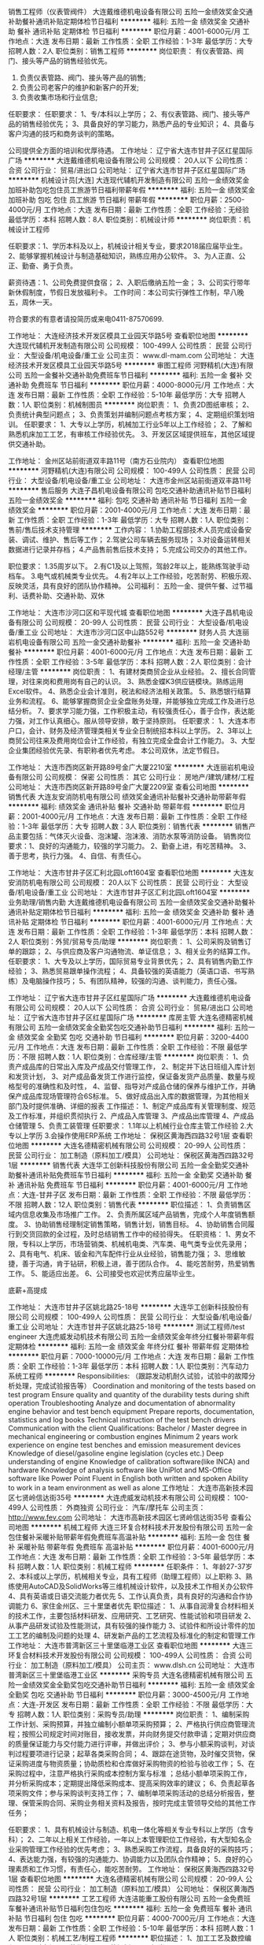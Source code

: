 销售工程师（仪表管阀件）
大连戴维德机电设备有限公司
五险一金绩效奖金交通补助餐补通讯补贴定期体检节日福利
**********
福利:
五险一金
绩效奖金
交通补助
餐补
通讯补贴
定期体检
节日福利
**********
职位月薪：4001-6000元/月 
工作地点：大连
发布日期：最新
工作性质：全职
工作经验：1-3年
最低学历：大专
招聘人数：2人
职位类别：销售工程师
**********
岗位职责：
 有仪表管路、阀门、接头等产品的销售经验优先。
1. 负责仪表管路、阀门、接头等产品的销售;
2. 负责公司老客户的维护和新客户的开发;
3. 负责收集市场和行业信息;
任职要求：
任职要求：
1、专/本科以上学历；
2、有仪表管路、阀门、接头等产品的销售经验优先；
3、具备良好的学习能力，熟悉产品的专业知识；
4、具备与客户沟通的技巧和商务谈判的策略。
 
  公司提供全方面的培训和优厚待遇。
工作地址：
辽宁省大连市甘井子区红星国际广场
**********
大连戴维德机电设备有限公司
公司规模：
20人以下
公司性质：
合资
公司行业：
贸易/进出口
公司地址：
辽宁省大连市甘井子区红星国际广场
**********
机械设计员[大连]
大连现代辅机开发制造有限公司
五险一金绩效奖金加班补助包吃包住员工旅游节日福利带薪年假
**********
福利:
五险一金
绩效奖金
加班补助
包吃
包住
员工旅游
节日福利
带薪年假
**********
职位月薪：2500-4000元/月 
工作地点：大连
发布日期：最新
工作性质：全职
工作经验：无经验
最低学历：本科
招聘人数：8人
职位类别：机械设计师
**********
岗位职责：机械设计工程师

任职要求：1、学历本科及以上，机械设计相关专业，要求2018届应届毕业生。
          2、能够掌握机械设计与制造基础知识，熟练应用办公软件。
          3、为人正直、公正、勤奋、勇于负责。

薪资待遇：1、公司免费提供食宿；
          2、入职后缴纳五险一金；
          3、公司实行带年新休假制度，节假日发放福利卡。
工作时间：本公司实行弹性工作制，早八晚五，周休一天。

符合要求的有意者请投简历或来电0411-87570699.

工作地址：
大连经济技术开发区模具工业园天华路5号
查看职位地图
**********
大连现代辅机开发制造有限公司
公司规模：
100-499人
公司性质：
民营
公司行业：
大型设备/机电设备/重工业
公司主页：
www.dl-mam.com
公司地址：
大连经济技术开发区模具工业园天华路5号
**********
审图工程师
河野精机(大连)有限公司
五险一金餐补交通补助免费班车节日福利
**********
福利:
五险一金
餐补
交通补助
免费班车
节日福利
**********
职位月薪：4000-8000元/月 
工作地点：大连
发布日期：最新
工作性质：全职
工作经验：5-10年
最低学历：大专
招聘人数：1人
职位类别：机械制图员
**********
岗位职责：
1、负责2D图纸审核；
2、负责统计典型问题点；
3、负责策划并编制问题点考核方案；
4、定期组织策划培训。
任职要求：
1、大专以上学历，机械加工行业5年以上工作经验；
2、了解和熟悉机床加工工艺，有审核工作经验优先。
3、开发区区域提供班车，其他区域提供交通补助。


工作地址：
金州区站前街道双丰路11号（南方石业院内）
查看职位地图
**********
河野精机(大连)有限公司
公司规模：
100-499人
公司性质：
民营
公司行业：
大型设备/机电设备/重工业
公司地址：
大连市金州区站前街道双丰路11号
**********
售后服务
大连子昌机电设备有限公司
包吃交通补助通讯补贴节日福利五险一金绩效奖金
**********
福利:
包吃
交通补助
通讯补贴
节日福利
五险一金
绩效奖金
**********
职位月薪：2001-4000元/月 
工作地点：大连
发布日期：最新
工作性质：全职
工作经验：1-3年
最低学历：大专
招聘人数：1人
职位类别：售前/售后技术支持管理
**********
工作内容：
1.协助工程部技术人员完成设备安装、调试、维护、售后等工作；
2.驾驶公司车辆去服务现场；
3.对设备运转相关数据进行记录并存档；
4.产品售前售后技术支持；
5.完成公司交办的其他工作。

职位要求：
1.35周岁以下。
2.有C1及以上驾照，驾龄2年以上，能熟练驾驶手动档车。
3.电气或机械类专业优先。
4.有2年以上工作经验，吃苦耐劳、积极乐观、反映灵活，具有良好的团队协作精神。
公司福利：
五险一金、提供午餐、过节福利、话费补助、交通补助、双休

工作地址：
大连市沙河口区和平现代城
查看职位地图
**********
大连子昌机电设备有限公司
公司规模：
20-99人
公司性质：
民营
公司行业：
大型设备/机电设备/重工业
公司地址：
大连市沙河口区中山路552号
**********
财务人员
大连丽岩机电设备有限公司
五险一金交通补助餐补
**********
福利:
五险一金
交通补助
餐补
**********
职位月薪：4001-6000元/月 
工作地点：大连
发布日期：最新
工作性质：全职
工作经验：3-5年
最低学历：本科
招聘人数：2人
职位类别：会计经理/主管
**********
岗位职责：
1、有建材类商贸企业从业经验。
2、擅长合同管理，对往来岗和费用岗有自己的认识。
3、熟悉金蝶K3供应链模块。熟练运用Excel软件。
4、熟悉企业会计准则，税法和经济法相关政策。
5、熟悉银行结算业务和流程。
6、能够掌握商贸企业全盘账务处理，并能够独立完成工作及进行总结分析。
7、要求学习能力强，工作积极主动，有较强责任心，善于合作，表达能力强，对工作认真细心。服从领导安排，敢于坚持原则。
任职要求：
1、大连本市户口，会计、财务及经济管理类相关专业全日制统招本科以上学历。
2、3年以上商贸公司往来及费用岗位会计工作经验，有独立完成全盘会计工作能力。
3、大型企业集团经验优先录、有职称者优先考虑。
 本公司双休，法定节假日。

工作地址：
大连市西岗区新开路89号金广大厦2210室
**********
大连丽岩机电设备有限公司
公司规模：
保密
公司性质：
其它
公司行业：
房地产/建筑/建材/工程
公司地址：
大连市西岗区新开路89号金广大厦2209室
查看公司地图
**********
销售代表
大连友安消防机电有限公司
绩效奖金通讯补贴餐补交通补助带薪年假
**********
福利:
绩效奖金
通讯补贴
餐补
交通补助
带薪年假
**********
职位月薪：2001-4000元/月 
工作地点：大连
发布日期：最新
工作性质：全职
工作经验：1-3年
最低学历：大专
招聘人数：3人
职位类别：销售代表
**********
销售产品主要包括：气体灭火设备、泡沫罐、泡沫液、消防水泵等消防设备。
销售岗位要求：1、良好的沟通能力，较强的学习能力。
              2、勤奋上进，有吃苦精神。
              3、善于思考，执行力强。
              4、自信、有责任心。

工作地址：
大连市甘井子区汇利北园Loft1604室
查看职位地图
**********
大连友安消防机电有限公司
公司规模：
20人以下
公司性质：
民营
公司行业：
大型设备/机电设备/重工业
公司地址：
大连市甘井子区汇利北园Loft1604室
**********
业务助理/销售内勤
大连戴维德机电设备有限公司
五险一金绩效奖金交通补助餐补通讯补贴定期体检节日福利
**********
福利:
五险一金
绩效奖金
交通补助
餐补
通讯补贴
定期体检
节日福利
**********
职位月薪：4001-6000元/月 
工作地点：大连
发布日期：最新
工作性质：全职
工作经验：1-3年
最低学历：本科
招聘人数：2人
职位类别：外贸/贸易专员/助理
**********
岗位职责：
1、公司采购及销售订单的跟踪；
2、与供应商及客户沟通物流、单证信息；
3、相关业务的结算工作。
任职要求：
1、大专及以上学历，国际贸易专业背景优先；
2、具有销售内勤工作经验；
3、熟悉贸易跟单操作流程； 
4、具备较强的英语能力（英语口语、书写熟练）及电脑操作技巧；
5、有团队精神，较强的沟通、谈判能力，责任心强。

工作地址：
辽宁省大连市甘井子区红星国际广场
**********
大连戴维德机电设备有限公司
公司规模：
20人以下
公司性质：
合资
公司行业：
贸易/进出口
公司地址：
辽宁省大连市甘井子区红星国际广场
**********
库房主管
大连名德精密机械有限公司
五险一金绩效奖金全勤奖包吃交通补助节日福利
**********
福利:
五险一金
绩效奖金
全勤奖
包吃
交通补助
节日福利
**********
职位月薪：3200-4400元/月 
工作地点：大连
发布日期：最新
工作性质：全职
工作经验：不限
最低学历：不限
招聘人数：1人
职位类别：仓库经理/主管
**********
岗位职责：
1、负责产成品库的日常出入库及产成品交付管理工作，
2、制定并下达日班组入库计划和发货计划，
3、对产成品备发货工作进行监控，保证备发货产品质量、数量与规格型号的准确性和及时性，
4、监督、指导对产成品仓储的保养与维护工作，并确保产成品库现场管理符合6S标准。
5、做好成品出入库的数据管理，为其他相关部门及时提供准确、详细的报表
工作描述：
1、制定产成品库有关管理制度、规范及工作标准，并组织贯彻执行
2、产成品入库管理
3、产成品出库管理
4、产成品仓储管理
5、负责工装管理
任职要求：
1.1年以上机械行业仓库主管工作经验
2.大专以上学历
3.会操作使用ERP系统 
工作地址：
保税区黄海西四路32号1层
查看职位地图
**********
大连名德精密机械有限公司
公司规模：
20-99人
公司性质：
民营
公司行业：
加工制造（原料加工/模具）
公司地址：
保税区黄海西四路32号1层
**********
销售代表
大连华工创新科技股份有限公司
五险一金全勤奖交通补助餐补通讯补贴免费班车节日福利
**********
福利:
五险一金
全勤奖
交通补助
餐补
通讯补贴
免费班车
节日福利
**********
职位月薪：4001-6000元/月 
工作地点：大连-甘井子区
发布日期：最新
工作性质：全职
工作经验：不限
最低学历：不限
招聘人数：12人
职位类别：销售代表
**********
职位描述：
1、负责销售区域内信息收集及市场推广工作。
2、负责所属区域产品销售，完成个人年度销售额度。
3、协助销售经理制定销售策略，销售计划，销售目标。
4、协助销售合同履行到交货回款的全过程，及时总结销售工作中的经验得失。
任职资格：
1、男女不限，专科以上学历，市场营销类、机械机电类、汽车类、电气类专业优先录用；
2、具有电气、机床、钣金和汽车配件行业从业经验，销售能力强；
3、思维敏捷，善于沟通，肯于钻研，积极上进，善于团队合作。
4、能吃苦耐劳，热爱销售工作。
5、能适应出差。
6、公司接受也欢迎优秀应届毕业生。

底薪+高提成

工作地址：
大连市甘井子区姚北路25-18号
**********
大连华工创新科技股份有限公司
公司规模：
100-499人
公司性质：
民营
公司行业：
大型设备/机电设备/重工业
公司地址：
大连市甘井子区姚北路25-18号
**********
测试工程师/test engineer
大连虎威发动机技术有限公司
五险一金绩效奖金年终分红餐补带薪年假定期体检
**********
福利:
五险一金
绩效奖金
年终分红
餐补
带薪年假
定期体检
**********
职位月薪：7000-10000元/月 
工作地点：大连
发布日期：最新
工作性质：全职
工作经验：1-3年
最低学历：本科
招聘人数：1人
职位类别：汽车动力系统工程师
**********
Responsibilities:
（跟踪发动机耐久试验，试验中的故障分析处理，完成试验报告等）
Coordination and monitoring of the tests based on test program
Ensure quality and quantity of the durability tests during shift operation
Troubleshooting
Analyze and documentation of abnormality engine behavior and test bench equipment
Prepare reports, documentation, statistics and log books
Technical instruction of the test bench drivers
Communication with the client
Qualifications:
Bachelor / Master degree in mechanical engineering or combustion engines
Minimum 2 years work experience on engine test benches and emission measurement devices
Knowledge of diesel/gasoline engine legislation (cycles etc.)
Deep understanding of engine
Knowledge of calibration software(like INCA) and hardware
Knowledge of analysis software like UniPlot and MS-Office software like Power Point
Fluent in English both written and spoken
Ability to work in a team environment as well as alone
工作地址：
大连市高新技术园区七贤岭信达街35号
**********
大连虎威发动机技术有限公司
公司规模：
100-499人
公司性质：
外商独资
公司行业：
汽车/摩托车
公司主页：
http://www.fev.com
公司地址：
大连市高新技术园区七贤岭信达街35号
查看公司地图
**********
机械工程师
大连三环复合材料技术开发股份有限公司
五险一金包住餐补采暖补贴带薪年假免费班车高温补贴
**********
福利:
五险一金
包住
餐补
采暖补贴
带薪年假
免费班车
高温补贴
**********
职位月薪：4001-6000元/月 
工作地点：大连
发布日期：最新
工作性质：全职
工作经验：3-5年
最低学历：本科
招聘人数：1人
职位类别：机械工程师
**********
任职条件：
1、年龄27-37岁
2、本科或以上学历，机械相关专业，具有工程师（助理工程师）以上职称
3、熟练使用AutoCAD及SolidWorks等三维机械设计软件，以及技术工作相关办公软件
4、具有英语或日语交流能力者优先
5、工作认真负责，具有良好的沟通和合作协调能力
6、家住金州区、三十里堡者优先
职位描述：
1、从事自润滑复合材料相关的技术工作，主要包括材料研发、应用研究、工艺研究、性能试验和项目研发
2、从事产品研发试验及性能测试，具有较强的操作能力
3、试验件和所设计零件的加工工艺的编制及问题的处理
4、研发新产品的工艺流程及标准化的制定和管理工作
工作地址：
大连市普湾新区三十里堡临港工业区
查看职位地图
**********
大连三环复合材料技术开发股份有限公司
公司规模：
100-499人
公司性质：
合资
公司行业：
加工制造（原料加工/模具）
公司主页：
www.dlsh.cn
公司地址：
大连市普湾新区三十里堡临港工业区
**********
采购专员
大连名德精密机械有限公司
五险一金绩效奖金全勤奖包吃交通补助节日福利
**********
福利:
五险一金
绩效奖金
全勤奖
包吃
交通补助
节日福利
**********
职位月薪：3000-4500元/月 
工作地点：大连-开发区
发布日期：最新
工作性质：全职
工作经验：不限
最低学历：大专
招聘人数：1人
职位类别：采购专员/助理
**********
岗位职责：
1、编制采购工作计划、采购预算，并独立编制小额单项采购预算；
2、严格执行供应商管理流程；按照公司规定时间对账目，接收发票，并向财务提交付款申请；定期对供应商的质量保证能力与交付能力进行评审，并做出评价；
3、参与小额采购谈判，对谈判过程要项进行记录；起草各类采购合同；
4、跟踪在途货物，及时催交货物，保证采购进度与物资质量；协助质检和仓库做好采购物资的检验与验收工作；
5、在采购过程中，注意严格执行采购成本控制方案与标准 ；总结小额单项采购工作，并分析采购成本；定期提出降低采购成本、提高采购效率的建议；
6、负责起草各项采购文件；参与采购谈判支持工作；
7、编制单项采购活动的总结分析报告，整理、保管采购合同、采购业务相关资料及报告，按时完成主管领导交给的其他工作任务；

任职要求：
1、具有机械设计与制造、机电一体化等相关专业专科以上学历（含专科）；
2、二年以上相关工作经验，一年以上本管理职位工作经验，有大型知名企业采购管理工作经验的优先考虑；
3、熟悉采购工作流程，具备良好的采购技巧；
4、表达能力强，有较强的沟通能力、协调能力以及团队合作精神；
5、良好的心理素质和工作习惯，有责任心，能吃苦耐劳。
工作地址：
保税区黄海西四路32号1层
查看职位地图
**********
大连名德精密机械有限公司
公司规模：
20-99人
公司性质：
民营
公司行业：
加工制造（原料加工/模具）
公司地址：
保税区黄海西四路32号1层
**********
工艺工程师
大连洁能重工股份有限公司
五险一金免费班车餐补通讯补贴节日福利包住包吃
**********
福利:
五险一金
免费班车
餐补
通讯补贴
节日福利
包住
包吃
**********
职位月薪：4000-7000元/月 
工作地点：大连
发布日期：最新
工作性质：全职
工作经验：5-10年
最低学历：本科
招聘人数：1人
职位类别：机械工艺/制程工程师
**********
职位描述：
1、加工工艺及数控编程
2、工时定额及工艺优化
3、工艺规划及项目担当

岗位要求：
1、精通工艺编程软件应用
2、熟悉机械加工、焊接、热处理等工艺路线
3、熟悉风电制造等
工作地址：
开发区董家沟福泉北路48号
查看职位地图
**********
大连洁能重工股份有限公司
公司规模：
100-499人
公司性质：
股份制企业
公司行业：
大型设备/机电设备/重工业
公司地址：
开发区董家沟福泉北路48号
**********
座椅工艺工程师
河野精机(大连)有限公司
五险一金年底双薪包住交通补助餐补免费班车节日福利
**********
福利:
五险一金
年底双薪
包住
交通补助
餐补
免费班车
节日福利
**********
职位月薪：4000-8000元/月 
工作地点：大连-金州区
发布日期：最新
工作性质：全职
工作经验：不限
最低学历：本科
招聘人数：1人
职位类别：机械工艺/制程工程师
**********
任职要求：
1、本科及以上学历，骨架/整椅工艺经验≥5年；
2、熟悉弧焊、点焊等焊接工艺；
3、熟悉座椅工艺装备的难点及相应的解决方案，且有创新理念；
4、能够熟练应用办公3D软件CATIA/SOLIDSWORK/UG等；
5、有一定的项目管理经验；
6、工作认真负责，具有团队协作意识，适应经常加班。

工作地址：
大连市金州区站前街道双丰路11号
**********
河野精机(大连)有限公司
公司规模：
100-499人
公司性质：
民营
公司行业：
大型设备/机电设备/重工业
公司地址：
大连市金州区站前街道双丰路11号
查看公司地图
**********
技术工程师
大连丽岩机电设备有限公司
五险一金交通补助餐补
**********
福利:
五险一金
交通补助
餐补
**********
职位月薪：3000-5000元/月 
工作地点：大连-西岗区
发布日期：最新
工作性质：全职
工作经验：1-3年
最低学历：本科
招聘人数：5人
职位类别：售前/售后技术支持管理
**********
岗位职责：建筑材料产品销售售前、售中、售后技术指导、现场指导配合

任职要求：工程类专业，统招全日制本科及以上。熟练使用OFFICE软件、CAD软件，英语熟练，一年以上工作经验，有较强责任心，善于合作，表达能力强，对工作认真细心，服从领导安排，对工作积极主动，适应工地现场工作。
工作地址：
大连市西岗区新开路89号金广大厦2209室
**********
大连丽岩机电设备有限公司
公司规模：
保密
公司性质：
其它
公司行业：
房地产/建筑/建材/工程
公司地址：
大连市西岗区新开路89号金广大厦2209室
查看公司地图
**********
孵化器投资经理/投资总监（大连）
北京洪泰同创信息技术有限公司
五险一金年底双薪绩效奖金定期体检员工旅游节日福利
**********
福利:
五险一金
年底双薪
绩效奖金
定期体检
员工旅游
节日福利
**********
职位月薪：6001-8000元/月 
工作地点：大连
发布日期：最新
工作性质：全职
工作经验：3-5年
最低学历：本科
招聘人数：1人
职位类别：招商经理
**********
岗位职责：
1.负责搜寻优秀的早期创业项目，与创业者建立良好的沟通和合作关系.
2.负责投资尽职调查.
3.通过自身对智能硬件、物联网行业有自己的理解，给予创业项目专业的评估，为创业者提供商业模式建议及融资方案，促成融资项目的交易，并负责孵化器技术投后追踪工作.
4.负责数据库录入，分析和维护，主动根据数据分析结果对投资策略做出改进建议.
5.协助部门战略的定制和执行.
6.协助投资项目退出执行，对项目退出策略进行规划和建议.
7.协助基金募集材料编写整理.
8.负责完成投资项目的投决材料，和投后管理工作.
9.协助部门预算的执行.
10.领导安排的其他工作.
任职要求：
1.统招本科及以上学历，有海外留学经验优先
2.2年以上投资工作经验
3.熟知智能硬件、物联网，早期投资占股有经验

工作地址：
辽宁大连
**********
北京洪泰同创信息技术有限公司
公司规模：
20-99人
公司性质：
民营
公司行业：
基金/证券/期货/投资
公司主页：
null
公司地址：
北京市石景山区实兴大街30号院3号楼五层564室
**********
空压机销售
大连裕隆涂装设备有限公司
五险一金餐补年终分红通讯补贴带薪年假节日福利绩效奖金
**********
福利:
五险一金
餐补
年终分红
通讯补贴
带薪年假
节日福利
绩效奖金
**********
职位月薪：4001-6000元/月 
工作地点：大连-沙河口区
发布日期：最新
工作性质：全职
工作经验：不限
最低学历：不限
招聘人数：1人
职位类别：销售工程师
**********
要求：有一定的从业经验，有大型机械设备销售经验者优先录用，年龄45岁以下，理科本科以上学历，家住大连市内，会开车
公司提供完善的福利待遇，法定节假日和周末双休，工资：底薪+提成+五险一金+餐补+车补+节日福利

工作地址：
大连市沙河口区中山路595号星海大厦A座2501
**********
大连裕隆涂装设备有限公司
公司规模：
20-99人
公司性质：
其它
公司行业：
大型设备/机电设备/重工业
公司主页：
Http：//www.dlyulong.com
公司地址：
大连市沙河口区中山路595号星海大厦A-2501
查看公司地图
**********
行政出纳
大连名德精密机械有限公司
五险一金全勤奖交通补助
**********
福利:
五险一金
全勤奖
交通补助
**********
职位月薪：3000-4000元/月 
工作地点：大连-开发区
发布日期：最新
工作性质：全职
工作经验：3-5年
最低学历：大专
招聘人数：1人
职位类别：出纳员
**********
岗位职责：
出纳岗位职责：
1、现金收付的管理
2、现金的保管与提存
3、银行结算业务
4、支票、发票管理
5、会计凭证管理
6、其他工作内容
行政岗位职责：
1、后勤事务与日常工作管理
2、行政管理工作
3、行政资产、后勤物资采购与管理
4、车辆管理
任职要求：
1、工商管理、财务管理、会计学、金融学等专业专科以上学历，有会计从业资格证者优先考虑。
2、具备三年以上行政相关工作经验；一年以上出纳工作经验，具备一定的财务管理相关专业知识并熟知会计准则。
3、具有良好的职业道德，忠诚敬业，勇于承担责任，思维清晰敏锐，有较强的抗压能力。工作原则性强；具备预算统筹运作管理的能力及良好的计划、组织、沟通和执行能力 
4、工作主动，责任心强
5、熟练掌握各种办公软件
6、熟练驾驶

工作地址：
保税区黄海西四路32号1层
查看职位地图
**********
大连名德精密机械有限公司
公司规模：
20-99人
公司性质：
民营
公司行业：
加工制造（原料加工/模具）
公司地址：
保税区黄海西四路32号1层
**********
电气设计员
大连现代辅机开发制造有限公司
五险一金绩效奖金年终分红包吃包住带薪年假弹性工作节日福利
**********
福利:
五险一金
绩效奖金
年终分红
包吃
包住
带薪年假
弹性工作
节日福利
**********
职位月薪：2500-5000元/月 
工作地点：大连
发布日期：最新
工作性质：全职
工作经验：不限
最低学历：大专
招聘人数：5人
职位类别：电气工程师
**********
岗位名称：电气设计员
岗位职责：1、根据电气设计要求，绘制电气图纸；
          2、根据电气设计要求，编制电气元件手购明细表。

任职要求：1、2018届应届毕业生优先；学历大专及以上，电气自动化相关专业；
          2、能够掌握电气设计基础知识，熟练应用办公软件。
          3、为人正直、公正、勤奋、勇于负责；

薪资待遇：1、公司免费提供食宿；
          2、入职后缴纳五险一金；
          3、公司实行带年新休假制度，节假日发放福利卡。
工作时间：1、早八晚五；
          2、实行弹性工作制度。

符合要求的有意者请投简历或来电0411-87570699.

工作地址：
大连经济技术开发区模具工业园天华路5号
**********
大连现代辅机开发制造有限公司
公司规模：
100-499人
公司性质：
民营
公司行业：
大型设备/机电设备/重工业
公司主页：
www.dl-mam.com
公司地址：
大连经济技术开发区模具工业园天华路5号
查看公司地图
**********
销售代表
大连子昌机电设备有限公司
包吃节日福利交通补助通讯补贴每年多次调薪五险一金绩效奖金
**********
福利:
包吃
节日福利
交通补助
通讯补贴
每年多次调薪
五险一金
绩效奖金
**********
职位月薪：3000-6000元/月 
工作地点：大连
发布日期：最新
工作性质：全职
工作经验：1-3年
最低学历：大专
招聘人数：2人
职位类别：销售代表
**********
工作内容：
1.负责完成所辖区域内产品的销售任务；
2.开拓新市场发展新客户；
3.负责收集市场和行业信息，并进一步落实；
4.维护及增进已有客户关系；
5.负责销售订单的签订和回款；
6.认真完成公司编制的各项管理表格；
7.完成公司交办的其他工作。

职位要求：
1．具有2年以上建筑、消防、市政、给排水、污水处理、水泵行业销售相关工作经验；
2．大专以上学历，性别不限，市场营销、电气或机械类相关专业；
3．具备较强的客户沟通能力和较高的商务处理能力，具有良好的团队协作精神；
4．具有良好的销售技能，学习能力强，有挑战精神，热爱销售工作；
5．为人正直、工作认真、勤恳踏实、执行力强，能够全面配合公司管理工作；
6. 最好有驾照，能熟练驾驶。

公司福利：
五险一金、提供午餐、过节福利、话费补助、交通补助、法定节假日


工作地址：
大连市沙河口区和平现代城
查看职位地图
**********
大连子昌机电设备有限公司
公司规模：
20-99人
公司性质：
民营
公司行业：
大型设备/机电设备/重工业
公司地址：
大连市沙河口区中山路552号
**********
钣金工
大连金马衡器有限公司
五险一金
**********
福利:
五险一金
**********
职位月薪：2001-4000元/月 
工作地点：大连
发布日期：最新
工作性质：全职
工作经验：1-3年
最低学历：不限
招聘人数：2人
职位类别：其他
**********
1、熟练使用剪板机、折弯机等设备
2、有2年以上相关工作经验，懂图纸
3、责任心强、吃苦耐劳、服从安排
工作地址：
大连市金州区拥政街道红塔工业区
查看职位地图
**********
大连金马衡器有限公司
公司规模：
100-499人
公司性质：
民营
公司行业：
加工制造（原料加工/模具）
公司主页：
www.dljinma.cn
公司地址：
大连市金州区拥政街道红塔工业区
**********
采购内勤
大连信源机电设备有限公司
**********
福利:
**********
职位月薪：2500-4000元/月 
工作地点：大连-开发区
发布日期：最新
工作性质：全职
工作经验：1-3年
最低学历：中专
招聘人数：3人
职位类别：采购专员/助理
**********
岗位职责：
 有五金贸易方面采购内勤工作经验者优先；针对五金市场询价、议价、及时给客户报价，整理客户订单，跟踪采购商品的配送，及时让供应商开具发票等
任职要求：
一年以上采购经验，熟练使用办公软件，勤奋刻苦，有上进心，有五金贸易工作经验者优先
工作地址：
大连开发区辽宁街27号光伸企业配套园14-9
**********
大连信源机电设备有限公司
公司规模：
20人以下
公司性质：
民营
公司行业：
贸易/进出口
公司地址：
大连开发区辽宁街27号光伸企业配套园14-9
查看公司地图
**********
电气设计师
河野精机(大连)有限公司
五险一金年底双薪包住交通补助餐补免费班车节日福利
**********
福利:
五险一金
年底双薪
包住
交通补助
餐补
免费班车
节日福利
**********
职位月薪：8000-15000元/月 
工作地点：大连-金州区
发布日期：最新
工作性质：全职
工作经验：不限
最低学历：大专
招聘人数：2人
职位类别：电气工程师
**********
岗位职责：
1、新产品开发；
2、电器标准化开发和确立；
3、部门培训和新进工程师培养；
4、设备供配电工程图纸的设计；
5、PLC设计、编程以及程序设备的使用调试；
6、上位机软件程序编制及应用；
7、机器人产品的现场安装调试。
任职资格：
1、本科以上学历，有5年以上汽车领域自动化行业从业经验；
2、有完整的项目实施经验，包括前期客户需求的了解，后期的项目设计、调试、验收；
3、控制系统原理，自动化控制，电气设备等现场经验丰富；
4、熟悉电气设备供配电、控制系统图纸，能熟练绘制电气系统图纸；
5、熟悉常用PLC系统，软硬件系统配置，三菱，欧姆龙，西门子，以西门子优先考虑。
6、熟练编写、调试PLC程序，熟悉STL优先。
7、熟练使用组态软件及数据库软件：WinCC或Intouch、SQL。
8、熟悉各种工业网络，熟练组网、调试。
具体薪资面议。

工作地址：
大连市金州区站前街道双丰路11号
**********
河野精机(大连)有限公司
公司规模：
100-499人
公司性质：
民营
公司行业：
大型设备/机电设备/重工业
公司地址：
大连市金州区站前街道双丰路11号
查看公司地图
**********
技术工程师
大连名德精密机械有限公司
五险一金绩效奖金全勤奖包吃交通补助
**********
福利:
五险一金
绩效奖金
全勤奖
包吃
交通补助
**********
职位月薪：2001-4000元/月 
工作地点：大连
发布日期：最新
工作性质：全职
工作经验：不限
最低学历：大专
招聘人数：1人
职位类别：机械设计师
**********
任职要求：
1.三年以上行业相关工作经验，两年以上技术工艺管理工作经验；
2.了解并掌握钣金产品技术工艺理论知识；具备技术研发创新理念、技术开发过程和工艺技术管理的专业知识；
3.掌握WORD,EXCEL等办公软件使用方法，熟练操作CAD、SOLIDWORKS等绘图软件
4.工作作风严谨、认真细致、具有较强的责任心，有独立起草一般技术工艺标准、工作标准的能力。
5.专科及以上学历，机械设计与制造、机电一体化或工程自动化专业；
6.熟练使用ERP系统；
7．家住开发区、金州优先考虑。

工作地址：
保税区黄海西四路32号1层
查看职位地图
**********
大连名德精密机械有限公司
公司规模：
20-99人
公司性质：
民营
公司行业：
加工制造（原料加工/模具）
公司地址：
保税区黄海西四路32号1层
**********
机器人焊接调试+装配
河野精机(大连)有限公司
五险一金年底双薪包住交通补助餐补节日福利免费班车
**********
福利:
五险一金
年底双薪
包住
交通补助
餐补
节日福利
免费班车
**********
职位月薪：3000-6000元/月 
工作地点：大连-金州区
发布日期：最新
工作性质：全职
工作经验：不限
最低学历：不限
招聘人数：5人
职位类别：钳工/机修工/钣金工
**********
岗位职责：
1、负责工业焊接机器人工作站，生产线的现场安装和调试；
2、厂内焊接试验.并做好工作记录.积累焊接工艺的焊接参数；
3、根据顾客要求进行焊接调试和焊接试验工作，做好焊接试验记录；
4、解决实际工作中的焊接问题。
任职要求：
1、机械加工相关专业，机器人或钳工专业应届毕业生也可；
2、有2年以上机器人焊接调试或钳工工作经验优先；
3、熟悉常用焊接方法，熟练掌握FANUC、ABB、安川等机器人的焊接编程及调试优先考虑。
4、热爱工作，沟通协调能力较强，吃苦耐劳，有团队合作精神，适应经常加班和出差。

工作地址：
大连市金州区站前街道双丰路11号
查看职位地图
**********
河野精机(大连)有限公司
公司规模：
100-499人
公司性质：
民营
公司行业：
大型设备/机电设备/重工业
公司地址：
大连市金州区站前街道双丰路11号
**********
技术工程师
鸿辉传动技术(大连)有限公司
五险一金绩效奖金交通补助餐补通讯补贴采暖补贴带薪年假定期体检
**********
福利:
五险一金
绩效奖金
交通补助
餐补
通讯补贴
采暖补贴
带薪年假
定期体检
**********
职位月薪：4001-6000元/月 
工作地点：大连
发布日期：最新
工作性质：全职
工作经验：1-3年
最低学历：本科
招聘人数：2人
职位类别：售前/售后技术支持管理
**********
一、   技术工程师
-  计算产品寿命及润滑间隔  
-  检验和分析产品失效的原因
-  产品装配与应用设计的评估
-  安装和拆卸的指导监督
-  辅助销售工程师进行产品的推广
-  处理产品的售后问题，为客户提供解决方案
招聘要求：
1.  机械专业本科及以上学历；
2.  有强烈的进取心，责任心，能吃苦，接受出差，富有开拓精神；
3.  良好的沟通能力，应变能力强，敢于接受挑战性的工作；
招聘岗位：
福利待遇：无责任底薪+五险一金+业绩奖/年度奖+带薪年假+餐补+交通补贴+通讯补贴+采暖补贴

工作地址：
大连甘井子区绿洲园72号（春柳河新玛特北200米）
查看职位地图
**********
鸿辉传动技术(大连)有限公司
公司规模：
20-99人
公司性质：
保密
公司行业：
大型设备/机电设备/重工业
公司地址：
大连市甘井子区绿洲园8-2号公建
**********
销售工程师
鸿辉传动技术(大连)有限公司
五险一金绩效奖金交通补助餐补通讯补贴采暖补贴带薪年假定期体检
**********
福利:
五险一金
绩效奖金
交通补助
餐补
通讯补贴
采暖补贴
带薪年假
定期体检
**********
职位月薪：4001-6000元/月 
工作地点：大连
发布日期：最新
工作性质：全职
工作经验：不限
最低学历：本科
招聘人数：2人
职位类别：销售工程师
**********
招聘岗位：
一、   岗位要求
1.  25-35岁，机械专业本科以上学历优先；
2.  根据工作需要，适应出差；
3.  有强烈的进取心，责任心，能吃苦，接受出差，富有开拓精神；
4.  良好的沟通能力，善于把握客户心理，应变能力强，敢于接受挑战性的工作；
一、   岗位职责
A）销售及市场








- 销售公司产品；积极开发新客户，寻求销售机会





- 负责客户信息的采集与客户需求分析，争取客户订单




- 计划并实施销售活动以达到既定的目标，支持公司业务发展战略



- 密切关注竞争对手和市场动态，寻找商机并对业务发展提出新建议和解决方案


- 负责执行商务合同与监督项目的实施进度，与客服互通客户需要，订单情况及资料等


- 准时向上级呈交报表、方案与客户资料





- 协助主持产品、技术知识研讨及推介会





B）客户关系管理








- 定期走访客户，管理加强客户关系并掌握客户的意向与需求




- 协助处理客户在技术规格、产品用法、机器检修问题，给客户提供正确解决方案及增值服务

- 及时有效地处理客户投诉，保证客户对公司的满意情况




- 市场资料调查与反馈；客户资料的建立与维护





C）销售帐款管理








- 负责催收客户的欠款，预防货款拖欠时间太长





- 协助公司建立客户信用等级档案（信用额及信用期限）





工作地址：
大连甘井子区绿洲园72号（春柳河新玛特北200米）
查看职位地图
**********
鸿辉传动技术(大连)有限公司
公司规模：
20-99人
公司性质：
保密
公司行业：
大型设备/机电设备/重工业
公司地址：
大连市甘井子区绿洲园8-2号公建
**********
电气工程师
大连华工创新科技股份有限公司
五险一金全勤奖交通补助餐补通讯补贴免费班车节日福利
**********
福利:
五险一金
全勤奖
交通补助
餐补
通讯补贴
免费班车
节日福利
**********
职位月薪：6001-8000元/月 
工作地点：大连
发布日期：最新
工作性质：全职
工作经验：1-3年
最低学历：本科
招聘人数：3人
职位类别：气动工程师
**********
1、标准产品、新产品和非标项目的自动控制程序设计、器件选型、电路设计、生产指导及调试，协同其他电气工程师、机械设计工程师和实验室人员联合进行产品开发的实施，并跟进实施过程。涉及生产、售后、实验等的日常问题处理。英文图纸翻译等。
2、标准产品电气线路、相关程序的修改及调试工作。
3、向采购人员提供产品选型的技术要求和图纸。
4、协助生产、售后服务和实验室，对现场出现的电气问题提供技术支持。
5、协助工艺部，对试验设备所涉及的电气部分提供方案设计，程序编写及调试。
6、技术文件的编制与归档。

工资构成：基本工资+绩效+项目奖金，年薪8--10万左右


工作地址：
大连市甘井子区姚北路25-18号
**********
大连华工创新科技股份有限公司
公司规模：
100-499人
公司性质：
民营
公司行业：
大型设备/机电设备/重工业
公司地址：
大连市甘井子区姚北路25-18号
**********
机械设计工程师
大连华工创新科技股份有限公司
五险一金全勤奖交通补助餐补通讯补贴免费班车节日福利
**********
福利:
五险一金
全勤奖
交通补助
餐补
通讯补贴
免费班车
节日福利
**********
职位月薪：6001-8000元/月 
工作地点：大连-甘井子区
发布日期：最新
工作性质：全职
工作经验：1-3年
最低学历：本科
招聘人数：5人
职位类别：机械设计师
**********
岗位要求：
1、具备独立设计能力，能熟练操作二维（CAD）、三维制图软件(Solidworks)。 
2、机械设计专业本科以上学历，1年以上相关工作经验。
3、有良好的学习能力和环境适应能力，能够在较短时间内接受新鲜事物。
4、有良好的团队协作意识。 
5、熟悉液压、气动等控制方式，有非标设备研发经验者优先录用。
公司福利： 
1.公司提供完整的五险一金，并有完善的绩效薪酬； 
2.提供免费午餐、交通补助；
工资构成：基本工资+绩效+项目奖金，年薪10万左右




工作地址：
大连市甘井子区姚北路25-18号
**********
大连华工创新科技股份有限公司
公司规模：
100-499人
公司性质：
民营
公司行业：
大型设备/机电设备/重工业
公司地址：
大连市甘井子区姚北路25-18号
**********
总经理助理
大连华工创新科技股份有限公司
五险一金全勤奖交通补助餐补通讯补贴节日福利
**********
福利:
五险一金
全勤奖
交通补助
餐补
通讯补贴
节日福利
**********
职位月薪：4001-6000元/月 
工作地点：大连
发布日期：最新
工作性质：全职
工作经验：不限
最低学历：本科
招聘人数：3人
职位类别：总裁助理/总经理助理
**********
1、协助总裁对公司进行团队管理；
2、做公司战略规划、日常管理的智囊；
3、负责企业具体管理工作的布置、实施、检查、督促、落实执行情况，负责公司内部各部门之间的协调；
4、进行会议的组织工作和会议纪录。做好决议、决定及日常文件等的起草、发布；
5、完成总裁交办的其他工作。
任职要求
1、本科研究生学历，机械、电力、经贸、经济相关专业。
有较强的责任心和事业心，能承受工作压力，团队协作能力佳，具备良好的沟通协调能力；
2、有严密的逻辑思维能力和全面的分析判断能力，较强的统筹协调能力，书面及口头表达能力优秀，公文写作功底扎实；
3、了解公司运营的一般流程，有将强的环境适应能力和学习能力。

邮箱：664508595@qq.com      电话：39525027  
公司地址：姚北路25号-18  （姚家）

工作地址：
大连市甘井子区姚北路25-18号
**********
大连华工创新科技股份有限公司
公司规模：
100-499人
公司性质：
民营
公司行业：
大型设备/机电设备/重工业
公司地址：
大连市甘井子区姚北路25-18号
**********
大客户业务员
大连华工创新科技股份有限公司
五险一金全勤奖交通补助餐补通讯补贴免费班车节日福利
**********
福利:
五险一金
全勤奖
交通补助
餐补
通讯补贴
免费班车
节日福利
**********
职位月薪：6001-8000元/月 
工作地点：大连-甘井子区
发布日期：最新
工作性质：全职
工作经验：1-3年
最低学历：本科
招聘人数：5人
职位类别：高级业务跟单
**********
有海外工作经历
1、根据总经理的要求，完成公司下达的业绩指标，完成年度销售任务；
2、拓展公司大客户市场和销售业绩，开发新客户，增加公司营业收入；
3、负责大客户部全面管理工作，制定完善的工作流程，确保日常工作有效实施；
4、定期向总经理提交客户需求情况分析报告及调研报告，为公司的总体经营部署提供可靠依据；
5、需求引导与挖掘：以客户和市场为导向，能独立进行与客户的深度沟通，完成对客户需求的启发式引导；
6、负责把控项目运作推进程度，监控项目运行进度；
7、负责客户公共关系工作，与大客户建立良好的合作关系。
工作地址：
大连市甘井子区姚北路25-18号
**********
大连华工创新科技股份有限公司
公司规模：
100-499人
公司性质：
民营
公司行业：
大型设备/机电设备/重工业
公司地址：
大连市甘井子区姚北路25-18号
**********
售后技术支持|工程师
大连华工创新科技股份有限公司
五险一金全勤奖交通补助餐补通讯补贴免费班车节日福利
**********
福利:
五险一金
全勤奖
交通补助
餐补
通讯补贴
免费班车
节日福利
**********
职位月薪：4001-6000元/月 
工作地点：大连-甘井子区
发布日期：最新
工作性质：全职
工作经验：1-3年
最低学历：本科
招聘人数：5人
职位类别：售前/售后技术支持工程师
**********
岗位职责：
1、负责售后部门的团队建设和管理， 对售后人员的工作进行具体管理安排。
2、对售后人员反馈的问题和具体部门进行沟通协调 ，处理客户提出的设备使用问题，处理客户对售后人员的投诉及各种问题。
3、协助售后内勤为客户购买的配件进行确认。
4、与供应商技术人员联系处理客户遇到的问题 ，对于客户返修的设备配件进行沟通维护 。
5、负责公司产品的安装、调试、售后维修；
6、为客户提供现场的技术培训；
7、负责解答客户提出的各种技术问题；
8、对产品使用中存在的问题进行反馈。
9、有一定的英文基础。

工作地址：
大连市甘井子区姚北路25-18号
**********
大连华工创新科技股份有限公司
公司规模：
100-499人
公司性质：
民营
公司行业：
大型设备/机电设备/重工业
公司地址：
大连市甘井子区姚北路25-18号
**********
国贸业务员
大连华工创新科技股份有限公司
五险一金全勤奖交通补助餐补通讯补贴节日福利
**********
福利:
五险一金
全勤奖
交通补助
餐补
通讯补贴
节日福利
**********
职位月薪：4001-6000元/月 
工作地点：大连
发布日期：最新
工作性质：全职
工作经验：不限
最低学历：大专
招聘人数：6人
职位类别：国际贸易主管/专员
**********
1.根据公司现有的平台寻找外贸业务；定期参加公司组织的国内外展会，开拓国际市场，搜集市场信息，及同行业竞争对手的情况，开发新客户与其建立业务联系；
2.负责外贸定单的洽谈、签约等工作；负责对外贸定单的评估、跟踪、管理和风险控制；
3.负责国外客户的接待工作，安排参观等事宜；
4.负责国外客户日常维护工作，包括对客户的询问解答、答复及其他相关问题；
5.定期完成量化的工作要求，独立完成所负责的任务。
6.公司提供国外参展及国外考察学习的机会。
 任职要求：
1.本科以上学历，国际贸易专业或英语专业；2.具备良好的英语听说读写能力，尤其是较强的英文邮件书写能力，熟练各办公软件；
3.有较强的亲和力，有进取心和创新意识，有开拓精神，团队意识强烈；
4.具备良好的沟通、协调及执行能力，工作认真负责，应对快捷敏锐，责任心强。
邮箱：664508595@qq.com     

工作地址：
大连市甘井子区姚北路25-18号
**********
大连华工创新科技股份有限公司
公司规模：
100-499人
公司性质：
民营
公司行业：
大型设备/机电设备/重工业
公司地址：
大连市甘井子区姚北路25-18号
**********
非标夹具设计工程师
河野精机(大连)有限公司
五险一金年底双薪包住交通补助餐补免费班车节日福利
**********
福利:
五险一金
年底双薪
包住
交通补助
餐补
免费班车
节日福利
**********
职位月薪：4000-8000元/月 
工作地点：大连-金州区
发布日期：最新
工作性质：全职
工作经验：不限
最低学历：本科
招聘人数：2人
职位类别：机械设计师
**********
任职要求：
1、本科及以上学历，机械及自动化相关专业非标工装（座椅、底盘、保险杠等）设计经5年以上；
2、熟悉以上工艺装备的难点及相应的解决方案，且有创新理念；
3、了解非标设计、制造工艺；
4、能够熟练应用办公3D软件CATIA/SOLIDSWORK/UG等；
5、有一定的项目管理经验；
6、工作认真负责，具有团队协作意识，适应经常性加班。

工作地址：
大连市金州区站前街道双丰路11号
查看职位地图
**********
河野精机(大连)有限公司
公司规模：
100-499人
公司性质：
民营
公司行业：
大型设备/机电设备/重工业
公司地址：
大连市金州区站前街道双丰路11号
**********
采购专员
大连信源机电设备有限公司
五险一金绩效奖金员工旅游节日福利
**********
福利:
五险一金
绩效奖金
员工旅游
节日福利
**********
职位月薪：2700-4000元/月 
工作地点：大连-开发区
发布日期：最新
工作性质：全职
工作经验：1年以下
最低学历：不限
招聘人数：1人
职位类别：采购专员/助理
**********
 岗位职责：
1、采购员在接到采购计划时，及时采购；
2、五金市场询价；
3、随时了解库存情况，防止库存积压，优先出库库存产品；
4、采购人员对本身所负责采购的产品要有较深的了解，要不断的提高业务能力，确保品质的稳定性，维持生产正常进行；若出现质量等问题，及时联系供应商进行跟踪处理，避免影响交货期；
5、不断开发新的供应商，并对其进行定期评估，采购物品坚持物美价廉，择优选择的原则。维护公司利益和声誉，不谋私利，严格遵守财务制度，遵纪守法，不索贿、受贿，在平等互利下开展业务活动；
6、严格遵守公司各项规章制度，服从采购经理分工安排，严格执行采购部职责，有条理的做好本职工作，争创新优势。
任职要求：
1、采购工作一年以上工作经验；熟悉大连开发区五金市场；35岁以下；
2、有较强的谈判沟通能力，熟悉电脑操作，熟悉相关采购常识；
3、有一定的成本概念，工作责任心强，具备良好的职业道德；
4、有C1及以上驾驶证；能够熟练驾驶者优先考虑；
5、五金贸易行业采购经验丰富者优先考虑。


  工作地址：
大连开发区辽宁街27号光伸企业配套园14-9
查看职位地图
**********
大连信源机电设备有限公司
公司规模：
20人以下
公司性质：
民营
公司行业：
贸易/进出口
公司地址：
大连开发区辽宁街27号光伸企业配套园14-9
**********
炼厂事业部助理
大连举扬科技股份有限公司
五险一金绩效奖金交通补助餐补通讯补贴带薪年假定期体检
**********
福利:
五险一金
绩效奖金
交通补助
餐补
通讯补贴
带薪年假
定期体检
**********
职位月薪：2001-4000元/月 
工作地点：大连-高新园区
发布日期：最新
工作性质：全职
工作经验：1-3年
最低学历：本科
招聘人数：2人
职位类别：能源/矿产项目管理
**********
职位描述：
1、协助领导完成技术方案编写；
2、协助领导完成项目运营；
3、协助领导完成技术服务；
4、具备组织、沟通能力，能正确处理和协调与业主、相关方之间及企业内部各专业、各部门之间的关系。

任职要求：
年龄;25~35
1、化工专业本科以上学历，三年以上工作经历
2、具备良好的表达能力和沟通能力，工作责任心强，具备良好操守，诚信态度；
3、能适应经常性出差。 
4、三到五年石油设备销售经验优先；
5、从事过石油化工行业工程设计者优先；
6、熟练操作MS-office软件。 



工作地址：
大连市高新园区海外学子创业园A座310室。
**********
大连举扬科技股份有限公司
公司规模：
20-99人
公司性质：
民营
公司行业：
环保
公司主页：
www.juyatech.com
公司地址：
大连市沙河口区火炬路1号海外学子创业园A座310室
查看公司地图
**********
销售助理
大连举扬科技股份有限公司
五险一金绩效奖金交通补助餐补通讯补贴带薪年假定期体检
**********
福利:
五险一金
绩效奖金
交通补助
餐补
通讯补贴
带薪年假
定期体检
**********
职位月薪：2001-4000元/月 
工作地点：大连-高新园区
发布日期：最新
工作性质：全职
工作经验：1-3年
最低学历：本科
招聘人数：1人
职位类别：市场专员/助理
**********
岗位职责：
1、完成事业部内务文件整理，包括合同、方案、发票、考勤等。处理业务过程中流程性文件和工作。
2、培训后对现场工作内容做到熟悉，能处理现场安装、到货问题。并能处理紧急问题。
3、做到一段时间后具备制定方案的能力。经过现场一段时间学习后，具备单独作项目的能力。和市场开发能力。

任职要求：

1、30以下。
2、本科及以上学历
3、一年以上工作经验
4、较强的学习能力、沟通能力、能吃苦耐劳，适应出差。
5、两年以上实际驾龄，有车者优先。
6、环境、化工专业者优先。
    

工作地址：
大连市沙河口区火炬路1号海外学子创业园A座310室
**********
大连举扬科技股份有限公司
公司规模：
20-99人
公司性质：
民营
公司行业：
环保
公司主页：
www.juyatech.com
公司地址：
大连市沙河口区火炬路1号海外学子创业园A座310室
查看公司地图
**********
电工
大连举扬科技股份有限公司
**********
福利:
**********
职位月薪：2001-4000元/月 
工作地点：大连-高新园区
发布日期：最新
工作性质：兼职
工作经验：1-3年
最低学历：大专
招聘人数：2人
职位类别：电工
**********
岗位职责：
防爆设备安装接线、调试以及售后服务工作。
任职要求：
1、教育背景：大专以上学历，电气自动化、自动化仪表等相关专业。

2、年龄28岁-40岁。

3、三年以上强电、弱电安装经验，持有电工证，有防爆电器安装调试工作经验者优先。

4、热爱本职工作，对工作认真负责，对业务认真钻研，严格遵守电气操作规程。

5、熟练掌握电气相关知识，能看懂电气图纸，具有电气安装、调试、维修能力。

6、身体健康，能够适应长期出差。工作地点在大连市高新园区。


7、完成领导交办的其他工作。


8、能吃苦耐劳，协调配合及服务意识强。
工作地址：
大连市甘井子区甘北路34号
**********
大连举扬科技股份有限公司
公司规模：
20-99人
公司性质：
民营
公司行业：
环保
公司主页：
www.juyatech.com
公司地址：
大连市沙河口区火炬路1号海外学子创业园A座310室
查看公司地图
**********
高空作业平台销售
大连裕隆涂装设备有限公司
五险一金绩效奖金年终分红交通补助餐补通讯补贴带薪年假节日福利
**********
福利:
五险一金
绩效奖金
年终分红
交通补助
餐补
通讯补贴
带薪年假
节日福利
**********
职位月薪：4001-6000元/月 
工作地点：大连-沙河口区
发布日期：最新
工作性质：全职
工作经验：不限
最低学历：不限
招聘人数：1人
职位类别：销售工程师
**********
要求：有一定的从业经验，有大型机械设备销售经验者优先录用，年龄45岁以下，理科本科以上学历，家住大连市内，会开车
公司提供完善的福利待遇，法定节假日和周末双休，工资：底薪+提成+五险一金+餐补+车补+节日福利


工作地址：
中山路595号星海大厦A座2501室
**********
大连裕隆涂装设备有限公司
公司规模：
20-99人
公司性质：
其它
公司行业：
大型设备/机电设备/重工业
公司主页：
Http：//www.dlyulong.com
公司地址：
大连市沙河口区中山路595号星海大厦A-2501
查看公司地图
**********
销售工程师/业务经理
大连丰禾机械设备有限公司
绩效奖金餐补带薪年假节日福利不加班
**********
福利:
绩效奖金
餐补
带薪年假
节日福利
不加班
**********
职位月薪：2500-5000元/月 
工作地点：大连-开发区
发布日期：最新
工作性质：全职
工作经验：不限
最低学历：大专
招聘人数：1人
职位类别：销售代表
**********
大连丰禾机械设备有限公司 
招聘：销售经理
岗位职责：
1.工科类或市场营销等专科以上学历。
2.口齿清晰，普通话流利，具有市场销售，客户开发的热情和主动性。
3.性格开朗，有较强的沟通能力与判断能力并能够敏锐抓住客户需求。
4.从事过工业产品类销售人员优先。

福利待遇：
 周末双休，提供餐补车补，年终奖，五险，底薪+提成。

联系电话：0411-39222353 155-6668-1471 吕苗苗


工作地址：
大连市开发区金马路120号福佳国际25-15
**********
大连丰禾机械设备有限公司
公司规模：
20-99人
公司性质：
民营
公司行业：
仪器仪表及工业自动化
公司地址：
大连市
查看公司地图
**********
采购经理
辽宁易快普技术服务有限公司
**********
福利:
**********
职位月薪：8001-10000元/月 
工作地点：大连
发布日期：最新
工作性质：全职
工作经验：3-5年
最低学历：不限
招聘人数：8人
职位类别：采购经理/主管
**********
电气、仪表工程师（可兼职） 若干名
 
岗位职责:
1、根据技术协议和客户需求制订电气、仪表、材料清单和采购计划；
2、常规电气、仪表产品的选型和技术支持；
3、指导安装、联结、测试等服务工作；
4、有效传播易快普的价值。
任职条件：
1、作风踏实、正直诚实、值得信赖，有良好的职业素质和服务精神；
2、电气、仪表或自动化专业，有丰富的产品知识和现场管理经验；
3、良好的沟通能力，熟练使用各类办公软件和设备；
4、适应短期差旅；
5、五年以上相关工作经验，英语能力较好者优先。
有意请将简历发至：equip0411@163.com 合则安排面试。
易快普网站：www.yikuaipu.com
    公司简介：
易快普是新兴的技术服务公司，也是一家卓越的外协和兼职服务管理网站。
在工厂，技术服务每时每刻都发生着，企业不同，需求各异。
易快普长期致力于现场技术服务、客户需求分析、工程师协同实践，并结合前沿的互联网技术推出了工程师服务在线预约和管理平台（saas）。
易快普帮助您重新构想企业、客户、服务工程师之间的关系和互动，让您的企业更具竞争力并获得管理上的成功。
应事业发展需要，易快普公司诚招有识之士加入团队，共同成长。
易快普愿意为脚踏实地、诚实正直的人提供发展机会，不仅是职业的发展，还有个人能力和视野的拓展。
有意请将简历发至：equip0411@163.com 合则安排面试。
易快普网站：www.yikuaipu.com
工作地址：
大连市西安路66号
查看职位地图
**********
辽宁易快普技术服务有限公司
公司规模：
20-99人
公司性质：
民营
公司行业：
仪器仪表及工业自动化
公司主页：
http://www.yikuaipu.com
公司地址：
大连市西安路66号
**********
燃烧工程师
辽宁卓异装备制造股份有限公司
五险一金交通补助通讯补贴定期体检员工旅游餐补
**********
福利:
五险一金
交通补助
通讯补贴
定期体检
员工旅游
餐补
**********
职位月薪：10000-20000元/月 
工作地点：大连
发布日期：最新
工作性质：全职
工作经验：不限
最低学历：硕士
招聘人数：1人
职位类别：技术研发工程师
**********
岗位职责：
1、负责研究开发公司新型材料在燃烧室中的工业应用；
2、负责前期产品开发的准备工作，包括立项、开发设计、实验方案等；
3、负责燃烧室热力设计、流动传热设计、反应过程设计、过程优化、参数计算；
4、负责多种燃料燃烧室设计，天然气、焦炉煤气、瓦斯气等气体燃料；
5、专利的撰写和申请；
6、了解市场，建议产品研发方向；
7、完成上级领导交办的其他任务。 
任职资格：
1、扎实的燃气燃烧方面专业知识，做过相关课题研究并获得某一方向的系统结果；
2、有工业炉燃烧、燃烧器研发、热工工程等实际工作经验者；
3、熟练使用流体力学通用软件，CFD模拟软件、FLUNT数值模拟软件等；
4、实际参与过科研项目，有较强的创新研发能力；
5、了解市场基本情况的优先，能够对相关研究领域最新进展进行跟踪，调查，把握发展方向和趋势；

工作地址：
辽宁省营口国家高新区渤海科技城一期4#楼
**********
辽宁卓异装备制造股份有限公司
公司规模：
100-499人
公司性质：
民营
公司行业：
大型设备/机电设备/重工业
公司主页：
www.zhuoyikeji.com
公司地址：
辽宁省营口国家高新区渤海科技城一期4#楼
**********
市场主管
罗滨森(大连)通用设备有限公司
五险一金免费班车节日福利餐补
**********
福利:
五险一金
免费班车
节日福利
餐补
**********
职位月薪：6001-8000元/月 
工作地点：大连
发布日期：最新
工作性质：全职
工作经验：5-10年
最低学历：本科
招聘人数：1人
职位类别：市场主管
**********
1根据公司市场战略,制定并分解年度市场开发计划；
2、 制定公司产品发展方向，协助技术部门制订新产品开发计划
3、组织开展各产品线市场调研管理工作，及时准确掌握市场信息及竞争对手、行业、国家政策信息
4、建立并维护稳定的市场信息获取体系、信息情报收集系统等；
5、明确企业品牌定位，制定品牌推广策略、竞争性营销策略
6、制定产品企划策略及宣传平台搭建、维护、宣传管理工作
7、参与重大项目对标及分析管理
8、公司级活动策划管理及客户接待工作管理
9、公司交办的其他工作。
任职要求：
1、 大学本科以上学历，5年以上市场管理、营销管理类相关工作经验；
2、 具有较强的管理能力、沟通能力、开拓能力、抗压能力，强烈的工作责任心，
学习、创新能力；
3、了解通风机、通风机及透平机 膨胀机行业情况，有相关行业经验者优先考虑；

工作地址：
旅顺口区北海街道创业街20-1号
查看职位地图
**********
罗滨森(大连)通用设备有限公司
公司规模：
100-499人
公司性质：
股份制企业
公司行业：
大型设备/机电设备/重工业
公司主页：
http://www.rotarysundl.com
公司地址：
大连市旅顺口区北海街道创业街20-1号
**********
销售 业务员
大连华工创新科技股份有限公司
五险一金全勤奖交通补助餐补通讯补贴节日福利
**********
福利:
五险一金
全勤奖
交通补助
餐补
通讯补贴
节日福利
**********
职位月薪：4001-6000元/月 
工作地点：大连
发布日期：最新
工作性质：全职
工作经验：不限
最低学历：不限
招聘人数：10人
职位类别：销售代表
**********
职位描述：
1、负责销售区域内信息收集及市场推广工作。
2、负责所属区域产品销售，完成个人年度销售额度。
3、协助销售经理制定销售策略，销售计划，销售目标。
4、协助销售合同履行到交货回款的全过程，及时总结销售工作中的经验得失。
任职资格：
1、男女不限，专科以上学历，市场营销类、机械机电类、汽车类、电气类专业优先录用；
2、具有电气、机床、钣金和汽车配件行业从业经验，销售能力强；
3、思维敏捷，善于沟通，肯于钻研，积极上进，善于团队合作。
4、能吃苦耐劳，热爱销售工作。

5、能适应出差。

6、公司接受也欢迎优秀应届毕业生。

工作地址：
大连市甘井子区姚北路25-18号
**********
大连华工创新科技股份有限公司
公司规模：
100-499人
公司性质：
民营
公司行业：
大型设备/机电设备/重工业
公司地址：
大连市甘井子区姚北路25-18号
**********
空调设计师（CAD制图）
大连九洲宏达机电工程有限公司
绩效奖金五险一金加班补助
**********
福利:
绩效奖金
五险一金
加班补助
**********
职位月薪：6000-8000元/月 
工作地点：大连
发布日期：招聘中
工作性质：全职
工作经验：1-3年
最低学历：大专
招聘人数：1人
职位类别：销售总监
**********
工作内容：
1.配合设计师完成公司设计项目。
2.根据工程部要求完成CAD施工图。
3.完成上级交付的其他工作内容。
任职要求：
1.有一年以上cad制图经验，给暖通专业优先考虑。
2.大专以上学历，专业对口。
3.利用CAD软件进行专业设备图纸设计及制图。
4.有良好的沟通能力及执行能力。
5.心态端正，对于客户及公司作出的整改要求无条件执行。
6.对工作有责任心，业务繁忙时主动分担部门业务。
工资面议
工作地址：
大连沙河口区胜利路188号金地海景大厦
查看职位地图
**********
大连九洲宏达机电工程有限公司
公司规模：
20-99人
公司性质：
民营
公司行业：
大型设备/机电设备/重工业
公司主页：
null
公司地址：
大连沙河口区胜利路188号金地海景大厦
**********
出纳内勤
大连佰斯特压缩机有限公司
五险一金交通补助餐补通讯补贴
**********
福利:
五险一金
交通补助
餐补
通讯补贴
**********
职位月薪：2001-4000元/月 
工作地点：大连-开发区
发布日期：最新
工作性质：全职
工作经验：1-3年
最低学历：大专
招聘人数：1人
职位类别：出纳员
**********
工作时间：
早八晚五，双休日，国家法定节假日。
工作内容：
1.出纳基本工作。
2.领导安排的其他简单内勤工作。
工作要求：
1.服从安排。
2.有责任心。
希望投简历的你是阳光向上，热爱生活，热爱工作的你！
工作地址：
开发区金马路130号金丰大厦2801
查看职位地图
**********
大连佰斯特压缩机有限公司
公司规模：
20人以下
公司性质：
民营
公司行业：
大型设备/机电设备/重工业
公司地址：
开发区金马路130号金丰大厦2801
**********
销售经理
大连子昌机电设备有限公司
包吃五险一金交通补助通讯补贴节日福利每年多次调薪绩效奖金采暖补贴
**********
福利:
包吃
五险一金
交通补助
通讯补贴
节日福利
每年多次调薪
绩效奖金
采暖补贴
**********
职位月薪：4000-8000元/月 
工作地点：大连
发布日期：最新
工作性质：全职
工作经验：3-5年
最低学历：大专
招聘人数：1人
职位类别：销售经理
**********
工作内容：
1.领导、组织、激励、带动销售人员完成部门销售任务；
2.负责公司销售人员的业务培训；
3.负责完成所辖区域内公司产品的销售任务；
4.开拓新市场发展新客户增加产品销售范围；
5.负责收集市场和行业信息,并深入了解；
6.维护及增进已有客户关系；
7.负责销售订单的签订和回款；
8.完成公司交办的其他工作。

职位要求：
1．具有3年以上地产、消防、市政、给排水、污水处理、水泵行业销售相关工作经验；
2．大专以上学历，性别不限，市场营销、电气或机械相关专业；
3．具备较强的客户沟通能力和较高的商务处理能力，具有良好的团队协作精神；
4．具有良好的销售技能，学习能力强，有挑战精神，热爱销售工作；
5．为人正直、工作认真、勤恳踏实、执行力强，能够全面配合公司管理工作。
6. 最好有驾照，能熟练驾驶。

公司福利：
五险一金、提供午餐、过节福利、话费补助、交通补助、双休


工作地址：
大连市沙河口区和平现代城
查看职位地图
**********
大连子昌机电设备有限公司
公司规模：
20-99人
公司性质：
民营
公司行业：
大型设备/机电设备/重工业
公司地址：
大连市沙河口区中山路552号
**********
软件工程师
大连金马衡器有限公司
绩效奖金免费班车员工旅游节日福利通讯补贴创业公司包吃
**********
福利:
绩效奖金
免费班车
员工旅游
节日福利
通讯补贴
创业公司
包吃
**********
职位月薪：3500-7000元/月 
工作地点：大连
发布日期：最新
工作性质：全职
工作经验：1-3年
最低学历：不限
招聘人数：6人
职位类别：软件工程师
**********
我公司位于大连市金州区,轻轨站十九局附近.
现招聘JAVA软件工程师。
要求：
    熟练运用JAVA,掌握主流框架，熟悉主流数据库。
要求有吃苦耐劳、团队合作精神.抗压性强.能适应出差.
能接受公司地点在金州.薪资提升直接与能力挂钩.


工作地址：
大连市金州区拥政街道红塔工业区
查看职位地图
**********
大连金马衡器有限公司
公司规模：
100-499人
公司性质：
民营
公司行业：
加工制造（原料加工/模具）
公司主页：
www.dljinma.cn
公司地址：
大连市金州区拥政街道红塔工业区
**********
电话销售
大连玮偌自控系统有限公司
**********
福利:
**********
职位月薪：4001-6000元/月 
工作地点：大连-甘井子区
发布日期：最新
工作性质：全职
工作经验：不限
最低学历：不限
招聘人数：15人
职位类别：电话销售
**********
岗位职责
1、负责管理新老客户资料，开发新客户。
2、通过电话与客户进行有效沟通了解客户需求；
3、维护老客户的业务，挖掘客户的最大潜力；
4、定期与合作客户进行沟通，建立良好的长期合作关系。
任职要求：
1、25-40，口齿清晰，普通话流利。
2、对销售工作有较高的热情。
3、性格坚韧，思维敏捷、具备良好的应变能力。
4、具备较强的学习能力和优秀的沟通能力。
5有事业心，责任心和积极的工作态度。
工作时间：周一至周五 8:00-17:00
周末双休法定节假日正常休息
转正后交保险


工作地址：
大连市甘井子区红旗镇柳岸人家二期
**********
大连玮偌自控系统有限公司
公司规模：
100-499人
公司性质：
民营
公司行业：
仪器仪表及工业自动化
公司地址：
大连市甘井子区红旗镇刘树春硫胺人家2期
查看公司地图
**********
机械工程师
大连优派科包装技术有限公司
绩效奖金五险一金通讯补贴交通补助
**********
福利:
绩效奖金
五险一金
通讯补贴
交通补助
**********
职位月薪：6000-9000元/月 
工作地点：大连
发布日期：最新
工作性质：全职
工作经验：3-5年
最低学历：本科
招聘人数：1人
职位类别：机械工程师
**********
岗位条件：
本科及以上学历；3年以上实际工作经验；机械、机电一体化或相关专业；年龄不限性别不限；能适应出差
有10年及以上机械设计经历、使用软件CAD,Solidworks/Catia/UG、调试安装经验者、或机械工程类国有企业相同岗位离职人员条件可适当放宽

职位描述：
1、  大宗物料包装机械的设计、工艺改进；
2、  组织设备的现场安装、调试、
3、  设备供应商的能力评估，与设备供应商讨论，调整和确定技术方案
4、  组织、管理设备的现场维修、维护
5、  将现有产品建立模型，优化布局
6、  协助起草相关产品技术文件资料

福利：
五险一金；项目奖励；年终奖；双休



工作地址：
经济技术开发区
查看职位地图
**********
大连优派科包装技术有限公司
公司规模：
20人以下
公司性质：
民营
公司行业：
大型设备/机电设备/重工业
公司地址：
经济技术开发区东北六街-1号
**********
采购外协员
大连洁能重工股份有限公司
包吃绩效奖金五险一金包住交通补助通讯补贴节日福利免费班车
**********
福利:
包吃
绩效奖金
五险一金
包住
交通补助
通讯补贴
节日福利
免费班车
**********
职位月薪：3500-5000元/月 
工作地点：大连-开发区
发布日期：最新
工作性质：全职
工作经验：5-10年
最低学历：不限
招聘人数：1人
职位类别：采购专员/助理
**********
岗位职责：
1、严格根据产单的要求安排外协生产，包括模具、铸造、机加工、热处理等；
2、跟踪外协采购进度，确保外协单位按时交货； 
3、协调生产进度，确保按时完成生产任务；
4、严格把握外协质量关，有特殊要求的环节应及时提醒，确保外协采购质量；
5、定期汇总外协数据，评判外协厂家加工能力，开发新外协厂家；
6、定期审核及对比外协价格，保证质高价低。

任职要求：
1、机械相关专业大专以上学历；
2、从事机械加工外协采购或品控2年以上工作经验；
3、及时了解市场价格变化，并对采购物资价格做出反应；
4、识图，熟悉采购流程、机械加工工艺，了解铸造与锻造工艺。
工作地址：
开发区董家沟福泉北路48号
查看职位地图
**********
大连洁能重工股份有限公司
公司规模：
100-499人
公司性质：
股份制企业
公司行业：
大型设备/机电设备/重工业
公司地址：
开发区董家沟福泉北路48号
**********
维修工程师
大连特达特环保科技发展有限公司
五险一金节日福利
**********
福利:
五险一金
节日福利
**********
职位月薪：6001-8000元/月 
工作地点：大连
发布日期：最新
工作性质：全职
工作经验：1-3年
最低学历：中技
招聘人数：1人
职位类别：技工
**********
岗位职责：有电工证，会开车
30岁以上， 有两年的工作维修经验
距公司30分钟车程

工作地址：
甘井子区玉谭街8号
**********
大连特达特环保科技发展有限公司
公司规模：
100-499人
公司性质：
民营
公司行业：
大型设备/机电设备/重工业
公司地址：
甘井子区玉谭街8号
查看公司地图
**********
体系工程师
大连洁能重工股份有限公司
五险一金绩效奖金包吃包住通讯补贴节日福利
**********
福利:
五险一金
绩效奖金
包吃
包住
通讯补贴
节日福利
**********
职位月薪：6001-8000元/月 
工作地点：大连
发布日期：最新
工作性质：全职
工作经验：不限
最低学历：不限
招聘人数：1人
职位类别：销售总监
**********
岗位职责：
1、ISO9001质量管理体系推进工作；
2、对应相关第三方审核工作；
3、公司文件管理工作；
4、7S推进工作；
5、检测仪器管理工作。
 任职要求：
1、掌握TS16949质量管理体系标准及5大工具，应达到熟练应用强度；
2、具有7S推进实际工作经验；
3、OFFICE\AUTOCAD应用熟练；
4、性格沉稳，沟通协调能力强；
5、英语读写熟练。
注：公司地址在开发区董家沟，地址适应不了的勿扰！
工作地址：
大连经济技术开发区卧龙工业园区
查看职位地图
**********
大连洁能重工股份有限公司
公司规模：
100-499人
公司性质：
股份制企业
公司行业：
大型设备/机电设备/重工业
公司地址：
开发区董家沟福泉北路48号
**********
项目主管
大连信威技术工程有限公司(中国涂装标准化委员会)
五险一金年终分红加班补助交通补助餐补带薪年假定期体检
**********
福利:
五险一金
年终分红
加班补助
交通补助
餐补
带薪年假
定期体检
**********
职位月薪：4001-6000元/月 
工作地点：大连-甘井子区
发布日期：最新
工作性质：全职
工作经验：1-3年
最低学历：大专
招聘人数：1人
职位类别：项目经理/项目主管
**********
岗位职责：1、技术方案设计和规划；2、对设备安装工程施工现场的管理、调试计划跟踪、现场日常工作管理，同时与甲方、监理沟通协调；3、对工程问题进行跟踪及解决；4、与客户就各方面工程事物进行沟通确认；对于招标文件工程资质及相关手续的力理及确认；6、根据工作流程与各相关部门进行配合；7、工程质量与风险管控；8、团队考核和管理；9、其它项目管理工作；

任职要求：1、要求能胜任设备安装工程施工的现场管理、监督、工地日常工作以及与甲方、监理进行沟通协调；2、熟练使用办公软件，熟悉AUTOCAD软件3、能熟悉图纸和相关技术规范要求。具有控制设备安装及验收过程的工作进度、工程质量、安全、建设成本管控能力；熟悉相应法规、规范及施工流程；4、有吃苦耐劳的敬业精神，积极主动，具备团队意识，具有高度的责任心，能够承担较强的工作压力，服从领导工作安排；5、良好的计划和执行能力、协调能力、实际处理问题和人际沟通能力；6、身体健康，大专以上学历，机械相关专业，有3年以上相关工作经验，对涂装行业有所了解8、能接受长期出差；
工作地址：
大连市甘井子区中冶商务园B区18-2号
查看职位地图
**********
大连信威技术工程有限公司(中国涂装标准化委员会)
公司规模：
20-99人
公司性质：
民营
公司行业：
大型设备/机电设备/重工业
公司主页：
http://www.scienvic.com
公司地址：
大连市甘井子区中冶商务园B区18-2号
**********
机械工程师
大连信威技术工程有限公司(中国涂装标准化委员会)
五险一金年终分红加班补助交通补助餐补带薪年假定期体检
**********
福利:
五险一金
年终分红
加班补助
交通补助
餐补
带薪年假
定期体检
**********
职位月薪：4001-6000元/月 
工作地点：大连
发布日期：最新
工作性质：全职
工作经验：3-5年
最低学历：本科
招聘人数：2人
职位类别：机械设计师
**********
岗位职责：
1、产品方案和系统设计；
2、负责产品加工跟踪及技术问题处理；
3、负责产品装配调试跟踪和其间技术问题处理；
4、负责主管产品设计文件的编写与归档；
5、负责主管产品技术专利申报资料的准备；
6、产品开发外协加工厂跟踪及技术问题处理；
7、负责机械设计总图及详细机械设计工作；
任职要求：
1、机械设计制造、流体机械或液压传动专业，熟悉机械加工工艺；
2、身体健康，正直、真诚、执着、责任心强；
3、职业化素养较好、尊重流程、较强的抗压能力；
4、熟练掌握cad制图软件；
5、有对非标设备或非标零部件的设计能力； 
6、良好的沟通能力及团队精神；
7、适应出差工作。

工作地址：
大连市甘井子区中冶商务园B区18-2号
**********
大连信威技术工程有限公司(中国涂装标准化委员会)
公司规模：
20-99人
公司性质：
民营
公司行业：
大型设备/机电设备/重工业
公司主页：
http://www.scienvic.com
公司地址：
大连市甘井子区中冶商务园B区18-2号
查看公司地图
**********
电气自动化工程师
大连永和自控系统有限公司
**********
福利:
**********
职位月薪：4001-6000元/月 
工作地点：大连
发布日期：最新
工作性质：全职
工作经验：1-3年
最低学历：大专
招聘人数：2人
职位类别：自动化工程师
**********
岗位职责：负责工程的施工管理，系统设计、编程、现场安装、调试及售后服务工作。

任职要求：
1.大专以上学历，电气及自动化相关专业。
2.有优秀的学习能力，善于与人沟通。有较强的组织及分析解决能力，工作认真负责，严谨细致、踏实稳重 。
3.有工作经验及二级建造师证书者（电气、机电）优先。
4.PLC编程熟练。

工作地址：
大连市沙河口区西南路800号
**********
大连永和自控系统有限公司
公司规模：
20人以下
公司性质：
民营
公司行业：
仪器仪表及工业自动化
公司地址：
大连市沙河口区西南路800号
查看公司地图
**********
电工
大连信威技术工程有限公司(中国涂装标准化委员会)
五险一金年终分红加班补助交通补助餐补带薪年假定期体检
**********
福利:
五险一金
年终分红
加班补助
交通补助
餐补
带薪年假
定期体检
**********
职位月薪：2001-4000元/月 
工作地点：大连
发布日期：最新
工作性质：全职
工作经验：不限
最低学历：不限
招聘人数：1人
职位类别：电工
**********
岗位职责：
1、按照图纸独立完成配盘、配线；
2、独立完成设备安装；
3、配合工程师和技术人员进行现场调试；
4、在工程师指导下进行设备单机调试、联动和功能调试；
5、按照设备使用说明书，能够对用户进行设备开机、关机、日常维护及通常故障排除等培训；
6、做好售后服务跟踪工作；
7、保障工厂电气设备的安全维护及使用。

任职要求：
1、身体健康，有电工上岗证；
2、相关工作经验2年以上；能够经常出差；
3、熟悉各种低压电气元件的功能及工作原理。

工作地址：
大连市甘井子区中冶商务园B区18-2号
**********
大连信威技术工程有限公司(中国涂装标准化委员会)
公司规模：
20-99人
公司性质：
民营
公司行业：
大型设备/机电设备/重工业
公司主页：
http://www.scienvic.com
公司地址：
大连市甘井子区中冶商务园B区18-2号
查看公司地图
**********
技术支持
大连子昌机电设备有限公司
包吃交通补助通讯补贴节日福利五险一金绩效奖金
**********
福利:
包吃
交通补助
通讯补贴
节日福利
五险一金
绩效奖金
**********
职位月薪：2001-4000元/月 
工作地点：大连
发布日期：最新
工作性质：全职
工作经验：1-3年
最低学历：大专
招聘人数：1人
职位类别：售前/售后技术支持工程师
**********
工作内容：
1.配合销售人员作售前技术咨询，解决客户问题；
2.对专业设计院进行拜访、联络、建档并保持关系等；
3.协助客户服务部处理现场技术、质量、调试等问题。
4.及时完成项目问题分析报告，整理并反馈设备的使用情况；
5.与客户进行技术交流，产品培训，培养客户关系，保持良好的沟通；
6.及时了解和学习公司最新的产品和相关技术，了解同类产品及竞争对手的情况及特点；
7.负责销售人员的专业知识培训。
8.完成公司交办的其他工作。

职位要求：
1.35周岁以下。
2.有C1及以上驾照，驾龄2年以上，能熟练驾驶手动档车。
3.电气或机械类专业，懂水泵原理者优先。
4.有3年以上工作经验，积极乐观、反映灵活，具有良好的团队协作精神。
公司福利：
五险一金、提供午餐、过节福利、话费补助、交通补助、双休

工作地址：
大连市沙河口区和平现代城C座
查看职位地图
**********
大连子昌机电设备有限公司
公司规模：
20-99人
公司性质：
民营
公司行业：
大型设备/机电设备/重工业
公司地址：
大连市沙河口区中山路552号
**********
市场开发工程师
大连举扬科技股份有限公司
五险一金绩效奖金交通补助餐补通讯补贴带薪年假定期体检
**********
福利:
五险一金
绩效奖金
交通补助
餐补
通讯补贴
带薪年假
定期体检
**********
职位月薪：2001-4000元/月 
工作地点：大连-高新园区
发布日期：最新
工作性质：全职
工作经验：1-3年
最低学历：大专
招聘人数：3人
职位类别：销售工程师
**********
工作内容：
  油库、化工厂等VOCs回收处理装置的调研、市场开发、产品销售。

任职条件：

年龄：25~45。
学历：本科及以上，理工科专业。
工作经验：3年以上设备销售工作经验，具备技术服务工作经验，具有机电产品或石油化行业工作经验者优先。
熟悉油气回收装置或相关产品，从事过相关工作经验者优先。
具有较强的学习能力、理解能力和协调能力。
能经常出差
有车。

工作地址：
大连市高新园区海外学子创业园
**********
大连举扬科技股份有限公司
公司规模：
20-99人
公司性质：
民营
公司行业：
环保
公司主页：
www.juyatech.com
公司地址：
大连市沙河口区火炬路1号海外学子创业园A座310室
查看公司地图
**********
暖通工程师
大连大开大宇机电设备有限公司
**********
福利:
**********
职位月薪：4001-6000元/月 
工作地点：大连
发布日期：最新
工作性质：全职
工作经验：3-5年
最低学历：不限
招聘人数：2人
职位类别：给排水/暖通/空调工程
**********
暖通设计；有净化公司工作经验优先；能独立完成设计图纸及材料预算。
对暖通系统精通，能独立完成设计工作；熟悉净化冷库设计的各个环节，专业基础扎实，具备良好的方案及施工图设计能力；、熟练使用Auto CAD绘图软件及相关专业软件
工作地址：
大连开发区东北七街10-6-8号
查看职位地图
**********
大连大开大宇机电设备有限公司
公司规模：
20人以下
公司性质：
其它
公司行业：
大型设备/机电设备/重工业
公司地址：
大连经济技术开发区杏树里6号楼1单元202号
**********
总经理助理
大连道盛仪表有限公司
五险一金年底双薪绩效奖金全勤奖免费班车高温补贴节日福利包吃
**********
福利:
五险一金
年底双薪
绩效奖金
全勤奖
免费班车
高温补贴
节日福利
包吃
**********
职位月薪：10001-15000元/月 
工作地点：大连
发布日期：最新
工作性质：全职
工作经验：不限
最低学历：不限
招聘人数：1人
职位类别：副总裁/副总经理
**********
核心职责：
1.依据总经理的授意，管理各个部门并制定各部门标准化流程；
2.监督检查各部门标准化流程的执行情况；
3.发现各部门运行标准化流程中的问题，并优化标准化流程。

其他职责：
1.主持公司经营管理工作，对公司各部门的管理与协调；
2.协助总经理制定公司发展战略规划、经营计划、业务发展计划；
3.组织、监督公司各项规划和计划的实施；
4.负责公司内部管理制度化、标准化；
5.在总经理缺席时，受托代行总经理职务；
6.总经理授权的其他工作。

工作地址：
辽宁省大连市甘井子区红旗街道棠梨沟南工业园
**********
大连道盛仪表有限公司
公司规模：
100-499人
公司性质：
民营
公司行业：
仪器仪表及工业自动化
公司主页：
http://www.tuf-2000.com
公司地址：
辽宁省大连市甘井子区红旗街道棠梨沟南工业园
查看公司地图
**********
销售经理
大连和扬科技有限公司
创业公司五险一金年底双薪绩效奖金年终分红交通补助通讯补贴采暖补贴
**********
福利:
创业公司
五险一金
年底双薪
绩效奖金
年终分红
交通补助
通讯补贴
采暖补贴
**********
职位月薪：4001-6000元/月 
工作地点：大连
发布日期：最新
工作性质：全职
工作经验：3-5年
最低学历：大专
招聘人数：5人
职位类别：销售经理
**********
01.  熟悉工业自动化产品，应用过PLC、变频器、伺服产品
     可根据客户需求提出可行性解决方案，并提供技术支持。
02.  有同行业销售工作经验优先
03.  有志于销售事业，年龄30周岁以下
04.  大专及以上学历，电气自动化、机电一体化、等相关专业毕业者优先
05.  具备较强的客户沟通能力和较高的商务处理能力，具有良好的团队协作精神；
06.  做事认真、喜欢钻研、待人热情，
07.  人品端正 无不良嗜好 有责任心 有事业心 
08.  忠诚于公司，服从公司领导
09.  能适应出差
10.  试用期1-3个月
11.  薪酬结构：基本工资+绩效+提成+奖金+补贴
工作地址：
大连高新技术产业园区学子街2号1-3-1
**********
大连和扬科技有限公司
公司规模：
20人以下
公司性质：
股份制企业
公司行业：
仪器仪表及工业自动化
公司主页：
www.harisetek.com
公司地址：
大连高新技术产业园区学子街2号1-3-1
**********
人力资源专员
罗滨森(大连)通用设备有限公司
五险一金交通补助餐补免费班车节日福利绩效奖金不加班包住
**********
福利:
五险一金
交通补助
餐补
免费班车
节日福利
绩效奖金
不加班
包住
**********
职位月薪：4001-6000元/月 
工作地点：大连
发布日期：最新
工作性质：全职
工作经验：3-5年
最低学历：本科
招聘人数：1人
职位类别：人力资源专员/助理
**********
岗位职责
1. 负责员工招聘，入、离职手续办理工作；
2．管理人事档案、劳动合同，办理员工保险，记录员工考勤；
3．薪酬的计算及社保公积金的及时准确发放和缴纳；
4．拟定公司规章制度，招聘制度草案；
5．帮助建立积极的员工关系，协调员工与管理层的关系，组织策划员工的各类活动；
6．负责绩效考核数据的统计与初步分析；
7．协助上级推行各类规章制度的实施；
8、人力资源经理交办的其他工作。
任职要求：
1、本科以上学历，有人力资源管理相关工作经验者优先；
2、熟练使用word、excel、ppt等办公软件；
3、工作认真仔细、责任心强，写作功底佳，沟通表达能力强

工作地址：
大连市旅顺口区北海街道创业街20-1号
**********
罗滨森(大连)通用设备有限公司
公司规模：
100-499人
公司性质：
股份制企业
公司行业：
大型设备/机电设备/重工业
公司主页：
http://www.rotarysundl.com
公司地址：
大连市旅顺口区北海街道创业街20-1号
查看公司地图
**********
销售助理/售前工作
大连丰禾机械设备有限公司
绩效奖金餐补节日福利员工旅游通讯补贴五险一金
**********
福利:
绩效奖金
餐补
节日福利
员工旅游
通讯补贴
五险一金
**********
职位月薪：2500-5000元/月 
工作地点：大连-开发区
发布日期：最新
工作性质：全职
工作经验：不限
最低学历：大专
招聘人数：2人
职位类别：业务拓展专员/助理
**********
岗位职责：
1：负责搜集新客户的资料并进行沟通，寻找新客户。
2：通过电话与客户进行有效沟通了解客户需求，创造销售机会。
3：为售前工作做服务和铺垫。
4：维护老客户的业务，挖掘客户的最大潜力。
5：定期与合作客户进行沟通，建立良好的长期合作关系。
 任职要求：
1：普通话标准、流利，具有较强的语言表达能力和沟通能力。
2：有电话销售经验者优先。
3：对销售工作有较高的热情。
4：具备较强的学习能力和积极的工作态度。
5：性格坚韧，活泼外向，思维敏捷，具备良好的应变能力和承压能力。
6：熟练使用office办公软件，excel、word等。
福利待遇：双休，带薪培训，节日福利。
薪金待遇：基本工资＋餐补+信息奖励+产品提成+绩效奖金。
工作时间：8:30-11:30 13:00-17:30，午休1小时30分。

工作地址：
大连市经济技术开发区金马路120号福佳国际大厦2515室
**********
大连丰禾机械设备有限公司
公司规模：
20-99人
公司性质：
民营
公司行业：
仪器仪表及工业自动化
公司地址：
大连市
查看公司地图
**********
业务员
大连捷科机电设备有限公司
五险一金绩效奖金节日福利交通补助通讯补贴不加班
**********
福利:
五险一金
绩效奖金
节日福利
交通补助
通讯补贴
不加班
**********
职位月薪：2001-4000元/月 
工作地点：大连
发布日期：最新
工作性质：全职
工作经验：不限
最低学历：大专
招聘人数：2人
职位类别：销售代表
**********
职位描述：
●  通过主动收集项目信息，筛选分析有效合作项目，开拓新市场； 
●  负责客户群体中销售产品，开发和维护有效客户；
●  负责销售项目的跟进，组织内部资源根据客户要求提供技术支持；
●  负责产品销售，报价并与客户签订销售合同；跟进销售合同、订单的执行；
●  完成公司设定的团队指标。
 任职资格：
●  一年以上销售工作经验；
●  熟悉相关产品，具有工业或电力行业客户背景者优先考虑；
●  具有较强的沟通能力与市场开拓能力。

工作地址：
大连市
**********
大连捷科机电设备有限公司
公司规模：
20人以下
公司性质：
民营
公司行业：
大型设备/机电设备/重工业
公司地址：

查看公司地图
**********
技术主管
大连华工创新科技股份有限公司
五险一金全勤奖交通补助餐补通讯补贴免费班车节日福利
**********
福利:
五险一金
全勤奖
交通补助
餐补
通讯补贴
免费班车
节日福利
**********
职位月薪：10001-15000元/月 
工作地点：大连
发布日期：最新
工作性质：全职
工作经验：5-10年
最低学历：本科
招聘人数：2人
职位类别：项目经理/项目主管
**********
1、有较高的技术创新、新技术掌握与运用能力，能够独立制定产品的技术方案。
2、具备良好的沟通协调能力、部门团队管理能力，与各部门保持沟通融畅、通力协作。
3、有强烈的事业心，具有一定的领导力。
4、搞好新技术、新产品、新工艺、新设备、新材料的开发工作，领导编制和实施新产品开发计划、新产品试制计划、生产技术准备综合计划。
5年以上设计工作经验
对机械设计有独立开发项目能力，主要是工装，夹具、机械人、机械手等。
工作地址：
大连市甘井子区姚北路25-18号
**********
大连华工创新科技股份有限公司
公司规模：
100-499人
公司性质：
民营
公司行业：
大型设备/机电设备/重工业
公司地址：
大连市甘井子区姚北路25-18号
**********
仓库辅助工
大连名德精密机械有限公司
**********
福利:
**********
职位月薪：2000-3000元/月 
工作地点：大连-开发区
发布日期：最新
工作性质：全职
工作经验：不限
最低学历：不限
招聘人数：1人
职位类别：搬运工
**********
岗位职责
1、做好货物进出仓库的清点、整理、搬运工作；
2、做好上级交代的其它工作。
 任职资格
吃苦耐劳，身体健康，有责任心，服从管理，男女不限，家住开发区优先。
工作地址：
保税区黄海西四路32号1层
查看职位地图
**********
大连名德精密机械有限公司
公司规模：
20-99人
公司性质：
民营
公司行业：
加工制造（原料加工/模具）
公司地址：
保税区黄海西四路32号1层
**********
人力资源实习生
罗滨森(大连)通用设备有限公司
包吃免费班车
**********
福利:
包吃
免费班车
**********
职位月薪：1000-2000元/月 
工作地点：大连
发布日期：最新
工作性质：实习
工作经验：不限
最低学历：本科
招聘人数：2人
职位类别：人力资源专员/助理
**********
岗位职责：
-为员工办理入离职手续、合同更新，员工档案存档和通讯更新
-定期进行员工信息更新和录入
-整理档案，制作每月考勤等报告
-工作资料的保存、分类、归档、保管 
-其他人力资源经理交办的业务。

任职要求：
--2018年或2019年毕业的本科及以上学历在校学生,
-专业不限，对人力资源感兴趣，未来希望在相关领域发展
-沟通佳，学习能力强，能熟练使用Excel，工作认真负责
-实习时间要求：一周保证3天及以上，至少持续三个月.实习合格，
，并有转正留任机会。

工作地址：
大连市旅顺口区北海街道创业街20-1号
**********
罗滨森(大连)通用设备有限公司
公司规模：
100-499人
公司性质：
股份制企业
公司行业：
大型设备/机电设备/重工业
公司主页：
http://www.rotarysundl.com
公司地址：
大连市旅顺口区北海街道创业街20-1号
查看公司地图
**********
报价工程师
大连洁能重工股份有限公司
五险一金交通补助餐补通讯补贴
**********
福利:
五险一金
交通补助
餐补
通讯补贴
**********
职位月薪：3500-5500元/月 
工作地点：大连
发布日期：最新
工作性质：全职
工作经验：5-10年
最低学历：本科
招聘人数：1人
职位类别：机械工程师
**********
职位描述：
1、负责文档管理
2、执行报价体系
3、图纸外文转译

岗位要求：
1、熟悉工工艺及工时定额
2、熟练使用相关办公软件
3、熟悉机械外文说明
工作地址：
开发区董家沟福泉北路48号
查看职位地图
**********
大连洁能重工股份有限公司
公司规模：
100-499人
公司性质：
股份制企业
公司行业：
大型设备/机电设备/重工业
公司地址：
开发区董家沟福泉北路48号
**********
电气工程师
大连大开大宇机电设备有限公司
**********
福利:
**********
职位月薪：4001-6000元/月 
工作地点：大连
发布日期：最新
工作性质：全职
工作经验：3-5年
最低学历：不限
招聘人数：2人
职位类别：电气工程师
**********
1、负责优化电气专业图纸，控制设计质量和成本；2、负责按照电气安装图纸检查监督工程项目的执行情况，审查施工组织设计，监督进度计划的实施，完成工期目标；3、协调处理电气安装施工现场的技术方面的问题，进行工程技术管理和协调工作；4、空调电气相关专业（工业自动化、电气自动化）本科及以上学历，5、4年以上空调电气设计或者项目管理工作经验，具有良好的专业技术水平；6、熟练使用、掌握CAD及其它与建筑设备设计相关设计软件；7、专业基础知识牢固，熟悉本专业各项规范、规程，熟悉最新技术发展动态；8、能独立承担电气项目的设计，对专业业务知识有较强的钻研精神；有良好的职业素质和团队精神及沟通协调能力。
工作地址：
大连开发区东北七街10-6-8号
查看职位地图
**********
大连大开大宇机电设备有限公司
公司规模：
20人以下
公司性质：
其它
公司行业：
大型设备/机电设备/重工业
公司地址：
大连经济技术开发区杏树里6号楼1单元202号
**********
主管工程师
辽宁易快普技术服务有限公司
**********
福利:
**********
职位月薪：6001-8000元/月 
工作地点：大连
发布日期：最新
工作性质：全职
工作经验：5-10年
最低学历：不限
招聘人数：8人
职位类别：电气工程师
**********
主管工程师（仪表、电气、机械及辅助设备） 若干名
 岗位使命:
1、与客户充分交流，做好需求分析并负责服务项目的实施；
2、根据技术协议和客户需求制订物料清单和采购计划；
3、电气、仪表、机械及辅助设备的选型和技术支持；
4、编制施工方案并指导安装、联结、测试等技术服务工作；
5、有效传播易快普的价值。
任职要求：
1、作风踏实、正直诚实、值得信赖，有良好的职业素质和服务精神；
2、电气、仪表、机械或机电一体化专业，有丰富的产品知识和现场管理经验；
3、良好的沟通能力，熟练使用各类办公软件和设备；
4、适应短期差旅；
5、六年以上相关工作经验，英语能力较好者优先。
有意请将简历发至：equip0411@163.com 合则安排面试。
易快普网站：www.yikuaipu.com
   公司简介：
易快普是新兴的技术服务公司，也是一家卓越的外协和兼职服务管理网站。
在工厂，技术服务每时每刻都发生着，企业不同，需求各异。
易快普长期致力于现场技术服务、客户需求分析、工程师协同实践，并结合前沿的互联网技术推出了工程师服务在线预约和管理平台（saas）。
易快普帮助您重新构想企业、客户、服务工程师之间的关系和互动，让您的企业更具竞争力并获得管理上的成功。
应事业发展需要，易快普公司诚招有识之士加入团队，共同成长。
易快普愿意为脚踏实地、诚实正直的人提供发展机会，不仅是职业的发展，还有个人能力和视野的拓展。
有意请将简历发至：equip0411@163.com 合则安排面试。
易快普网站：www.yikuaipu.com
工作地址：
大连市西安路66号
查看职位地图
**********
辽宁易快普技术服务有限公司
公司规模：
20-99人
公司性质：
民营
公司行业：
仪器仪表及工业自动化
公司主页：
http://www.yikuaipu.com
公司地址：
大连市西安路66号
**********
电气工程师
辽宁易快普技术服务有限公司
**********
福利:
**********
职位月薪：8001-10000元/月 
工作地点：大连
发布日期：最新
工作性质：全职
工作经验：3-5年
最低学历：不限
招聘人数：8人
职位类别：电气工程师
**********
电气工程师（可兼职） 若干名
 
岗位职责:
1、负责低压配电柜、变频控制柜设计、安装、调试；
2、常规电气、仪表产品选型和技术确认；
3、绘图和编制技术方案、管理技术资料；
4、有效传播易快普的价值。
任职条件：
1、作风踏实、正直诚实、值得信赖，有良好的职业素质和服务精神；
2、电气、仪表或自动化专业，本科以上学历；
3、五年以上PLC、配电柜、变频控制柜设计、编程、调试工作经验，英语能力较好者优先。
4、良好的沟通能力，熟练使用各类办公软件和设备；
5、适应短期差旅；
有意请将简历发至：equip0411@163.com 合则安排面试。
易快普网站：.www.yikuaipu.com
    公司简介：
易快普是新兴的技术服务公司，也是一家卓越的外协和兼职服务管理网站。
在工厂，技术服务每时每刻都发生着，企业不同，需求各异。
易快普长期致力于现场技术服务、客户需求分析、工程师协同实践，并结合前沿的互联网技术推出了工程师服务在线预约和管理平台（saas）。
易快普帮助您重新构想企业、客户、服务工程师之间的关系和互动，让您的企业更具竞争力并获得管理上的成功。
应事业发展需要，易快普公司诚招有识之士加入团队，共同成长。
易快普愿意为脚踏实地、诚实正直的人提供发展机会，不仅是职业的发展，还有个人能力和视野的拓展。
有意请将简历发至：equip0411@163.com 合则安排面试。
易快普网站：www.yikuaipu.com
工作地址：
大连市西安路66号
查看职位地图
**********
辽宁易快普技术服务有限公司
公司规模：
20-99人
公司性质：
民营
公司行业：
仪器仪表及工业自动化
公司主页：
http://www.yikuaipu.com
公司地址：
大连市西安路66号
**********
销售
宝上电缆有限公司
五险一金采暖补贴弹性工作高温补贴节日福利包吃年终分红
**********
福利:
五险一金
采暖补贴
弹性工作
高温补贴
节日福利
包吃
年终分红
**********
职位月薪：8001-10000元/月 
工作地点：大连
发布日期：最新
工作性质：全职
工作经验：1-3年
最低学历：不限
招聘人数：4人
职位类别：销售经理
**********
岗位职责：
1.根据公司的产品特点主动寻找客户资源；
2.根据客户要求快速提供合适准确的解决方案；
3.负责客户跟踪直至签订销售合同并催收合同款项；
4.开发新客户，维护并拓展与老客户的业务；
5.及时反馈所负责销售区域内客户信息及市场信息，及时进行销售情况汇报。

任职要求：
1.年龄25-38岁，具有良好的表达能力，人际沟通技巧和客户应酬的能力；
2.一年以上相关行业销售工作经验；
3.具有良好的市场开拓能力和团队合作精神；
4.勤奋努力,热爱销售工作。



工作地址：
大连市甘井子区营城子镇前牧村
查看职位地图
**********
宝上电缆有限公司
公司规模：
100-499人
公司性质：
民营
公司行业：
大型设备/机电设备/重工业
公司主页：
http://www.bs-cable.com/
公司地址：
大连市甘井子区营城子镇前牧村
**********
销售经理
宝上电缆有限公司
五险一金采暖补贴弹性工作高温补贴节日福利包吃
**********
福利:
五险一金
采暖补贴
弹性工作
高温补贴
节日福利
包吃
**********
职位月薪：8001-10000元/月 
工作地点：大连
发布日期：最新
工作性质：全职
工作经验：1-3年
最低学历：不限
招聘人数：4人
职位类别：销售代表
**********
岗位职责：
1.根据公司的产品特点主动寻找客户资源；
2.根据客户要求快速提供合适准确的解决方案；
3.负责客户跟踪直至签订销售合同并催收合同款项；
4.开发新客户，维护并拓展与老客户的业务；
5.及时反馈所负责销售区域内客户信息及市场信息，及时进行销售情况汇报。

任职要求：
1.年龄25-38岁，具有良好的表达能力，人际沟通技巧和客户应酬的能力；
2.一年以上相关行业销售工作经验；
3.具有良好的市场开拓能力和团队合作精神；
4.勤奋努力,能承受较大工作压力。

底薪+提成（返点）
公司以员工成长为己任，提供良好的工作平台，欢迎有志于与公司共发展的伙伴加入我们的团队。

工作地址：
大连市甘井子区营城子镇前牧村
查看职位地图
**********
宝上电缆有限公司
公司规模：
100-499人
公司性质：
民营
公司行业：
大型设备/机电设备/重工业
公司主页：
http://www.bs-cable.com/
公司地址：
大连市甘井子区营城子镇前牧村
**********
注册造价工程师
一重集团大连工程建设有限公司
绩效奖金采暖补贴五险一金带薪年假
**********
福利:
绩效奖金
采暖补贴
五险一金
带薪年假
**********
职位月薪：6000-10000元/月 
工作地点：大连
发布日期：最新
工作性质：全职
工作经验：3-5年
最低学历：本科
招聘人数：1人
职位类别：工程造价/预结算
**********
岗位职责：
1、 熟练操作算量及套价软件，要求具备现场经验，能独立编制预、结算及工程量清单、标底。
2、项目投资分析，进行日常成本测算，提供设计变更成本建议；
3、负责电气仪表专业设计估算、施工图预算、招标文件编制、工程量计算；
4、工程款支付审核，结算管理，概预算与决算报告；  
5、协助解决施工现场中出现的技术经济问题。
任职资格：
1、本科及以上学历，中级及以上职称；
2、学历及职称专业名称含“经济”的，或专业为工程造价、工程财务管理的。
3、具有10年及以上专业技术职业生涯。
4、熟练掌握相关领域工程造价管理和成本控制流程，了解相关规定和政策；
5、工作严谨，善于沟通，具备良好的团队合作精神和职业操守；
6、卓越的执行能力，学习能力和独立工作能力。
7、具有良好的协调能力，能与其它相关专业进行良好的沟通；
8、需具有注册造价工程师执业资质；
  工作地址：
辽宁省大连市甘井子区大连湾棉花岛
查看职位地图
**********
一重集团大连工程建设有限公司
公司规模：
100-499人
公司性质：
国企
公司行业：
大型设备/机电设备/重工业
公司地址：
**********
电气工程师
大连金马衡器有限公司
**********
福利:
**********
职位月薪：4001-6000元/月 
工作地点：大连-金州区
发布日期：最新
工作性质：全职
工作经验：1-3年
最低学历：大专
招聘人数：2人
职位类别：机电工程师
**********
岗位职责：
1.负责电气柜体的结构设计工作，具有高低压开关柜、配电箱、自动化控制方面经验。
2.负责完成自动化设备控制部分的电气图纸设计及部分外购件的选配工作；
3.负责能够独立设计较复杂的电子电路指导并协助装配电工完成电气线路的安装连接工作；
4.负责完成自动化设备控制部分的软件编程工作；
5.协助负责完成自动化设备的电气调试工作；
6.具有良好的电气知识和实际应用经验

任职要求：
1、电气工程及其自动化、机电一体化相关专业毕业，专科以上学历；
2、三年以上相关设计工作经验；
3、熟练使用CAD等相关画图软件；
4、有衡器行业电气工作经验优先考虑。

工资面议

工作地址：
大连市金州区拥政街道红塔工业区
查看职位地图
**********
大连金马衡器有限公司
公司规模：
100-499人
公司性质：
民营
公司行业：
加工制造（原料加工/模具）
公司主页：
www.dljinma.cn
公司地址：
大连市金州区拥政街道红塔工业区
**********
现场服务工程师
辽宁易快普技术服务有限公司
**********
福利:
**********
职位月薪：6001-8000元/月 
工作地点：大连
发布日期：最新
工作性质：全职
工作经验：3-5年
最低学历：本科
招聘人数：8人
职位类别：电气工程师
**********
现场服务工程师（可兼职） 若干名
 岗位使命:
1、按流程要求高质量完成服务任务；
2、完善服务报告；
3、有效传播易快普的价值。
任职要求：
1、作风踏实、正直诚实、值得信赖，有良好的职业素质和服务精神；
2、了解相关行业基本工艺，熟悉本专业各类设备，能高效处理常见问题和故障；
3、学习能力、现场解决问题的能力较强；
4、三年以上相关工作经验。
有意请将简历发至:   equip0411@163.com 合则安排面试。
易快普网站：www.yikuaipu.com
  公司简介：
易快普是新兴的技术服务公司，也是一家卓越的外协和兼职服务管理网站。
在工厂，技术服务每时每刻都发生着，企业不同，需求各异。
易快普长期致力于现场技术服务、客户需求分析、工程师协同实践，并结合前沿的互联网技术推出了工程师服务在线预约和管理平台（saas）。
易快普帮助您重新构想企业、客户、服务工程师之间的关系和互动，让您的企业更具竞争力并获得管理上的成功。
应事业发展需要，易快普公司诚招有识之士加入团队，共同成长。
易快普愿意为脚踏实地、诚实正直的人提供发展机会，不仅是职业的发展，还有个人能力和视野的拓展。
有意请将简历发至：equip0411@163.com 合则安排面试。
易快普网站：www.yikuaipu.com
工作地址：
大连市西安路66号
查看职位地图
**********
辽宁易快普技术服务有限公司
公司规模：
20-99人
公司性质：
民营
公司行业：
仪器仪表及工业自动化
公司主页：
http://www.yikuaipu.com
公司地址：
大连市西安路66号
**********
行政专员
顺大电力建设有限公司
每年多次调薪带薪年假五险一金定期体检员工旅游
**********
福利:
每年多次调薪
带薪年假
五险一金
定期体检
员工旅游
**********
职位月薪：2001-4000元/月 
工作地点：大连
发布日期：最新
工作性质：全职
工作经验：不限
最低学历：本科
招聘人数：2人
职位类别：行政专员/助理
**********
1、负责劳资等相关事宜。
2、做好考勤统计。
3、建立并更新员工档案。
4、辅助行政主管完成其他人事行政类事务。
要求：
1、会计学等相关专业。
2、形象好，气质佳。
3、具有良好的沟通，抗压能力。
4、熟练运用Word、Excel、会计等相关办公软件。
5、在金州希望拥有一份稳定工作的。
工作地址：
金泉路366号
查看职位地图
**********
顺大电力建设有限公司
公司规模：
100-499人
公司性质：
民营
公司行业：
电气/电力/水利
公司地址：
金州区站前街道金泉路366号
**********
司机
大连特达特环保科技发展有限公司
五险一金加班补助交通补助餐补房补通讯补贴采暖补贴补充医疗保险
**********
福利:
五险一金
加班补助
交通补助
餐补
房补
通讯补贴
采暖补贴
补充医疗保险
**********
职位月薪：2001-4000元/月 
工作地点：大连
发布日期：最新
工作性质：全职
工作经验：不限
最低学历：不限
招聘人数：1人
职位类别：机动车司机/驾驶
**********
岗位职责：
1、负责公司业务部日常出车需要。
2、安全行车，做好行车记录，有良好的服务意识；
3、保持车辆内外的卫生整洁；
4、定期做车辆保养，保持车辆的良好运行状态；
5、负责办理车辆的年检手续及其他车务手续；
6、完成公司交办的其他事项。

任职要求：
1、对大连路况比较熟悉；
2、持有C1以上驾驶证；
3、年龄35岁以上
4、身体健康，责任心强，吃苦耐劳；
5、有三年及以上驾驶经验者优先，
5、能够独立完成基本工作。

工作地址：
甘井子区玉谭街8号
查看职位地图
**********
大连特达特环保科技发展有限公司
公司规模：
100-499人
公司性质：
民营
公司行业：
大型设备/机电设备/重工业
公司地址：
甘井子区玉谭街8号
**********
会计
顺大电力建设有限公司
五险一金节日福利定期体检
**********
福利:
五险一金
节日福利
定期体检
**********
职位月薪：4001-6000元/月 
工作地点：大连
发布日期：最新
工作性质：全职
工作经验：3-5年
最低学历：大专
招聘人数：2人
职位类别：会计助理/文员
**********
1. 编制会计凭证。
2.各种报销费用审核。
3.税务报表申报。
4. 根据管理层的要求编制内部报表。
5. 完成领导安排的其他临时工作。
任职资格
1. 认真、踏实、负责、抗压能力强。
2. 大专以上学历，财务及相关专业
3. 3年以上会计岗位工作经验。
4. 有会计师资格证者优先。
5.想在金州拥有一份稳定的财务工作。

工作地址：
金泉路366号
查看职位地图
**********
顺大电力建设有限公司
公司规模：
100-499人
公司性质：
民营
公司行业：
电气/电力/水利
公司地址：
金州区站前街道金泉路366号
**********
配套服务工程师
辽宁易快普技术服务有限公司
**********
福利:
**********
职位月薪：6001-8000元/月 
工作地点：大连
发布日期：最新
工作性质：全职
工作经验：3-5年
最低学历：本科
招聘人数：8人
职位类别：电气工程师
**********
配套服务工程师（可兼职） 若干名
 岗位使命:
1、按照施工方案和物料清单做好预备、预制工作；
2、完成主管工程师下达的安装、联结和调试任务；
3、维护、管理好设备、工具、器材；
4、有效传播易快普的价值。
任职要求：
1、作风踏实、正直诚实、值得信赖，有良好的职业素质和服务精神；
2、电气、仪表、机械或机电一体化专业，有丰富的安装、联结、测试工作经验，熟练使用相关设备、器材；
3、准确识图，熟练使用各类办公软件和设备；
4、三年以上相关工作经验。
有意请将简历发至:  equip0411@163.com 合则安排面试。
易快普网站：www.yikuaipu.com
  公司简介：
易快普是新兴的技术服务公司，也是一家卓越的外协和兼职服务管理网站。
在工厂，技术服务每时每刻都发生着，企业不同，需求各异。
易快普长期致力于现场技术服务、客户需求分析、工程师协同实践，并结合前沿的互联网技术推出了工程师服务在线预约和管理平台（saas）。
易快普帮助您重新构想企业、客户、服务工程师之间的关系和互动，让您的企业更具竞争力并获得管理上的成功。
应事业发展需要，易快普公司诚招有识之士加入团队，共同成长。
易快普愿意为脚踏实地、诚实正直的人提供发展机会，不仅是职业的发展，还有个人能力和视野的拓展。
有意请将简历发至：equip0411@163.com 合则安排面试。
易快普网站：www.yikuaipu.com
工作地址：
大连市西安路66号
查看职位地图
**********
辽宁易快普技术服务有限公司
公司规模：
20-99人
公司性质：
民营
公司行业：
仪器仪表及工业自动化
公司主页：
http://www.yikuaipu.com
公司地址：
大连市西安路66号
**********
电气工程师
大连信威技术工程有限公司(中国涂装标准化委员会)
五险一金年终分红加班补助交通补助餐补带薪年假定期体检
**********
福利:
五险一金
年终分红
加班补助
交通补助
餐补
带薪年假
定期体检
**********
职位月薪：4001-6000元/月 
工作地点：大连
发布日期：最新
工作性质：全职
工作经验：5-10年
最低学历：本科
招聘人数：1人
职位类别：电气工程师
**********
任职要求：
1、熟悉各种低压电气元件的功能及工作原理，能够依据样本熟练选型、包括继电器，断路器，接触器，变压器，熔断器、固态继电器等；
2、熟悉西门子200,300系列或同等其它品牌PLC编程软件的应用，能够使用WINCCFLEXLBLE或同等其它组态软件进行画面设计；
3、使用过专用电气设计软件进行过项目设计，如EPLAN,PCSELCAD等，能够通过学习快速掌握其它设计软件的使用；
4、能够熟练使用CAD进行简单机械制图、如电柜外形，接线盒，走线布线等；
5、了解电柜内部布线规则及电柜与最终用电设备间布线规则，如线槽、走线管、走线软管及各种接头的使用；
6、能独立完成现场调试任务，排除设备故障；


工作地址：
大连市甘井子区中冶商务园B区18-2号
**********
大连信威技术工程有限公司(中国涂装标准化委员会)
公司规模：
20-99人
公司性质：
民营
公司行业：
大型设备/机电设备/重工业
公司主页：
http://www.scienvic.com
公司地址：
大连市甘井子区中冶商务园B区18-2号
查看公司地图
**********
库管
电连机电安装工程有限公司
五险一金包吃包住交通补助餐补高温补贴
**********
福利:
五险一金
包吃
包住
交通补助
餐补
高温补贴
**********
职位月薪：2001-4000元/月 
工作地点：大连
发布日期：最新
工作性质：全职
工作经验：不限
最低学历：不限
招聘人数：1人
职位类别：后勤人员
**********
岗位职责：1、  每天按指定时间完成填写库存报表及采购申请工作，要求标明物品的名称、数量、单价、规格、库存量、申购量等内容
2、  严格检验入库货物，根据有效到货清单，核准物品的数量、质量等，方可办理入库手续
3、  根据使用部门需要量及物料性质，选择适当的摆放方式，轻拿轻放，分类明细，避免人为损坏及堆放杂乱带来的不便，科学安排库房物品布局，做到整齐、美观、方便。
4、  物品入库后要马上入账，准确登记
5、  物品出库时要按照有关规定办理，手续不全不得发货。有特殊情况，需有关领导签字批准。
任职要求：熟练使用电脑和办公软件，能住在公司，早晚给工人发放工具。
工作地址：
大连市甘井子区南岔沟
**********
电连机电安装工程有限公司
公司规模：
20-99人
公司性质：
股份制企业
公司行业：
大型设备/机电设备/重工业
公司地址：
大连市甘井子区南岔沟
查看公司地图
**********
销售人员
大连金马衡器有限公司
**********
福利:
**********
职位月薪：2001-4000元/月 
工作地点：大连-金州区
发布日期：最新
工作性质：全职
工作经验：1-3年
最低学历：大专
招聘人数：1人
职位类别：销售代表
**********
1、有相关销售经验
2、了解市场行情
3、思维敏捷、善于沟通
4、能驻外优先考虑

工作地址：
大连市金州区拥政街道红塔工业区
**********
大连金马衡器有限公司
公司规模：
100-499人
公司性质：
民营
公司行业：
加工制造（原料加工/模具）
公司主页：
www.dljinma.cn
公司地址：
大连市金州区拥政街道红塔工业区
查看公司地图
**********
出纳
大连万向港航工程有限公司
五险一金绩效奖金加班补助全勤奖交通补助餐补通讯补贴
**********
福利:
五险一金
绩效奖金
加班补助
全勤奖
交通补助
餐补
通讯补贴
**********
职位月薪：4000-5000元/月 
工作地点：大连-沙河口区
发布日期：最新
工作性质：全职
工作经验：不限
最低学历：大专
招聘人数：2人
职位类别：出纳员
**********
岗位职责：
1、 主要负责公司银行业务，包括现金的收取、发放，银行存款转帐等。
2、 对于现金和银行存款业务及时登记相应日记帐并核对，保证帐实相符。
3、及时登记采购物料，并做好物料比价工作。
4、 保管公司发票，并根据所收款项及时开具收据或发票，以保证公司的收入及时足额入库。
5、 对于公司与部门的各项具体业务，对其提供的相应合同或协议、保价单、底价单、采购单等进行逐一审核，在项目结束后对其决算进行审核并会同相关人员进行验收。
6、 负责公司办公用品、礼品的出、入库，库房所有库存定期盘点形成电子版档案。
7、 保管好公司印章。
岗位要求：
1、 大学专科以上学历，会计学或财务管理专业毕业；
2、 要求性别女，持会计上岗证，年龄23-32之间；
3、 熟悉操作财务软件、Excel、Word等软件；
4、 记账要求字迹清晰、准确、及时，账目日清月结，报表编制准确、及时；
5、 需要工作极其认真，态度端正；
6、 了解国家财经政策和会计、税务法规，熟悉银行结算业务。

工作地址：
大连市沙河口区莲花山路89-4（丹东银行旁）
**********
大连万向港航工程有限公司
公司规模：
20-99人
公司性质：
民营
公司行业：
其他
公司主页：
http://www.wxshipping.com
公司地址：
大连市沙河口区莲花山路89-4（丹东银行旁）
**********
机械工程师助理
大连优派科包装技术有限公司
五险一金
**********
福利:
五险一金
**********
职位月薪：2001-4000元/月 
工作地点：大连
发布日期：最新
工作性质：全职
工作经验：1-3年
最低学历：不限
招聘人数：1人
职位类别：文档/资料管理
**********
岗位条件：专科及以上学历，熟练使用计算机的办公自动化软件，具有较好的中英文输入技能；家住开发区者优先

职位描述： 负责管理存档整理公司技术文档，协调公司项目安排，跟踪货物安排

福利待遇：有五险一金，双休

工作地址：
经济技术开发区
查看职位地图
**********
大连优派科包装技术有限公司
公司规模：
20人以下
公司性质：
民营
公司行业：
大型设备/机电设备/重工业
公司地址：
经济技术开发区东北六街-1号
**********
电子工程师
赞恩达传动控制技术(大连)有限公司
五险一金交通补助绩效奖金加班补助节日福利免费班车餐补
**********
福利:
五险一金
交通补助
绩效奖金
加班补助
节日福利
免费班车
餐补
**********
职位月薪：4001-6000元/月 
工作地点：大连
发布日期：最新
工作性质：全职
工作经验：1-3年
最低学历：本科
招聘人数：1人
职位类别：C语言开发工程师
**********
熟练使用C语言；
针对单片机C语言编程；
有集成电路开发设计能力、以及电气柜设计经验的优先考虑；
能克服现场调试可能出现的艰苦条件，享受奋斗乐趣；
良好的团队合作意识，不忘初心。

工作地址：
大连市甘井子区大连湾镇毛茔子村富士北海工业园地
**********
赞恩达传动控制技术(大连)有限公司
公司规模：
20-99人
公司性质：
民营
公司行业：
大型设备/机电设备/重工业
公司主页：
www.zaneda.cn
公司地址：
大连市甘井子区大连湾镇毛茔子村富士北海工业园地
**********
区域销售经理（培养人选）
贵州中航电梯有限公司
五险一金绩效奖金年终分红交通补助带薪年假弹性工作高温补贴节日福利
**********
福利:
五险一金
绩效奖金
年终分红
交通补助
带薪年假
弹性工作
高温补贴
节日福利
**********
职位月薪：3000-6000元/月 
工作地点：大连
发布日期：最新
工作性质：全职
工作经验：1-3年
最低学历：大专
招聘人数：12人
职位类别：区域销售总监
**********
岗位职责：
1、负责辖区内电梯、成套电器的销售工作；
2、了解辖区内的市场动态，掌握和了解项目信息、跟踪项目状态；
3、熟悉本地代理商，通过代理商渠道销售达成公司目标；
4、收集竞争对手的产品、价格、政策信息，供公司制定可行的应变措施。
5、工作地点：全国各省、市及自治区大中城市。
岗位要求：
1、男女不限，40周岁以下（特别优秀可适当放宽），大专以上学历（机电/建筑/市场营销相关专业优先）；
2、具有较强的沟通与协调能力，对市场具有较强的洞察、应变能力，思维条理、灵活，阳光开朗，气质形象佳，有较强的抗压能力，能吃苦耐劳；
3、有意在销售行业拓展自己潜能的有志人士；
4、有丰富的电梯及成套电器销售经验及渠道人脉资源者优先。
薪资福利：
1、按国家政策缴纳五险一金，享受国家法定节假安排；
2、基本月薪3000~6000元，奖金按销售业绩季度提成。
备注：贵州中航电梯公司是一家大型国有企业，母公司中航工业集团是中国十大军工单位。

工作地址：
中山区
查看职位地图
**********
贵州中航电梯有限公司
公司规模：
100-499人
公司性质：
国企
公司行业：
大型设备/机电设备/重工业
公司地址：
贵州省遵义市汇川区隋阳路33号
**********
电商专员、美工
大连华工创新科技股份有限公司
五险一金全勤奖交通补助餐补通讯补贴免费班车节日福利
**********
福利:
五险一金
全勤奖
交通补助
餐补
通讯补贴
免费班车
节日福利
**********
职位月薪：2001-4000元/月 
工作地点：大连-甘井子区
发布日期：最新
工作性质：全职
工作经验：不限
最低学历：大专
招聘人数：3人
职位类别：商务专员/助理
**********
岗位职责：
1、负责电子商务平台业务开展，对网络推广有一定经验，主动挖掘市场需求，为公司的产品和服务寻找新的业务增长点；
2、负责对公司网站进行日常维护及管理，负责公司内部计算机软硬件及网络的维护；
3、及时提出网上推广存在的不足，并能提出可行性优化方案；
4、与合作方建立并保持健康稳定的关系，保证业务良好开展。

任职要求：
1、全国统招专科学历，计算机、电子商务等相关专业；
2、对网络信息有敏锐的洞察力，熟悉常用相关软件；
3、沟通协调能力强,头脑灵活,性格开朗,有良好的英文基础；
4、良好、高效的执行能力，创新能力强，善于使用创新推广方法；
5、有至少一年以上电子商务、网络推广从业经验者优先。
我们将为您提供具有竞争力的薪金、福利待遇，以及晋升平台。期待您的加入！

工作地址：
大连市甘井子区姚北路25-18号
**********
大连华工创新科技股份有限公司
公司规模：
100-499人
公司性质：
民营
公司行业：
大型设备/机电设备/重工业
公司地址：
大连市甘井子区姚北路25-18号
**********
外贸业务员
大连道盛仪表有限公司
五险一金绩效奖金全勤奖包吃免费班车高温补贴节日福利
**********
福利:
五险一金
绩效奖金
全勤奖
包吃
免费班车
高温补贴
节日福利
**********
职位月薪：4000-8000元/月 
工作地点：大连
发布日期：最新
工作性质：全职
工作经验：1-3年
最低学历：大专
招聘人数：2人
职位类别：外贸/贸易专员/助理
**********
岗位职责：
1.负责公司国外市场的开拓、销售工作，制定市场开发计划；
2.为国外客户提供专业优质的售前、售中、售后服务；
3.负责构架和维护公司的商务平台；
4.负责公司产品英文说明书的翻译和其他翻译类工作。

任职要求：
1.大学英语六级及以上；
2.有良好的英语表达能力、书写能力和英语翻译能力
3.从事国际贸易工作两年以上；
4.具备良好的学习能力，熟悉产品的专业知识；
5.具备与客户沟通的技巧和商务谈判的策略;
6.简单操作图片处理软件， 如PS.

工作地址
辽宁省大连市甘井子区红旗街道棠梨沟南工业园

工作地址：
辽宁省大连市甘井子区红旗街道棠梨沟南工业园
查看职位地图
**********
大连道盛仪表有限公司
公司规模：
100-499人
公司性质：
民营
公司行业：
仪器仪表及工业自动化
公司主页：
http://www.tuf-2000.com
公司地址：
辽宁省大连市甘井子区红旗街道棠梨沟南工业园
**********
数控操作工
大连易辰流体设备有限公司
五险一金绩效奖金年终分红加班补助通讯补贴免费班车节日福利
**********
福利:
五险一金
绩效奖金
年终分红
加班补助
通讯补贴
免费班车
节日福利
**********
职位月薪：4001-6000元/月 
工作地点：大连
发布日期：最新
工作性质：全职
工作经验：不限
最低学历：不限
招聘人数：1人
职位类别：车床/磨床/铣床/冲床工
**********
可上夜班。
岗位职责：
1、按时完成产品或工艺所在环节分配的生产任务和学习任务；
2、严格按照机床操作规程和机床使用说明书的要求使用机床；
3、严格按照工艺文件和图纸加工工件，正确填写工序作业程序单和其他质量记录；
4、负责机床的日常维护保养；
5、工作中，改进自我水平并且就生产过程中的问题提出建议。
6、在指定时间内能够接近并达到成手的操作，能够独立操作。

任职资格：
1、从事数控车实际操作多年CAK系列机床,FANUC-0i TD,0i-TF，熟悉各种材质加工特性；
2、熟练操作电焊，钻床，平衡机，具有机加工工作经验者优先；
3、踏实肯干，吃苦耐劳，干活快。
工作时间：早班 8:00~12:00, 13:00-17:00
                  夜班 17:00~21:00,21:30~12:30
法定节假日休息

工作地址：
辽宁省大连市甘井子区由家村工业区辛艺街36号
查看职位地图
**********
大连易辰流体设备有限公司
公司规模：
20-99人
公司性质：
民营
公司行业：
大型设备/机电设备/重工业
公司地址：
辽宁省大连市甘井子区由家村工业区辛艺街36号
**********
储备经理
广博机械工具(大连)有限公司
五险一金年底双薪交通补助餐补通讯补贴员工旅游绩效奖金年终分红
**********
福利:
五险一金
年底双薪
交通补助
餐补
通讯补贴
员工旅游
绩效奖金
年终分红
**********
职位月薪：4001-6000元/月 
工作地点：大连
发布日期：最新
工作性质：全职
工作经验：不限
最低学历：大专
招聘人数：1人
职位类别：储备干部
**********
岗位职责：学习能力强快速提高业务技能，开拓市场能力强，自身具备管理能力，达到能独立管理领导团队后，升任业务经理，
任职要求：有管理经验和管理思路，对公司的经营管理有独到的见解，有管理能力和相关经验，从事终端客户销售经验优先，有开拓工厂客户的能力，从事过机电产品，设备的销售优先。

工作地址：
开发区东北大街102号嘉华商务楼301
查看职位地图
**********
广博机械工具(大连)有限公司
公司规模：
20-99人
公司性质：
合资
公司行业：
仪器仪表及工业自动化
公司地址：
大连开发区东北大街102号嘉华商务楼3楼
**********
实验室助理 专员
大连华工创新科技股份有限公司
五险一金全勤奖交通补助餐补通讯补贴免费班车节日福利
**********
福利:
五险一金
全勤奖
交通补助
餐补
通讯补贴
免费班车
节日福利
**********
职位月薪：4001-6000元/月 
工作地点：大连
发布日期：最新
工作性质：全职
工作经验：不限
最低学历：本科
招聘人数：3人
职位类别：助理/秘书/文员
**********
1、熟悉机械及自动化，化学化工材料。
2、有一定电气工作经验，了解相关基础知识者优先。
3、有独立面向客户判断及处理故障能力，沟通能力强。
4、能够处理紧急事务，与车间和实验室做好沟通协调。
5、吃苦耐劳，做事认真细心，有敬业、团队精神，自我管理能力强。

工作地址：
大连市甘井子区姚北路25-18号
**********
大连华工创新科技股份有限公司
公司规模：
100-499人
公司性质：
民营
公司行业：
大型设备/机电设备/重工业
公司地址：
大连市甘井子区姚北路25-18号
**********
电气预算员
顺大电力建设有限公司
五险一金节日福利带薪年假全勤奖包住
**********
福利:
五险一金
节日福利
带薪年假
全勤奖
包住
**********
职位月薪：8001-10000元/月 
工作地点：大连
发布日期：最新
工作性质：全职
工作经验：3-5年
最低学历：本科
招聘人数：4人
职位类别：工程造价/预结算
**********
任职资格：
·建筑电气工程造价相关专业统招本科以上学历。
·熟练操作算量及套价软件。
·要求具备现场经验，能独立编制预、结算及工程量清单、标底，进行工程结算审核。
·有施工经验和事务所工作经验者优先。
·有责任心、有较强的沟通、组织、协调能力和职业操守
·工作仔细认真、具有良好的沟通协调能力及较强的责任心，工作积极主动。
 在线直投简历或发至公司邮箱：jinzhoushunda@163.com 

工作地址：
金州区同济路42号
**********
顺大电力建设有限公司
公司规模：
100-499人
公司性质：
民营
公司行业：
电气/电力/水利
公司地址：
金州区站前街道金泉路366号
查看公司地图
**********
结构工程师
一重集团大连工程建设有限公司
五险一金绩效奖金采暖补贴带薪年假
**********
福利:
五险一金
绩效奖金
采暖补贴
带薪年假
**********
职位月薪：10001-15000元/月 
工作地点：大连-甘井子区
发布日期：最新
工作性质：全职
工作经验：5-10年
最低学历：硕士
招聘人数：2人
职位类别：土木/土建/结构工程师
**********
 岗位职责：
1、负责结构专业的方案设计、初步设计及施工图设计； 
2、配合工艺专业及其它专业完成相应的技术工作； 
3、协助解决施工现场中出现的技术问题。 
任职资格： 
1、结构相关专业硕士研究生以上学历；
2、需具五年以上石油化工、化工设计工作经验，年龄不超过45周岁；
3、能熟练使用AutoCAD及PKPM等专业设计软件； 
4、熟悉相关设计规范； 
5、具有良好的协调能力，能与其它相关专业进行良好的沟通； 
6、必须具有一级注册结构工程师执业资格； 

工作地址：
辽宁省大连市甘井子区大连湾棉花岛
查看职位地图
**********
一重集团大连工程建设有限公司
公司规模：
100-499人
公司性质：
国企
公司行业：
大型设备/机电设备/重工业
公司地址：
**********
电气工程师
顺大电力建设有限公司
五险一金定期体检员工旅游带薪年假
**********
福利:
五险一金
定期体检
员工旅游
带薪年假
**********
职位月薪：2001-4000元/月 
工作地点：大连
发布日期：最新
工作性质：全职
工作经验：不限
最低学历：大专
招聘人数：5人
职位类别：电气工程师
**********
1、电气工程及电气自动化，继电保护等相关电气专业学历。
2、熟悉电气的设计原理，能识图并且对技术类工作感兴趣。
3、能够尽快入职接受培训，可从实习生做起。
4、好学，细心，有良好的逻辑思维能力。
5、熟练掌握办公软件，CAD制图等。

工作地址：
金泉路366号
查看职位地图
**********
顺大电力建设有限公司
公司规模：
100-499人
公司性质：
民营
公司行业：
电气/电力/水利
公司地址：
金州区站前街道金泉路366号
**********
销售经理
广博机械工具(大连)有限公司
五险一金年底双薪绩效奖金交通补助餐补通讯补贴节日福利员工旅游
**********
福利:
五险一金
年底双薪
绩效奖金
交通补助
餐补
通讯补贴
节日福利
员工旅游
**********
职位月薪：4001-6000元/月 
工作地点：大连
发布日期：最新
工作性质：全职
工作经验：不限
最低学历：大专
招聘人数：1人
职位类别：销售经理
**********
1、男女不限，25—35岁，市场营销、自动化、计算机、机电一体化等专业专科及以上学历；
2、5年以上工作经验及最少1年以上销售经验，有机械及五金营销经验优先；
3、有较强的市场感知能力，敏锐地把握市场动态、市场方向的能力；
4、具有优秀的谈判技巧和公关能力及良好的抗压能力；
5、能够适应长期出差工作节奏；
6、熟练使用办公软件，有驾照；

工作地址：
大连开发区东北大街102号嘉华商务楼3楼
查看职位地图
**********
广博机械工具(大连)有限公司
公司规模：
20-99人
公司性质：
合资
公司行业：
仪器仪表及工业自动化
公司地址：
大连开发区东北大街102号嘉华商务楼3楼
**********
地区经理
广博机械工具(大连)有限公司
五险一金年底双薪绩效奖金年终分红员工旅游交通补助节日福利通讯补贴
**********
福利:
五险一金
年底双薪
绩效奖金
年终分红
员工旅游
交通补助
节日福利
通讯补贴
**********
职位月薪：6001-8000元/月 
工作地点：大连
发布日期：最新
工作性质：全职
工作经验：不限
最低学历：大专
招聘人数：1人
职位类别：区域销售经理/主管
**********
岗位职责：
1、负责指定区域的市场开发、客户维护和销售管理等工作。
2、负责所辖区域的渠道建设、推广和销售，完成销售任务指标。
3、负责所辖区域内市场项目的整体跟踪、控制、攻关与商务推进任务分配与监督。
4、制定销售费用的预算，控制销售成本，提高销售利润。
5、负责所辖区域的销售代表及代理商的管理工作，团队建设等。

任职要求：
1、大专以上学历，3年以工程项目产品销售及管理岗位相关工作经验。
2、通信、电子、机电、工业自动化、计算机、营销等相关专业。
3、有较强的的沟通、协调、商务洽谈以及市场开拓能力。
4、有很强的责任心和执行力，工作积极主动，抗压能力强。
5、可适应出差（国内）。
6、有机械及五金销售经验者优先。


公司将提供广阔的发展平台，及多渠道晋升机制。

工作地址：
大连开发区东北大街102号嘉华商务楼3楼
查看职位地图
**********
广博机械工具(大连)有限公司
公司规模：
20-99人
公司性质：
合资
公司行业：
仪器仪表及工业自动化
公司地址：
大连开发区东北大街102号嘉华商务楼3楼
**********
视觉技术应用工程师
北京康视杰视觉技术有限公司
五险一金绩效奖金交通补助餐补通讯补贴带薪年假员工旅游节日福利
**********
福利:
五险一金
绩效奖金
交通补助
餐补
通讯补贴
带薪年假
员工旅游
节日福利
**********
职位月薪：4000-8000元/月 
工作地点：大连-甘井子区
发布日期：最新
工作性质：全职
工作经验：1-3年
最低学历：本科
招聘人数：1人
职位类别：自动化工程师
**********
岗位职责：
1、负责售前技术工作,包括产品演示、技术交流、方案撰写以及与售前相关的技术支持;
2、负责与客户前期的项目的技术沟通和分析工作。
3、负责客户售前售后过程中出现问题的跟踪、反馈及疑难问题的处理,技术信息的收集、整理。
4、负责用户的技术培训和设备操作管理培训，配合销售经理做好客户协调工作;
5、领导安排的其他相关工作。

任职资格:
1.自动化、电子类、计算机或相关专业；
2.具有独立完成工作的能力，成绩优秀应届毕业生可岗位实习；
3.诚实守信、勤劳踏实,肯吃苦肯钻研,具有团队合作精神；
4.能适应高强度工作压力，适应出差安排;
5.熟悉C#、VB.NET、数据库和PLC使用的优先。

晋升空间：
技术工程师——技术主管—技术经理—技术总监

薪酬构成：
底薪+岗位工资+车补+饭补+话补+五险一金+全勤奖金+年终绩效奖金

其他福利：
1、按照国家和北京市有关规定为员工缴纳各种社会保险及住房公积金；
2、员工享有国家规定的法定假日及年假、婚假、产育假、带薪病假等假期；
3、良好的内部激励机制为优秀员工提供了升职加薪的机会；
4、专业系统的在职培训为员工的职业生涯提供广阔的发展前景。

公司简介
   北京康视杰视觉技术有限公司是一家专业的机器视觉公司。于2012年开始进入机器视觉行业，经过一年的专研与运营，2013年初成立于北京高新技术产业园。目前公司组织结构由总经办、财务部、人事行政部、销售中心、技术支持部、项目开发部、商务部等部门组成，分北京总部、大连分公司、重庆办、烟台办区域化管理运营。
公司致力于成为一家在机器视觉领域具有国际水平的、专业的现代高科技机器视觉系统供应商。我公司机器视觉检测系统的全套解决方案及系统集成能力，已在业界具有一定的知名度。包括视觉系统整体设计，视觉软件开发&调试，高精度3D系统方案，工业机器人方案提供及调试，设备产线机械自动化设计、加工、组装调试等全套系统交钥匙工程。并可提供高品质的工业光源、镜头、工业机器人、激光打码机等配套产品。
我们合作于技术领先、产品强大的美国康耐视（COGNEX）公司，并于2013-17年连续五年获康耐视北方大区第一名。公司以客户需求为核心，以技术创新为根本，以高效服务为宗旨，深入机器视觉领域, 目前客户（项目）覆盖于汽车、电子、物流、防伪追溯、医疗、食品、太阳能等行业，并已取得优良的业绩。尤其在汽车行业有大量的项目经验和实际案例，由我司研发的“跟随涂胶视觉检测系统”已获得国家实用新型专利和发明专利。
选择我们，就意味选择了专业、先进、高性价比的视觉系统解决方案。愿我们的产品及服务能够成为您事业腾飞的翅膀！

在这里，你能收获的不仅仅是高薪，还有技能、知识和家人! 收拾行李，寻找新的自己，赶快加入我们吧!


工作地址
大连甘井子区

工作地址：
大连甘井子区
查看职位地图
**********
北京康视杰视觉技术有限公司
公司规模：
20-99人
公司性质：
股份制企业
公司行业：
仪器仪表及工业自动化
公司主页：
//www.bjcve.com
公司地址：
北京市经济技术开发区中和街14号B座206室
**********
维修电工
辽宁易快普技术服务有限公司
**********
福利:
**********
职位月薪：4001-6000元/月 
工作地点：大连
发布日期：最新
工作性质：全职
工作经验：1-3年
最低学历：不限
招聘人数：8人
职位类别：电工
**********
维修电工（可兼职） 若干名
 
岗位职责:
1、检修、维护、保养生产厂区电气设备、装置；
2、管理厂区供配电系统；
3、值班、巡检；
4、有效传播易快普的价值。
任职条件：
1、作风踏实、正直诚实、值得信赖，有良好的职业素质和服务精神；
2、熟悉安全用电规范，丰富的实操经验，持有特种作业人员上岗证；
3、服从工作安排，遵守企业规章制度；
4、身体健康，三年以上维修电工工作经验。
有意请将简历发至：equip0411@163.com合则安排面试。
易快普网站：www.yikuaipu.com
   公司简介：
易快普是新兴的技术服务公司，也是一家卓越的外协和兼职服务管理网站。
在工厂，技术服务每时每刻都发生着，企业不同，需求各异。
易快普长期致力于现场技术服务、客户需求分析、工程师协同实践，并结合前沿的互联网技术推出了工程师服务在线预约和管理平台（saas）。
易快普帮助您重新构想企业、客户、服务工程师之间的关系和互动，让您的企业更具竞争力并获得管理上的成功。
应事业发展需要，易快普公司诚招有识之士加入团队，共同成长。
易快普愿意为脚踏实地、诚实正直的人提供发展机会，不仅是职业的发展，还有个人能力和视野的拓展。
有意请将简历发至：equip0411@163.com 合则安排面试。
易快普网站：www.yikuaipu.com
工作地址：
大连市西安路66号
查看职位地图
**********
辽宁易快普技术服务有限公司
公司规模：
20-99人
公司性质：
民营
公司行业：
仪器仪表及工业自动化
公司主页：
http://www.yikuaipu.com
公司地址：
大连市西安路66号
**********
维修学徒工
大连特达特环保科技发展有限公司
**********
福利:
**********
职位月薪：4001-6000元/月 
工作地点：大连
发布日期：最新
工作性质：全职
工作经验：不限
最低学历：不限
招聘人数：5人
职位类别：电工
**********
维修学徒，会开车
年龄要求35岁以下
要求有电工证
距公司40分钟车程


工作地址：
甘井子区玉谭街8号
查看职位地图
**********
大连特达特环保科技发展有限公司
公司规模：
100-499人
公司性质：
民营
公司行业：
大型设备/机电设备/重工业
公司地址：
甘井子区玉谭街8号
**********
电焊工
大连大开大宇机电设备有限公司
年终分红加班补助包住免费班车
**********
福利:
年终分红
加班补助
包住
免费班车
**********
职位月薪：2001-4000元/月 
工作地点：大连
发布日期：最新
工作性质：全职
工作经验：1-3年
最低学历：不限
招聘人数：2人
职位类别：电焊工/铆焊工
**********
1、我司主要经营冷库安装、空调安装维修，主要焊接铁管道及不锈钢管道
2、电焊能达到一般的焊接技术。　　3、具备较高的纪律性、责任心。　4、工作经验：有同行的工作经验者优先、持有合格有效的操作证件；
5、有电焊工职业操作资格证和电焊工操作证，能熟练使用电焊，气割等。   岗位要求   1，中专以上学历，电焊专业；。2，有3年以上的工作经验，持有电气工程师证书者从优；3，能够看懂图纸，并与工程师交流改进；4，有良好的沟通技巧及执行能力；5，有较强
工作地址：
大连开发区东北七街10-6-8号
查看职位地图
**********
大连大开大宇机电设备有限公司
公司规模：
20人以下
公司性质：
其它
公司行业：
大型设备/机电设备/重工业
公司地址：
大连经济技术开发区杏树里6号楼1单元202号
**********
销售内勤
大连河山阀门厂
交通补助
**********
福利:
交通补助
**********
职位月薪：3000-4000元/月 
工作地点：大连
发布日期：最新
工作性质：全职
工作经验：1-3年
最低学历：不限
招聘人数：1人
职位类别：销售业务跟单
**********
公司现招聘销售内勤一名，主要负责阀门的销售和客户接待工作。
岗位职责：
1、接听电话并进行合理的安排，对来访客户进行登记及接待；
2、相关单证表格的整理录入，文件的复印及打印，收发传真、快递；
3、负责客户产品报价、核对供应商信息，系统下销售订单，订单的跟踪，合同的制作及签订，产品售前及售后工作；
4、配合部门经理及业务员完成其他业务所需工作。
任职要求：
1、学历不限，有销售经验者优先；  
3、有很强的适应能力及抗压能力、领悟能力强，有良好的团队合作意识；
4、熟练使用office办公软件（word和Excel表格），具备基本的网络知识；
5、待人接物大方得体，有礼貌，形象气质俱佳，口齿清楚 说话流利。
周末单休，有五险，有销售提成。

工作地址：
大连市沙河口区鞍山路50号绿都园小区10号楼1楼大连河山阀门厂
查看职位地图
**********
大连河山阀门厂
公司规模：
20-99人
公司性质：
民营
公司行业：
仪器仪表及工业自动化
公司主页：
www.cnheshan.com
公司地址：
【厂部地址】大连旅顺口区三涧堡富运街16号
**********
软件工程师
山崎马扎克机床(辽宁)有限公司
五险一金绩效奖金包住交通补助通讯补贴采暖补贴带薪年假免费班车
**********
福利:
五险一金
绩效奖金
包住
交通补助
通讯补贴
采暖补贴
带薪年假
免费班车
**********
职位月薪：4001-6000元/月 
工作地点：大连
发布日期：最新
工作性质：全职
工作经验：不限
最低学历：本科
招聘人数：1人
职位类别：软件工程师
**********
岗位职责：
1、公司管理系统开发与维护；
2、日常软件系统的相关业务；
3、热爱技术工作，动手能力强；
4、具备良好的动手操作能力和学习能力。
任职要求：
1、本科以上学历，计算机专业相关专业；
2、热爱软件研发，具有勤奋钻研、积极主动的精神；
3、工作细致、踏实、稳重，沟通能力较强，亲和力较好，责任心强；
4、具有扎实的计算机软件基础，熟悉VB/.NET开发者优先。

工作地址：
大连经济技术开发区铁山东路1号
查看职位地图
**********
山崎马扎克机床(辽宁)有限公司
公司规模：
100-499人
公司性质：
外商独资
公司行业：
大型设备/机电设备/重工业
公司主页：
www.mazak.com.cn
公司地址：
大连经济技术开发区铁山东路1号
**********
销售经理助理
北京康视杰视觉技术有限公司
五险一金绩效奖金交通补助餐补通讯补贴带薪年假员工旅游节日福利
**********
福利:
五险一金
绩效奖金
交通补助
餐补
通讯补贴
带薪年假
员工旅游
节日福利
**********
职位月薪：4000-8000元/月 
工作地点：大连-甘井子区
发布日期：最新
工作性质：全职
工作经验：1-3年
最低学历：大专
招聘人数：1人
职位类别：销售工程师
**********
岗位职责：
1．负责公司老客户的维护及新客户的拓展工作，包括产品的市场推广、渠道建立、维护等相关工作；
2．根据客户需求协调技术部测试分析，提供有竞争力的解决方案;
3．按照销售经理分配参与具体的合作谈判、合同签订，以及后续合作的相关事宜，直至合同结束。  
4．配合销售经理完成公司指定的销售指标及相关工作；
5．完成领导安排的其他工作。
  任职资格：
1．大专及以上学历，一年以上相关工作经验，有本行业工作经验者优先；
2．熟练使用办公软件，具有良好的文字功底，能够独立完成相关工作；
3．有较强的外联公关能力和分析处理能力，优秀的表达沟通能力及执行力；
4．具有良好的团队协作精神，做事认真仔细，为人诚实可靠、品行端正。

晋升空间：
助理销售工程师—销售工程师—销售经理—销售总监

薪酬构成：
底薪+岗位工资+车补+饭补+话补+五险一金+全勤奖金+年终绩效奖金

其他福利：
1、按照国家和北京市有关规定为员工缴纳各种社会保险及住房公积金；
2、员工享有国家规定的法定假日及年假、婚假、产育假、带薪病假等假期；
3、良好的内部激励机制为优秀员工提供了升职加薪的机会；
4、专业系统的在职培训为员工的职业生涯提供广阔的发展前景。


公司简介
北京康视杰视觉技术有限公司是一家专业的机器视觉公司。于2012年开始进入机器视觉行业，经过一年的专研与运营，2013年初成立于北京高新技术产业园。目前公司组织结构由总经办、财务部、人事行政部、销售中心、技术支持部、项目开发部、商务部等部门组成，分北京总部、大连办、重庆办区域化管理运营。
公司致力于成为一家在机器视觉领域具有国际水平的、专业的现代高科技机器视觉系统供应商。我公司机器视觉检测系统的全套解决方案及系统集成能力，已在业界具有一定的知名度。包括视觉系统整体设计，视觉软件开发&调试，高精度3D系统方案，工业机器人方案提供及调试，设备产线机械自动化设计、加工、组装调试等全套系统交钥匙工程。并可提供高品质的工业相机、光源、镜头、工业机器人、激光打码机等配套产品。
我们合作于技术领先、产品强大的美国康耐视（COGNEX）公司，并于2013-17年连续五年获康耐视北方大区第一名。公司以客户需求为核心，以技术创新为根本，以高效服务为宗旨，深入机器视觉领域, 目前客户（项目）覆盖于汽车、电子、物流、防伪追溯、医疗、食品、太阳能等行业，并已取得优良的业绩。尤其在汽车行业有大量的项目经验和实际案例，由我司研发的“跟随涂胶视觉检测系统”已获得国家实用新型专利和发明专利。
选择我们，就意味选择了专业、先进、高性价比的视觉系统解决方案。愿我们的产品及服务能够成为您事业腾飞的翅膀！

在这里，你能收获的不仅仅是高薪，还有技能、知识和家人! 收拾行李，寻找新的自己，赶快加入我们吧!

工作地址：
辽宁大连市甘井子区圣林南园49-8号
查看职位地图
**********
北京康视杰视觉技术有限公司
公司规模：
20-99人
公司性质：
股份制企业
公司行业：
仪器仪表及工业自动化
公司主页：
//www.bjcve.com
公司地址：
北京市经济技术开发区中和街14号B座206室
**********
内勤文员
大连市中安安全设备有限公司
**********
福利:
**********
职位月薪：2001-4000元/月 
工作地点：大连
发布日期：最新
工作性质：全职
工作经验：不限
最低学历：大专
招聘人数：15人
职位类别：销售行政专员/助理
**********
女性，主要负责编辑、保管销售合同等文书，公司内部上下沟通联络等工作，心细、热情、勤劳，
工作地址：
大连市沙河口区黄河路547号数控大厦
查看职位地图
**********
大连市中安安全设备有限公司
公司规模：
100-499人
公司性质：
民营
公司行业：
大型设备/机电设备/重工业
公司主页：
www.dalianzhongan.com
公司地址：
大连市
**********
电气设计
大连康展机电工程有限公司
**********
福利:
**********
职位月薪：6001-8000元/月 
工作地点：大连-甘井子区
发布日期：最新
工作性质：全职
工作经验：不限
最低学历：不限
招聘人数：1人
职位类别：机电工程师
**********
岗位职责：
PLC编程及自动化系统设计
岗位要求：
1、电气及自动化相关专业，大专以上学历。
2、熟悉PLC、单片机编程，3年以上PLC或单片机设计经验，熟悉三菱或西门子PLC产品者优先。
3、能适应出差进行相关项目调试工作，有PLC编程经验、自动化技术工作经验者优先。
4、工作积极主动，有责任心，踏实肯干，富有团队合作意识，有极强的求知欲望和学习能力。

工作地址：
大连市甘井子区蓝天山庄西侧
**********
大连康展机电工程有限公司
公司规模：
20-99人
公司性质：
民营
公司行业：
大型设备/机电设备/重工业
公司主页：
www.dl-kz.com
公司地址：
大连市甘井子区蓝天山庄西侧
查看公司地图
**********
气动、液压工程师
辽宁易快普技术服务有限公司
**********
福利:
**********
职位月薪：8001-10000元/月 
工作地点：大连
发布日期：最新
工作性质：全职
工作经验：3-5年
最低学历：本科
招聘人数：6人
职位类别：电子元器件工程师
**********
气动、液压工程师 6名
岗位职责:
1、负责气动、液压系统设计，配套元器件选型；
2、指导安装、调试，人员培训；
3、气动、液压系统和元器件故障判断及常见故障排除；
4、有效传播易快普的价值。
任职条件：
1、作风踏实、正直诚实、值得信赖，有良好的职业素质和服务精神；
2、机械设计制造与自动化相关专业毕业，本科以上学历；
3、五年以上气动、液压系统设计和传动设备管理工作经验，英语能力较好者优先。
4、有良好的技术沟通能力，熟练使用各类办公软件和设备；
5、适应短期差旅；
有意请将简历发至：equip0411@163.com，合则安排面试。
易快普网站：www.yikuaipu.com


公司简介：
易快普是新兴的技术服务公司，也是一家卓越的外协和兼职服务管理网站。
在工厂，技术服务每时每刻都发生着，企业不同，需求各异。
易快普长期致力于现场技术服务、客户需求分析、工程师协同实践，并结合前沿的互联网技术推出了工程师服务在线预约和管理平台（saas）。
易快普帮助您重新构想企业、客户、服务工程师之间的关系和互动，让您的企业更具竞争力并获得管理上的成功。
应事业发展需要，易快普公司诚招有识之士加入团队，共同成长。
易快普愿意为脚踏实地、诚实正直的人提供发展机会，不仅是职业的发展，还有个人能力和视野的拓展。
有意请将简历发至：equip0411@163.com 合则安排面试。
易快普网站：www.yikuaipu.com
工作地址：
大连市西安路66号
查看职位地图
**********
辽宁易快普技术服务有限公司
公司规模：
20-99人
公司性质：
民营
公司行业：
仪器仪表及工业自动化
公司主页：
http://www.yikuaipu.com
公司地址：
大连市西安路66号
**********
机械设计工程师
大连康展机电工程有限公司
**********
福利:
**********
职位月薪：4001-6000元/月 
工作地点：大连-甘井子区
发布日期：最新
工作性质：全职
工作经验：1-3年
最低学历：大专
招聘人数：2人
职位类别：机械工程师
**********
主要职责：
1、负责产品机械设计工作：技术图纸的设计及下发，技术资料的管理及归档，设备档案的建立及管理。
2、负责从设计到生产的转化与衔接，产品的技术支持与指导工作。
 应聘要求：
1、机械制造及其自动化相关专业，专科以上学历。
2、熟练使用CAD、Solidworks等相关设计软件等，能独立进行机械设备设计。
3、有3年以上机械产品设计经验；从事过非标设备设计者优先。
4、有较强的责任心，吃苦耐劳，爱岗敬业，能适应出差。
5、良好团队协作能力、沟通能力，为人谦虚踏实，较强的自学能力与创新意识。

工作地址：
大连市甘井子区蓝天山庄西侧
**********
大连康展机电工程有限公司
公司规模：
20-99人
公司性质：
民营
公司行业：
大型设备/机电设备/重工业
公司主页：
www.dl-kz.com
公司地址：
大连市甘井子区蓝天山庄西侧
查看公司地图
**********
文员
大连凯德宝成套设备有限公司
五险一金年底双薪员工旅游节日福利带薪年假不加班绩效奖金每年多次调薪
**********
福利:
五险一金
年底双薪
员工旅游
节日福利
带薪年假
不加班
绩效奖金
每年多次调薪
**********
职位月薪：4001-6000元/月 
工作地点：大连
发布日期：最新
工作性质：全职
工作经验：不限
最低学历：本科
招聘人数：1人
职位类别：助理/秘书/文员
**********
岗位职责及任职要求：
1、本科或以上学历，专业不限；
2、英语六级以上，听说读写流利，负责公司日常文字翻译，有较强的英语口语能        力和表达能力。
3、电脑操作熟练。会使用WORD\OFFICE等办公软件。
4、思维开阔, 积极乐观, 上进心强。具有极强的服务意识，良好的团队合作精        神。良好的适应能力及学习能力；具有迎接挑战的信心和对工作的激情； 诚实        守信，思维敏捷；  
5、20-25岁，身高165CM以上，品貌端正，交纳五险一金。其他待遇面议。

工作地址：
大连市西岗区五四路76号
查看职位地图
**********
大连凯德宝成套设备有限公司
公司规模：
20-99人
公司性质：
民营
公司行业：
大型设备/机电设备/重工业
公司地址：
大连市西岗区五四路76号
**********
业务工程师
广博机械工具(大连)有限公司
五险一金年底双薪绩效奖金交通补助通讯补贴员工旅游节日福利
**********
福利:
五险一金
年底双薪
绩效奖金
交通补助
通讯补贴
员工旅游
节日福利
**********
职位月薪：4001-6000元/月 
工作地点：大连
发布日期：最新
工作性质：全职
工作经验：不限
最低学历：大专
招聘人数：1人
职位类别：销售工程师
**********
岗位职责
1、京瓷（KYOCERA）机械工具的销售及推广；
2、根据市场营销计划，完成销售指标；
3、开拓新市场，发展新客户；
4、销售工作的策划和执行，完成销售任务；
5、管理维护客户关系以及战略合作计划。
职位要求：
1、具有良好的职业道德，踏实稳重、工作细心、责任心强；
2、大专以上学历，一年以上相关行业工作经验。
3、反应敏捷、表达能力强，具有较强的沟通能力及交际技巧，具有亲和力；
4、具有一定的市场分析及判断能力，良好的客户服务意识；

工作地址：
大连开发区东北大街102号嘉华商务楼3楼
查看职位地图
**********
广博机械工具(大连)有限公司
公司规模：
20-99人
公司性质：
合资
公司行业：
仪器仪表及工业自动化
公司地址：
大连开发区东北大街102号嘉华商务楼3楼
**********
项目助理
大连天宝万华厨房设备工程有限公司
五险一金绩效奖金餐补通讯补贴带薪年假
**********
福利:
五险一金
绩效奖金
餐补
通讯补贴
带薪年假
**********
职位月薪：3000-5000元/月 
工作地点：大连
发布日期：最新
工作性质：全职
工作经验：3-5年
最低学历：大专
招聘人数：1人
职位类别：项目专员/助理
**********
基础要求：
1. 25岁以上，学历不限，身体健康，五官端正，无不良嗜好，无犯罪记录。
2. 有C1驾驶证，能够熟练驾驶车辆，熟悉大连的道路。
3. 做事有担当、责任心强、吃苦耐劳、团队合作精神。
4. 能够准确领会领导意图并组织现场施工及各类方案的编制和实施。
5. 有从事过商用厨房设备行业者优先，有电工技能的优先。
6. 有过当兵经历优先。

工作地址：
中山广场
查看职位地图
**********
大连天宝万华厨房设备工程有限公司
公司规模：
20人以下
公司性质：
保密
公司行业：
大型设备/机电设备/重工业
公司地址：
大连市西岗区丰元街
**********
办公室文员
广博机械工具(大连)有限公司
五险一金年底双薪全勤奖交通补助餐补员工旅游节日福利不加班
**********
福利:
五险一金
年底双薪
全勤奖
交通补助
餐补
员工旅游
节日福利
不加班
**********
职位月薪：2001-4000元/月 
工作地点：大连
发布日期：最新
工作性质：全职
工作经验：1-3年
最低学历：大专
招聘人数：1人
职位类别：助理/秘书/文员
**********
岗位职责：
1、负责行政公文、会议纪要、工作报告等起草及日常文秘、信息报送工作
2、协助部门做好其他的辅助服务工作；
3、做好部门和其他部门的协调工作。
任职资格：
1、大专以上学历。
2、有较好的沟通表达能力及服务意识，具有两年及以上文员的工作经验者优先考虑；
3、工作有条理，细致、认真、有责任心，办事严谨；
4、熟练电脑操作及Office办公软件，具备基本的网络知识；
5、熟悉办公室行政管理知识及工作流程，熟悉公文写作格式，具备基本商务信函写作能力；
工作地址：
大连市开发区东北大街102号嘉华商务楼3楼
查看职位地图
**********
广博机械工具(大连)有限公司
公司规模：
20-99人
公司性质：
合资
公司行业：
仪器仪表及工业自动化
公司地址：
大连开发区东北大街102号嘉华商务楼3楼
**********
服务助理
辽宁易快普技术服务有限公司
**********
福利:
**********
职位月薪：4001-6000元/月 
工作地点：大连
发布日期：最新
工作性质：全职
工作经验：3-5年
最低学历：不限
招聘人数：8人
职位类别：电气工程师
**********
服务助理  若干名
 
岗位使命：
1、按流程要求处理、完善服务订单；
2、跟踪、执行服务合同；
3、和客户沟通订单执行过程中出现的各类问题；
4、有效传播易快普的价值。
任职要求：
1、作风踏实、正直诚实、值得信赖，有良好的职业素质和服务精神；
2、了解工厂环境，熟悉基本工业术语和概念，能与客户和工程师高效沟通；
3、态度积极，性格平和，有亲和力；
4、理工科专业，三年以上相关工作经验，性别不限。
有意请将简历发至：equip0411@163.com 合则安排面试。
易快普网站：www.yikuaipu.com
   公司简介：
易快普是新兴的技术服务公司，也是一家卓越的外协和兼职服务管理网站。
在工厂，技术服务每时每刻都发生着，企业不同，需求各异。
易快普长期致力于现场技术服务、客户需求分析、工程师协同实践，并结合前沿的互联网技术推出了工程师服务在线预约和管理平台（saas）。
易快普帮助您重新构想企业、客户、服务工程师之间的关系和互动，让您的企业更具竞争力并获得管理上的成功。
应事业发展需要，易快普公司诚招有识之士加入团队，共同成长。
易快普愿意为脚踏实地、诚实正直的人提供发展机会，不仅是职业的发展，还有个人能力和视野的拓展。
有意请将简历发至：equip0411@163.com 合则安排面试。
易快普网站：www.yikuaipu.com
工作地址：
大连市西安路66号
查看职位地图
**********
辽宁易快普技术服务有限公司
公司规模：
20-99人
公司性质：
民营
公司行业：
仪器仪表及工业自动化
公司主页：
http://www.yikuaipu.com
公司地址：
大连市西安路66号
**********
液压工程师
赞恩达传动控制技术(大连)有限公司
交通补助餐补带薪年假免费班车五险一金绩效奖金节日福利加班补助
**********
福利:
交通补助
餐补
带薪年假
免费班车
五险一金
绩效奖金
节日福利
加班补助
**********
职位月薪：2500-5000元/月 
工作地点：大连
发布日期：最新
工作性质：全职
工作经验：不限
最低学历：大专
招聘人数：1人
职位类别：机械研发工程师
**********
岗位职责：
1、研发项目液压系统部分的设计；
2、解决研发产品生产中出现的技术问题并协同调试最终产品；
3、具备良好的交际能力和人际关系，具备组织能力，分析能力和计算机技能；
4、大专以上学历，机械或液压类相关专业；

任职条件：
1、工程机械、流体传动及控制工程、液压技术应用等相关专业本科及以上学历；
2、具有产品开发经验，精通AutoCAD，熟练掌握PRO/E、SOLDWORKS、UG的任一种；


工作地址：
大连市甘井子区大连湾镇毛茔子村富士北海工业园地
查看职位地图
**********
赞恩达传动控制技术(大连)有限公司
公司规模：
20-99人
公司性质：
民营
公司行业：
大型设备/机电设备/重工业
公司主页：
www.zaneda.cn
公司地址：
大连市甘井子区大连湾镇毛茔子村富士北海工业园地
**********
生产工人
大连金泰表面工程科技股份有限公司
五险一金加班补助交通补助定期体检员工旅游节日福利
**********
福利:
五险一金
加班补助
交通补助
定期体检
员工旅游
节日福利
**********
职位月薪：2001-4000元/月 
工作地点：大连-开发区
发布日期：最新
工作性质：全职
工作经验：不限
最低学历：中技
招聘人数：5人
职位类别：其他
**********
岗位职责：
操作维护相关设备，并掌握工艺操作过程，完成产品的表面自动成膜工作。
任职要求：
1、技校以上文化基础,有模具加工相关工作经验优先
2、工作时间：一班：7:30—16:30，二班：16:00—24:00。
3、需勤奋好学、有责任心。
4、薪资面谈。
5、转正后缴纳五险，工作满一年缴纳住房公积金。
6、通勤费公司全部报销。
7、周末单休，节假日正常。
8、有倒班，倒班有优惠补助。加班有1.5倍加班费

工作地址：
大连市开发区保税区仓储加工区ID-39奥博工业
查看职位地图
**********
大连金泰表面工程科技股份有限公司
公司规模：
20-99人
公司性质：
上市公司
公司行业：
加工制造（原料加工/模具）
公司地址：
大连市开发区保税区仓储加工区ID-39奥博工业
**********
英语翻译
大连信威技术工程有限公司(中国涂装标准化委员会)
五险一金年终分红加班补助交通补助餐补带薪年假定期体检
**********
福利:
五险一金
年终分红
加班补助
交通补助
餐补
带薪年假
定期体检
**********
职位月薪：2001-4000元/月 
工作地点：大连-甘井子区
发布日期：最新
工作性质：全职
工作经验：1-3年
最低学历：本科
招聘人数：1人
职位类别：英语翻译
**********
岗位职责：
1、公司日常客户英语资料的翻译，对相关中英文资料进行整理并归档保存；2、各种生产资料的中英文互译，协助其他部门完成所需要的中英文互译工作；3、短期访问外国专家的申请审批、签证变更等工作的办理；外籍专家在我公司指导期间的沟通翻译、生活管理、机场接送等工作；4、国外客户沟通、交流及公司高层管理人员与外商谈判翻译工作，跟踪国外客户订单；5、海外专家来华对员工指导培训内容的翻译，公司各种会议的会务工作，做好记录并整理存档；6、督促员工的英语普及学习工作；7、各类文件的打印、复印、分发、登记和归档工作，做好印鉴及办公用品的管理工作；8、上级和外来文电的收发、登记、传阅、催办、回复和立卷归档等工作。9、所属部门的内勤工作；
任职要求：1、大学本科及以上学历，英语专业，专业英语8级；2、2年以上翻译工作经验；3、能够熟练进行口译、笔译；4、独立读懂图纸，熟练进行机械标书翻译；5、有较强的表达能力、沟通能力；6、具备良好的职业道德和素养，保守商业机密；7、工作认真细致、思维敏捷，责任心强，服从领导安排；
工作地址：
大连市甘井子区中冶商务园B区18-2号
查看职位地图
**********
大连信威技术工程有限公司(中国涂装标准化委员会)
公司规模：
20-99人
公司性质：
民营
公司行业：
大型设备/机电设备/重工业
公司主页：
http://www.scienvic.com
公司地址：
大连市甘井子区中冶商务园B区18-2号
**********
制冷工
大连大开大宇机电设备有限公司
**********
福利:
**********
职位月薪：4001-6000元/月 
工作地点：大连
发布日期：最新
工作性质：全职
工作经验：3-5年
最低学历：不限
招聘人数：4人
职位类别：空调工/电梯工/锅炉工
**********
1、熟悉制冷专业及中央空调系统专业知识2、能够有效地独立完成空调日常维修保养工作3、30-50岁之间，3年以上工作经验，中专以上学历4、懂得冷库安装及设计5、持有《特种行业作业操作证》6、要求持有《健康证》，身体健康，品行端正，正直善良，诚实可靠，能吃苦耐劳。
工作地址：
大连开发区东北七街10-6-8号
查看职位地图
**********
大连大开大宇机电设备有限公司
公司规模：
20人以下
公司性质：
其它
公司行业：
大型设备/机电设备/重工业
公司地址：
大连经济技术开发区杏树里6号楼1单元202号
**********
销售
大连捷科机电设备有限公司
五险一金绩效奖金通讯补贴交通补助节日福利
**********
福利:
五险一金
绩效奖金
通讯补贴
交通补助
节日福利
**********
职位月薪：2001-4000元/月 
工作地点：大连
发布日期：最新
工作性质：全职
工作经验：不限
最低学历：大专
招聘人数：2人
职位类别：销售代表
**********
职位描述：
●  通过主动收集项目信息，筛选分析有效合作项目，开拓新市场； 
●  负责客户群体中销售产品，开发和维护有效客户；
●  负责销售项目的跟进，组织内部资源根据客户要求提供技术支持；
●  负责产品销售，报价并与客户签订销售合同；跟进销售合同、订单的执行；
●  完成公司设定的团队指标。
 任职资格：
●  一年以上销售工作经验；
●  熟悉相关产品，具有工业或电力行业客户背景者优先考虑；
●  具有较强的沟通能力与市场开拓能力。

工作地址：
大连市甘井子区
**********
大连捷科机电设备有限公司
公司规模：
20人以下
公司性质：
民营
公司行业：
大型设备/机电设备/重工业
公司地址：

查看公司地图
**********
泵业服务工程师
辽宁易快普技术服务有限公司
**********
福利:
**********
职位月薪：5000-8000元/月 
工作地点：大连
发布日期：最新
工作性质：全职
工作经验：5-10年
最低学历：本科
招聘人数：6人
职位类别：工业工程师
**********
泵业服务工程师 6名
岗位职责:
1、机泵及附属设备选型、配套系统设计；
2、指导泵及附属设备的安装、调试，人员培训；
3、泵及附属设备常见故障判断和排除；
4、泵及附属设备维修和技改；
5、有效传播易快普的价值。
任职条件：
1、作风踏实、正直诚实、值得信赖，有良好的职业素质和服务精神；
2、机械制造与自动化相关专业毕业，本科以上学历；
3、五年以上泵及附属设备选型、配套设计或售后服务工作经验，英语能力较好者优先。
4、有良好的技术沟通能力，熟练使用各类办公软件和设备；
5、适应短期差旅；
有意请将简历发至：equip0411@163.com，合则安排面试。
易快普网站：www.yikuaipu.com


公司简介：
易快普是新兴的技术服务公司，也是一家卓越的外协和兼职服务管理网站。
在工厂，技术服务每时每刻都发生着，企业不同，需求各异。
易快普长期致力于现场技术服务、客户需求分析、工程师协同实践，并结合前沿的互联网技术推出了工程师服务在线预约和管理平台（saas）。
易快普帮助您重新构想企业、客户、服务工程师之间的关系和互动，让您的企业更具竞争力并获得管理上的成功。
应事业发展需要，易快普公司诚招有识之士加入团队，共同成长。
易快普愿意为脚踏实地、诚实正直的人提供发展机会，不仅是职业的发展，还有个人能力和视野的拓展。
有意请将简历发至：equip0411@163.com 合则安排面试。
易快普网站：www.yikuaipu.com
工作地址：
大连经济开发区
查看职位地图
**********
辽宁易快普技术服务有限公司
公司规模：
20-99人
公司性质：
民营
公司行业：
仪器仪表及工业自动化
公司主页：
http://www.yikuaipu.com
公司地址：
大连市西安路66号
**********
销售工程师
大连丽岩机电设备有限公司
五险一金绩效奖金交通补助餐补通讯补贴
**********
福利:
五险一金
绩效奖金
交通补助
餐补
通讯补贴
**********
职位月薪：4001-6000元/月 
工作地点：大连
发布日期：最新
工作性质：全职
工作经验：1-3年
最低学历：本科
招聘人数：2人
职位类别：销售工程师
**********
要求：
1、全日制本科及以上学历；
2、理工科背景；
3、两年以上销售工作经验；
4、善于沟通、致力于从事销售行业，有责任感，能承受一定工作压力。
5、熟悉土建、防水或防火相关行业优先考虑。
待遇：面议
工作地址：
大连市西岗区新开路89号金广大厦2209室
**********
大连丽岩机电设备有限公司
公司规模：
保密
公司性质：
其它
公司行业：
房地产/建筑/建材/工程
公司地址：
大连市西岗区新开路89号金广大厦2209室
查看公司地图
**********
销售代表
大连易达鑫信息技术有限公司
年终分红绩效奖金加班补助带薪年假弹性工作不加班节日福利员工旅游
**********
福利:
年终分红
绩效奖金
加班补助
带薪年假
弹性工作
不加班
节日福利
员工旅游
**********
职位月薪：6001-8000元/月 
工作地点：大连-西岗区
发布日期：最新
工作性质：全职
工作经验：不限
最低学历：不限
招聘人数：1人
职位类别：销售代表
**********
岗位职责：

1.在OTC管理员的指导下抓好产品的销售促进工作。
2.认真学习相关法律法规及产品知识，给顾客提供良好的产品服务咨询。
3.认真执行产品的促销政策。严把质量关，杜绝将问题产品销售给顾客。
4.在销售过程中要告知客户售后服务的相关事项。包括产品的售后服务承诺、维修地点、联系方式、注意事项等信息。
5.接待客户热情、细心，注意自身素质的培养，不断提高服务质量。
6.积极配合开展市场调查和市场信息的收集工作，随时掌握市场动向。
7.对终端客户的货物日常管理工f^负责，每日详细登记各网点进、销、存和产品销售记录。
8.按时完成上级领导交办的其他工作。

工作地址：
辽宁省大连市西岗区高尔基路
**********
大连易达鑫信息技术有限公司
公司规模：
20-99人
公司性质：
民营
公司行业：
大型设备/机电设备/重工业
公司地址：
辽宁省大连市西岗区高尔基路
查看公司地图
**********
技术服务总监
辽宁易快普技术服务有限公司
**********
福利:
**********
职位月薪：10001-15000元/月 
工作地点：大连
发布日期：最新
工作性质：全职
工作经验：10年以上
最低学历：本科
招聘人数：5人
职位类别：电气工程师
**********
技术服务总监  5名 
 专业方向：石油化工、电厂、冶金、装备制造、EPC。
岗位使命:
1、把关重点技术服务项目和现场服务计划；
2、负责行业协会、大客户、设计院的沟通、协调；
3、管理、培训、考核服务团队，提高团队的技术水平和服务质量；
4、有效传播易快普的价值。
任职要求：
1、作风踏实、正直诚实，有良好的技术背景和职业素质；
2、熟悉所在行业的工艺流程、设备类型、常见品牌，有丰富的维保和检修经验；
3、电气、仪表、机械或机电一体化专业，大学本科以上学历；
4、十年以上大型企业相关工作经验，英语能力较好者优先。
有意请将简历发至：equip0411@163.com 合则安排面试。
易快普网站：www.yikuaipu.com
  公司简介：
易快普是新兴的技术服务公司，也是一家卓越的外协和兼职服务管理网站。
在工厂，技术服务每时每刻都发生着，企业不同，需求各异。
易快普长期致力于现场技术服务、客户需求分析、工程师协同实践，并结合前沿的互联网技术推出了工程师服务在线预约和管理平台（saas）。
易快普帮助您重新构想企业、客户、服务工程师之间的关系和互动，让您的企业更具竞争力并获得管理上的成功。
应事业发展需要，易快普公司诚招有识之士加入团队，共同成长。
易快普愿意为脚踏实地、诚实正直的人提供发展机会，不仅是职业的发展，还有个人能力和视野的拓展。
有意请将简历发至：equip0411@163.com 合则安排面试。
易快普网站：www.yikuaipu.com
工作地址：
大连市西安路66号
查看职位地图
**********
辽宁易快普技术服务有限公司
公司规模：
20-99人
公司性质：
民营
公司行业：
仪器仪表及工业自动化
公司主页：
http://www.yikuaipu.com
公司地址：
大连市西安路66号
**********
视觉软件开发工程师
北京康视杰视觉技术有限公司
五险一金绩效奖金交通补助餐补通讯补贴带薪年假员工旅游节日福利
**********
福利:
五险一金
绩效奖金
交通补助
餐补
通讯补贴
带薪年假
员工旅游
节日福利
**********
职位月薪：6000-10000元/月 
工作地点：大连-甘井子区
发布日期：最新
工作性质：全职
工作经验：1-3年
最低学历：本科
招聘人数：2人
职位类别：软件工程师
**********
岗位职责：
1、负责视觉系统的软件开发、产品开发、搭建视觉系统环境，编程实现并负责编写软件设计等工作；
2、负责视觉项目的售前评估，包括项目分析、方案撰写、产品演示、技术交流等售前的相关技术性工作；
3、负责项目的开发与调试，根据项目要求编写相关视觉程序，追踪项目进度，解决相关性技术问题、协调工作等；
4、负责项目的售后维护、技术信息的收集归档整理；
5、客户现场设备与样机的调试，改进完善，使设备达到稳定使用状态；客户的技术培训和设备操作管理培训。

任职资格：
1、本科及以上学历，计算机、图像处理、自动化、光学等相关专业；
2、3年以上机器视觉或图像处理相关工作经验，熟悉机器视觉镜头、光源、相机选型及应用，熟悉视觉系统的搭建和结构设计，
3、熟练使用C++语言、C#、VB.NET，至少熟悉以下其中一种视觉开发系统：VisionPro、Halcon、Labview或OpenCV等；
4、熟悉Windows操作系统下的软件开发；网络通信，多线程，数据库，熟悉串口通讯技术；
5、具有较强的协调沟通能力、分析解决问题能力，较好的团队合作精神，有项目管理、团队管理经验者优先；
6、能够适应出差完成调试任务;



公司简介
北京康视杰视觉技术有限公司是一家专业的机器视觉公司。于2012年开始进入机器视觉行业，经过一年的专研与运营，2013年初成立于北京高新技术产业园。目前公司组织结构由总经办、财务部、人事行政部、销售中心、技术支持部、项目开发部、商务部等部门组成，分北京总部、大连分公司、重庆办、烟台办区域化管理运营。
公司致力于成为一家在机器视觉领域具有国际水平的、专业的现代高科技机器视觉系统供应商。我公司机器视觉检测系统的全套解决方案及系统集成能力，已在业界具有一定的知名度。包括视觉系统整体设计，视觉软件开发&调试，高精度3D系统方案，工业机器人方案提供及调试，设备产线机械自动化设计、加工、组装调试等全套系统交钥匙工程。并可提供高品质的工业光源、镜头、工业机器人、激光打码机等配套产品。
我们合作于技术领先、产品强大的美国康耐视（COGNEX）公司，并于2013-17年连续五年获康耐视北方大区第一名。公司以客户需求为核心，以技术创新为根本，以高效服务为宗旨，深入机器视觉领域, 目前客户（项目）覆盖于汽车、电子、物流、防伪追溯、医疗、食品、太阳能等行业，并已取得优良的业绩。尤其在汽车行业有大量的项目经验和实际案例，由我司研发的“跟随涂胶视觉检测系统”已获得国家实用新型专利和发明专利。
选择我们，就意味选择了专业、先进、高性价比的视觉系统解决方案。愿我们的产品及服务能够成为您事业腾飞的翅膀！

在这里，你能收获的不仅仅是高薪，还有技能、知识和家人! 收拾行李，寻找新的自己，赶快加入我们吧!

工作地址：
辽宁大连
查看职位地图
**********
北京康视杰视觉技术有限公司
公司规模：
20-99人
公司性质：
股份制企业
公司行业：
仪器仪表及工业自动化
公司主页：
//www.bjcve.com
公司地址：
北京市经济技术开发区中和街14号B座206室
**********
机械设计师
大连易德涂装设备有限公司
免费班车交通补助通讯补贴员工旅游节日福利绩效奖金餐补
**********
福利:
免费班车
交通补助
通讯补贴
员工旅游
节日福利
绩效奖金
餐补
**********
职位月薪：2500-5000元/月 
工作地点：大连
发布日期：最新
工作性质：全职
工作经验：不限
最低学历：本科
招聘人数：1人
职位类别：CAD设计/制图
**********
负责机械设计制图，与客户的技术交流；
参加招投标及标书制作；
对生产工艺流程及设备设计制造有一定了解，有设计涂装、电镀、环保、清洗等非标设备经验者优先；
工作地址：
大连市甘井子区姚家工业园姚北路162号
查看职位地图
**********
大连易德涂装设备有限公司
公司规模：
20-99人
公司性质：
民营
公司行业：
大型设备/机电设备/重工业
公司地址：
大连市甘井子区姚家工业园
**********
食堂厨师
大连紫曦科技工程有限公司
包住包吃五险一金通讯补贴免费班车
**********
福利:
包住
包吃
五险一金
通讯补贴
免费班车
**********
职位月薪：3000-4500元/月 
工作地点：大连
发布日期：最新
工作性质：全职
工作经验：5-10年
最低学历：中专
招聘人数：1人
职位类别：中餐厨师
**********
要求：1.有2年以上工厂食堂工作经验；
2.能做小灶
3.能住宿优先
4.年龄50-65之间，身体健康


联系电话：17741148904

工作地址：
大连恒基数控机床有限公司
查看职位地图
**********
大连紫曦科技工程有限公司
公司规模：
20-99人
公司性质：
民营
公司行业：
仪器仪表及工业自动化
公司主页：
www.sinovotechs.com
公司地址：
大连甘井子区大连湾毛茔子：富士北海工业园
**********
大连汽车发动机厂诚聘
大连大机汽车发动机有限公司
无试用期五险一金年底双薪加班补助全勤奖包吃包住交通补助
**********
福利:
无试用期
五险一金
年底双薪
加班补助
全勤奖
包吃
包住
交通补助
**********
职位月薪：6001-8000元/月 
工作地点：大连
发布日期：招聘中
工作性质：全职
工作经验：不限
最低学历：不限
招聘人数：99人
职位类别：电焊工/铆焊工
**********
联系人:王助理 15104076022

工作时间：当天面试当天安排食宿! 当天安排岗位！外来务工人员请保管好自己正规车票，公司统一给予报销

1.操作工；工资待遇4550-5200元左右，主要在车间工作 ,坐着干活。

2.质检员；工资待遇4600-5200元左右， 在车间检查本公司零部件的合格率 。

3.数控；工资待遇6100-7500元左右， 系统西门子 法兰克会一种即可 带徒弟有提成。学徒工资；3500-4000元左右， 一师一徒制，二个月出徒

4.焊工；工资待遇6800-7500元左右， 手把悍 二氧悍 氩弧悍会一种即可 带徒弟有提成。学徒工资；3550-4100元左右， 一师一徒制，二个月出徒

5.叉车司机:有相关的工作经验者优先,工资6100-6900元左右/月。(不会可学徒)学徒工资3500-4000元/月电工；工资待遇6750-7000元左右，

福利待遇：

1.工作时间：每周5天，每天8小时。：早8点上班-中午吃饭休息1小时-17点下班，加班时间每天不超过3个小时，签订劳动合同.


2.加班费按劳动法规定,平时加班为1.5倍,双休日加班为2倍,法定节假日加班为3倍支付.（加班采取个人自愿）


3.加薪晋升：公司免费提供各种技能培训，在职员工通过内部考核每年有4次晋升机会.


4．本公司包吃包住，统一免费发放工作服夏季2套、冬季2套 、节假日礼品免费发放（端午节、中秋节、春节等）

5．住宿条件：公司免费提供宿舍为4~6人/间，配备，桌子，衣柜，凳子洗衣房一应俱全.

6.企业为新进厂的员工交纳医疗五险一金

7.假期：员工享有法定假日及工伤假、婚假、丧假、产假、带薪年休假等。

8.奖金:发放年终奖和生产激励奖金年终奖金按一年的出勤情况和绩效进行计算，不低于7000元，表现优异者有出国研修机会
工作地址：
大连开发区保税区6号门
查看职位地图
**********
大连大机汽车发动机有限公司
公司规模：
100-499人
公司性质：
股份制企业
公司行业：
大型设备/机电设备/重工业
公司地址：
辽宁省大连市开发区保税区6号门
**********
机械工程师
赞恩达传动控制技术(大连)有限公司
交通补助餐补免费班车带薪年假绩效奖金节日福利
**********
福利:
交通补助
餐补
免费班车
带薪年假
绩效奖金
节日福利
**********
职位月薪：3000-5000元/月 
工作地点：大连
发布日期：最新
工作性质：全职
工作经验：不限
最低学历：大专
招聘人数：1人
职位类别：机械工艺/制程工程师
**********
招聘要求： 
1、机械设计、机电一体化专业，本科及以上学历； 
2、2年以上相关设计工作经历，有机械装备一体化产品开发经验，熟悉机械传动、机械加工工艺、热处理等；
3、熟练使用AUTOCAD及一种工程类三维软件，如UG、Pro/E 、solidworks；
4、工作认真负责，严谨细致，有良好团队意识和交流沟通能力；
5、有设计行走类机械产品的设计经验、调试经验，能适应新产品在施工现场的调试工作环境。

主要职责： 
1、负责液压系统结构设计； 
2、加工图纸设计，工艺设计； 
3、确定产品生产装配的工艺路线；
4、协助进行所开发产品的性能评估；
5、编写产品设计开发过程中图纸文件；
6、自学能力强，能够快速了解设计产品的规范；
7、生产过程指导，产品性能使用测试，产品技术改进升级。

工作地址：
大连市甘井子区大连湾镇毛茔子村富士北海工业园地
查看职位地图
**********
赞恩达传动控制技术(大连)有限公司
公司规模：
20-99人
公司性质：
民营
公司行业：
大型设备/机电设备/重工业
公司主页：
www.zaneda.cn
公司地址：
大连市甘井子区大连湾镇毛茔子村富士北海工业园地
**********
高级机修工
辽宁易快普技术服务有限公司
**********
福利:
**********
职位月薪：4001-6000元/月 
工作地点：大连
发布日期：最新
工作性质：全职
工作经验：3-5年
最低学历：不限
招聘人数：8人
职位类别：仪表工
**********
高级机修工（可兼职） 若干名
 
岗位职责:
1、检修、维护、保养机械加工设备，包括车床、铣床、钻床、镗床等；
2、检修、维护、保养车间龙门吊和各类电动、气动工具；
3、监督、管理设备使用情况，保障设备处于良好工作状态；
4、有效传播易快普的价值。
任职条件：
1、作风踏实、正直诚实、有良好的职业素质和服务精神；
2、熟悉机修规范，有丰富的维修经验；
3、服从工作安排，遵守企业规章制度；
4、身体健康，五年以上机修工作经验。
有意请将简历发至：equip0411@163.com  合则安排面试。
易快普网站：www.yikuaipu.com
   公司简介：
易快普是新兴的技术服务公司，也是一家卓越的外协和兼职服务管理网站。
在工厂，技术服务每时每刻都发生着，企业不同，需求各异。
易快普长期致力于现场技术服务、客户需求分析、工程师协同实践，并结合前沿的互联网技术推出了工程师服务在线预约和管理平台（saas）。
易快普帮助您重新构想企业、客户、服务工程师之间的关系和互动，让您的企业更具竞争力并获得管理上的成功。
应事业发展需要，易快普公司诚招有识之士加入团队，共同成长。
易快普愿意为脚踏实地、诚实正直的人提供发展机会，不仅是职业的发展，还有个人能力和视野的拓展。
有意请将简历发至：equip0411@163.com 合则安排面试。
易快普网站：www.yikuaipu.com
工作地址：
大连市西安路66号
查看职位地图
**********
辽宁易快普技术服务有限公司
公司规模：
20-99人
公司性质：
民营
公司行业：
仪器仪表及工业自动化
公司主页：
http://www.yikuaipu.com
公司地址：
大连市西安路66号
**********
焊工
大连举扬科技股份有限公司
**********
福利:
**********
职位月薪：2001-4000元/月 
工作地点：大连
发布日期：最新
工作性质：兼职
工作经验：1-3年
最低学历：大专
招聘人数：1人
职位类别：电焊工/铆焊工
**********
岗位职责：
 1、根据车间计划安排，根据焊接工艺与焊接规范的要求，完成管路焊接工作，达到公司标准和要求；
2、能够不定期出差；
3、能够服从领导安排，按质按时完成工作；
4、完成领导交办的其它工作。
    

任职要求：   
    1、中技以上学历，年龄在23—30之间为宜；
2、具备焊工证书；
3、三年以上制冷或者机电设备制造相关工作经验，具有压力容器、铜、银管焊接工作经验者优先
4、熟练掌握手工电弧焊和气体保护焊技术；
5、精力充沛，身体健康，无不良嗜好。
工作地址：
大连市甘井子区甘北路34号
**********
大连举扬科技股份有限公司
公司规模：
20-99人
公司性质：
民营
公司行业：
环保
公司主页：
www.juyatech.com
公司地址：
大连市沙河口区火炬路1号海外学子创业园A座310室
查看公司地图
**********
仪表自控工程师
一重集团大连工程建设有限公司
五险一金绩效奖金采暖补贴带薪年假
**********
福利:
五险一金
绩效奖金
采暖补贴
带薪年假
**********
职位月薪：10001-15000元/月 
工作地点：大连-甘井子区
发布日期：最新
工作性质：全职
工作经验：3-5年
最低学历：硕士
招聘人数：2人
职位类别：化工工程师
**********
岗位职责：
1、负责仪表自控专业的方案设计、初步设计及施工图设计； 
2、配合工艺专业及其它专业完成相应的技术工作； 
3、协助解决施工现场中出现的技术问题。       
任职资格：
1、仪表自控相关专业硕士研究生以上学历；
2、需具三年以上石油化工、化工设计工作经验，年龄不超过45周岁；
3、能熟练使用AutoCAD等设计软件；
4、熟悉相关设计规范； 
5、具有良好的协调能力，能与其它相关专业进行良好的沟通；

工作地址：
辽宁省大连市甘井子区大连湾棉花岛
查看职位地图
**********
一重集团大连工程建设有限公司
公司规模：
100-499人
公司性质：
国企
公司行业：
大型设备/机电设备/重工业
公司地址：
**********
电气工程师
一重集团大连工程建设有限公司
五险一金绩效奖金采暖补贴带薪年假
**********
福利:
五险一金
绩效奖金
采暖补贴
带薪年假
**********
职位月薪：10001-15000元/月 
工作地点：大连-甘井子区
发布日期：最新
工作性质：全职
工作经验：3-5年
最低学历：硕士
招聘人数：2人
职位类别：化工工程师
**********
岗位职责：
1、负责电气专业的方案设计、初步设计及施工图设计；
2、配合工艺专业及其它专业完成相应的技术工作；
3、协助解决施工现场中出现的技术问题。
任职资格：
1、电气相关专业硕士研究生以上学历；
2、需具三年以上石油化工、化工设计工作经验，年龄不超过45周岁；
3、能熟练使用AutoCAD、天正电气等专业设计软件；
4、熟悉相关设计规范；
5、具有良好的协调能力，能与其它相关专业进行良好的沟通；
6、需具有注册电气工程师执业资格。




工作地址：
辽宁省大连市甘井子区大连湾棉花岛
查看职位地图
**********
一重集团大连工程建设有限公司
公司规模：
100-499人
公司性质：
国企
公司行业：
大型设备/机电设备/重工业
公司地址：
**********
注册暖通工程师
一重集团大连工程建设有限公司
五险一金采暖补贴绩效奖金带薪年假
**********
福利:
五险一金
采暖补贴
绩效奖金
带薪年假
**********
职位月薪：7000-12000元/月 
工作地点：大连
发布日期：最新
工作性质：全职
工作经验：3-5年
最低学历：硕士
招聘人数：1人
职位类别：废气处理工程师
**********
岗位职责：
1、负责采暖通风专业的方案设计、初步设计及施工图设计； 
2、配合工艺专业及其它专业完成相应的技术工作； 
3、协助解决施工现场中出现的技术问题。       
任职资格：
1、采暖通风工程相关专业硕士研究生以上学历；
2、需具三年以上建筑、石化、冶金、环保等行业工作经验，年龄不超过45周岁；
3、能熟练使用AutoCAD等设计软件；
4、熟悉相关设计规范； 
5、具有良好的协调能力，能与其它相关专业进行良好的沟通；
6、需具有注册公用设备工程师（暖通）执业资质；

工作地址
辽宁省大连市甘井子区大连湾棉花岛
  工作地址：
辽宁省大连市甘井子区大连湾棉花岛
查看职位地图
**********
一重集团大连工程建设有限公司
公司规模：
100-499人
公司性质：
国企
公司行业：
大型设备/机电设备/重工业
公司地址：
**********
机械设计员
沈阳航新非标设备制造有限公司
五险一金年终分红加班补助补充医疗保险
**********
福利:
五险一金
年终分红
加班补助
补充医疗保险
**********
职位月薪：2500-5000元/月 
工作地点：大连
发布日期：最新
工作性质：全职
工作经验：不限
最低学历：本科
招聘人数：5人
职位类别：机械设计师
**********
岗位职责：机械设计、SOLDWORKS转CAD图纸，现场测绘，装配跟产。
          根据工作能力提升为项目机械设计、市场机械设计。
任职要求：1、机械专业本科以上学历，具有良好机械设计能力，拥有独立测绘能力。
          2、熟悉CAD、SOLIDWORKS等设计软件，熟练使用其他办公软件。
          3、由于我公司工作需要，必须可以出差。
          4、具有自动化设计应用经验，懂机械传动，气动传动。
          5、有工作经验者优先。待遇优厚。
工作地址：
沈阳市
查看职位地图
**********
沈阳航新非标设备制造有限公司
公司规模：
20-99人
公司性质：
股份制企业
公司行业：
大型设备/机电设备/重工业
公司地址：
沈阳市
**********
仓库管理员
赞恩达传动控制技术(大连)有限公司
加班补助交通补助餐补免费班车节日福利
**********
福利:
加班补助
交通补助
餐补
免费班车
节日福利
**********
职位月薪：2000-4000元/月 
工作地点：大连
发布日期：最新
工作性质：全职
工作经验：不限
最低学历：不限
招聘人数：1人
职位类别：仓库/物料管理员
**********
岗位职责：
管理仓库；
收货入库，清点到货明细并核对；
生产领料，刀具；
15人左右规模的午餐；
闲暇时间，区域卫生清扫。

任职要求：
能识字，写字，能识别英文字母；
认真仔细，踏实肯干；
会做饭，能做15人左右的午餐。
工作地址：
大连市甘井子区大连湾镇毛茔子村富士北海工业园地
查看职位地图
**********
赞恩达传动控制技术(大连)有限公司
公司规模：
20-99人
公司性质：
民营
公司行业：
大型设备/机电设备/重工业
公司主页：
www.zaneda.cn
公司地址：
大连市甘井子区大连湾镇毛茔子村富士北海工业园地
**********
销售员业务员
大连易德涂装设备有限公司
绩效奖金交通补助通讯补贴免费班车员工旅游节日福利
**********
福利:
绩效奖金
交通补助
通讯补贴
免费班车
员工旅游
节日福利
**********
职位月薪：2000-3000元/月 
工作地点：大连
发布日期：最新
工作性质：全职
工作经验：不限
最低学历：本科
招聘人数：5人
职位类别：区域销售专员/助理
**********
产品信息的网络发布；电话联系客户，向客户介绍企业产品项目，进行具有购买能力的潜在客户的拜访，进行商谈与竞争，实现销售；
完成公司确定的最低销售指标；
语言表达能力强，普通话标准；
能吃苦耐劳，能承受压力，喜欢销售工作；具有工程机械行业或销售岗位经验者优先。
工作地址：
大连市甘井子区姚家工业园姚北路162号
查看职位地图
**********
大连易德涂装设备有限公司
公司规模：
20-99人
公司性质：
民营
公司行业：
大型设备/机电设备/重工业
公司地址：
大连市甘井子区姚家工业园
**********
普通操作工
大连名德精密机械有限公司
交通补助加班补助全勤奖包吃包住节日福利餐补
**********
福利:
交通补助
加班补助
全勤奖
包吃
包住
节日福利
餐补
**********
职位月薪：2001-4000元/月 
工作地点：大连-开发区
发布日期：最新
工作性质：全职
工作经验：不限
最低学历：不限
招聘人数：1人
职位类别：普工/操作工
**********
任职要求:
主要负责数控操作方面的工作；
从事过数控加工方面工作的优先录用；
工作时间：周一到周五，双休，平日/周末/法定节假日加班，加班费另付；
工作单位：保税区内；
公司免费提供食宿；                                                   
能加班、倒班，能吃苦耐劳，有责任心，能够服从管理，踏踏实实，积极上进。
工作地址：
保税区黄海西四路32号1层
查看职位地图
**********
大连名德精密机械有限公司
公司规模：
20-99人
公司性质：
民营
公司行业：
加工制造（原料加工/模具）
公司地址：
保税区黄海西四路32号1层
**********
折弯工
大连名德精密机械有限公司
五险一金绩效奖金加班补助全勤奖包吃交通补助带薪年假节日福利
**********
福利:
五险一金
绩效奖金
加班补助
全勤奖
包吃
交通补助
带薪年假
节日福利
**********
职位月薪：2600-3000元/月 
工作地点：大连
发布日期：最新
工作性质：全职
工作经验：不限
最低学历：不限
招聘人数：1人
职位类别：普工/操作工
**********
任职要求：三年以上折弯工作经验，钣金行业优先，吃苦耐劳，有责任心，学习能力强。适应倒班工作。
工作地址：
保税区黄海西四路32号1层
查看职位地图
**********
大连名德精密机械有限公司
公司规模：
20-99人
公司性质：
民营
公司行业：
加工制造（原料加工/模具）
公司地址：
保税区黄海西四路32号1层
**********
项目工程师
大连举扬科技股份有限公司
绩效奖金交通补助餐补通讯补贴节日福利五险一金采暖补贴带薪年假
**********
福利:
绩效奖金
交通补助
餐补
通讯补贴
节日福利
五险一金
采暖补贴
带薪年假
**********
职位月薪：2001-4000元/月 
工作地点：大连
发布日期：最新
工作性质：全职
工作经验：3-5年
最低学历：大专
招聘人数：2人
职位类别：销售工程师
**********
岗位职责：
1、参与项目前期工作；
2、完成与设计院的技术联络、沟通等工作；
3、编制施工组织方案及施工计划；
4、对施工现场进行全面管理，督促施工方按进度、保质量完成施工任务；
5、协调处理施工现场各方关系，确保工程项目正常进行；
6、负责各阶段工程的竣工验收及项目整体移交工作。
7、完成领导交办的其它工作。
 任职要求：
1、3~5年石油石化行业工作经验；
2、化工工程或化工机械本科毕业；
3、具有独立完成项目、现场施工经验优先；
4、能适应出差。
5、善于沟通，有团队合作精神。
     工作地址：
大连市沙河口区火炬路1号海外学子创业园A座310室
**********
大连举扬科技股份有限公司
公司规模：
20-99人
公司性质：
民营
公司行业：
环保
公司主页：
www.juyatech.com
公司地址：
大连市沙河口区火炬路1号海外学子创业园A座310室
查看公司地图
**********
外贸专员
大连万通聚源进出口有限公司
五险一金绩效奖金餐补弹性工作通讯补贴每年多次调薪
**********
福利:
五险一金
绩效奖金
餐补
弹性工作
通讯补贴
每年多次调薪
**********
职位月薪：3000-6000元/月 
工作地点：大连
发布日期：最新
工作性质：全职
工作经验：3-5年
最低学历：本科
招聘人数：2人
职位类别：外贸/贸易专员/助理
**********
一、岗位职责：
1.负责现有客户的维护和管理
1.1与国外客户进行日常业务联系与沟通；
1.2根据国外客户对产品的需求进行报价、谈判、签约等；
1.3 负责外贸客户来访的接待、工厂考察陪同、翻译；
2.业务拓展
2.1 负责海外市场的开拓，开发新客户；
2.2网上B2B、B2C等（以阿里巴巴国际站为主并结合其他B2B平台，进行有效的产品发布及询盘回复与跟进, 能够独立发布产品及相关图片，编写产品描述，搜寻并汇总产品相关联关键词等）
3.与工厂高层协同跟单并负责协调组织相关物流工作；
4.管理客户关系，完成销售任务；了解和发掘客户需求及愿望；收集潜在客户资料；利用各种渠道开拓国际市场,开发新客户，维护老客户关系。
5.按月/周定期做工作总结、销售报表及工作规划。
二、任职资格：
1、大学本科及以上学历，国际贸易、外贸英语类相关专业；
2、应届毕业精英人才优先考虑；
3、CET-6及以上，精通商务信函书写，能够熟练的用英文与客户进行沟通，交流，谈判；
4、乐观积极，形象气质佳，具有团队合作意识、勤奋敬业精神；自学能力强，思维活跃灵活；具有优秀的沟通技巧与问题处理能力；
5、熟悉网络开发客户和官网推广，具有独立开发和维护客户的能力；
6、积极参与团队协同工作，完成直属上级及集团公司领导临时布置的工作任务。
7.有外贸相关领域工作经历者优先考虑。
三、薪资待遇：双休&提成，5险1金及补助（餐/车/通讯）培训，带薪年假，发展空间广阔。
四、工作地址：大连市中山区人民路人寿大厦
2112室
工作地址：
中山区人民路26号人寿大厦2112室
查看职位地图
**********
大连万通聚源进出口有限公司
公司规模：
100-499人
公司性质：
民营
公司行业：
大型设备/机电设备/重工业
公司地址：
辽宁省大连市中山区人民路26号中国人寿大厦21层12号
**********
电气工程师
大连康立机电设备有限公司
五险一金年终分红餐补通讯补贴
**********
福利:
五险一金
年终分红
餐补
通讯补贴
**********
职位月薪：4001-6000元/月 
工作地点：大连
发布日期：最近
工作性质：全职
工作经验：3-5年
最低学历：大专
招聘人数：1人
职位类别：售前/售后技术支持工程师
**********
岗位要求：
1、电气工程自动化、机电一体化等相关专业毕业。
2、有3年以上现场工作经验。
3、能够进行PLC的编程和调试工作，现场指导客户的选型或者安装调试，有良好的沟通表达能力，能适应经常性的出差。
4、学习能力好并且持续，服从团队领导，积极努力向上的心态，能融入整个团队。
5、待遇面谈，从优！



工作地址：
大连市西岗区
查看职位地图
**********
大连康立机电设备有限公司
公司规模：
20-99人
公司性质：
民营
公司行业：
大型设备/机电设备/重工业
公司主页：
www.kljd.com
公司地址：
大连市西岗区菜市街4号振富大厦2505
**********
挑战高薪首选梦之手电器
大连梦之手电器有限公司
五险一金不加班
**********
福利:
五险一金
不加班
**********
职位月薪：2001-4000元/月 
工作地点：大连
发布日期：招聘中
工作性质：全职
工作经验：不限
最低学历：不限
招聘人数：10人
职位类别：销售代表
**********
招聘要求 
1、 年龄 18周岁以上，男女不限； 
2、 学历不限，有销售工作经验优先； 
3、 有较强的学习、沟通能力，善于交际； 
4、 有良好的团队合作意识和承压能力； 
5、 能吃苦耐劳，保持良好的工作积极性； 

工作职责 
1、 主动开发新客户，整理客户材料，建立客户信息档案； 
2、 完成客户的洽谈、签订合同、跟单和后期维护工作； 
3、 完成公司下达的月销售任务； 


工作地址：
大连金州区光明街道23-117
查看职位地图
**********
大连梦之手电器有限公司
公司规模：
20人以下
公司性质：
民营
公司行业：
大型设备/机电设备/重工业
公司地址：
大连金州区光明街道23-117
**********
空压机服务工程师
大连大开大宇机电设备有限公司
**********
福利:
**********
职位月薪：4001-6000元/月 
工作地点：大连
发布日期：最新
工作性质：全职
工作经验：3-5年
最低学历：不限
招聘人数：2人
职位类别：其他
**********
懂得空压机工作原理
空压机的日常维护保养
有2以上与空压机有关的工做经验
工作地址：
大连开发区东北七街10-6-8号
查看职位地图
**********
大连大开大宇机电设备有限公司
公司规模：
20人以下
公司性质：
其它
公司行业：
大型设备/机电设备/重工业
公司地址：
大连经济技术开发区杏树里6号楼1单元202号
**********
车工
大连钰霖电机有限公司
五险一金
**********
福利:
五险一金
**********
职位月薪：2001-4000元/月 
工作地点：大连
发布日期：最新
工作性质：全职
工作经验：不限
最低学历：不限
招聘人数：2人
职位类别：车床/磨床/铣床/冲床工
**********
车床，立车工，加工中心职位描述：
1、负责公司电机机械产品的零部件加工的车工工作；
2、能够看懂图纸，具有车工等技能；
3，有很好的技术交流能力；
4， 了解公司产品体系，反映速度快、工作效率高、为上下游工序提供及时准确的回复；
任职要求：
1、     中专以上学历，机械制造专业；
2、    家住庄河市，可以在庄河市工作人员。
3、工业行业1年以上立车或者普车以及相关岗位工作技工经验优先；
4、有良好的沟通能力，熟练掌握车工专业知识；
5、有敬业精神，为人踏实诚信、勤奋创新，能承受一定的工作压力；
6、男性，年龄25-45周岁；
 一经录用，公司提供优厚的待遇，系统完善的专业培训。有意者请将附带照片的简历投递至：lzq@ylmotor.net，
公司网址：www.yulinmotor.com
公司地址：大连庄河市新华工业园区；

工作地址：
庄河市新华工业园区
查看职位地图
**********
大连钰霖电机有限公司
公司规模：
100-499人
公司性质：
民营
公司行业：
大型设备/机电设备/重工业
公司主页：
大连钰霖电机有限公司 大连斯特林电机有限
公司地址：
庄河市新华工业园区
**********
直销总监
辽宁弘盛瑞德新能源股份有限公司
创业公司年终分红股票期权五险一金
**********
福利:
创业公司
年终分红
股票期权
五险一金
**********
职位月薪：30001-50000元/月 
工作地点：大连
发布日期：最新
工作性质：全职
工作经验：5-10年
最低学历：不限
招聘人数：1人
职位类别：区域销售总监
**********
直销总监（年薪30-50万+期权）
1.         根据公司现有资源和产品，制定公司直销战略，并实施完整的销售计划，领 导团队进行市场开拓，并达成销售指标。
2.         制定全年销售费用预算，引导和控制市场销售工作的方向和进度。
3.         分解销售任务指标，制定责任、费用评价办法，制定、调整销售运营策略。
4.         销售团队建设，建立、补充、发展、培养销售队伍。
5.         协助上级领导进行重大营销合同的谈判与签订工作。
6.         三年以上直销团队管理经验，有暖通空调渠道资源优先。
7.         思维清晰，擅于沟通、协调、组织与开拓，具备高度团队合作精神。
8.         市场营销或暖通、空调、机电相关专业者优先。

工作地址：
辽宁省大连市新水泥路666号
查看职位地图
**********
辽宁弘盛瑞德新能源股份有限公司
公司规模：
20-99人
公司性质：
股份制企业
公司行业：
能源/矿产/采掘/冶炼
公司地址：
辽宁省大连市新水泥路666号
**********
外贸专员
大连易德涂装设备有限公司
餐补交通补助通讯补贴绩效奖金免费班车员工旅游节日福利
**********
福利:
餐补
交通补助
通讯补贴
绩效奖金
免费班车
员工旅游
节日福利
**********
职位月薪：2400-4800元/月 
工作地点：大连
发布日期：最新
工作性质：全职
工作经验：不限
最低学历：本科
招聘人数：1人
职位类别：销售代表
**********
产品信息的网络发布；电话联系客户，向客户介绍企业产品项目，进行具有购买能力的潜在客户的拜访，进行商谈与竞争，实现销售；
完成公司确定的最低销售指标；
语言表达能力强，普通话标准；
具有工程机械行业或销售岗位经验者优先。
工作地址：
大连市甘井子区姚家工业园姚北路162号
查看职位地图
**********
大连易德涂装设备有限公司
公司规模：
20-99人
公司性质：
民营
公司行业：
大型设备/机电设备/重工业
公司地址：
大连市甘井子区姚家工业园
**********
机电工程设计师
大连桑榆机电工程设计咨询有限公司
交通补助餐补弹性工作五险一金年底双薪
**********
福利:
交通补助
餐补
弹性工作
五险一金
年底双薪
**********
职位月薪：4001-6000元/月 
工作地点：大连
发布日期：最新
工作性质：全职
工作经验：1-3年
最低学历：本科
招聘人数：1人
职位类别：机械设计师
**********
一、任职要求
 熟悉暖通工程、给排水工程、施工工艺，出图要求规范，标准，并熟练使用CAD制图软件，懂BIM设计软件优先。
二、岗位职责
 认真负责高质高效完成图纸设计，前期现场查勘、中期工程施工、后期竣工图纸及验收。

工作地址：
辽宁省大连市甘井子区海苑花园街20号楼2-502
查看职位地图
**********
大连桑榆机电工程设计咨询有限公司
公司规模：
20人以下
公司性质：
保密
公司行业：
大型设备/机电设备/重工业
公司地址：
辽宁省大连市甘井子区海苑花园街20号楼2-502
**********
自动化工程师
大连鸿盛时代科技有限公司
五险一金交通补助餐补
**********
福利:
五险一金
交通补助
餐补
**********
职位月薪：4001-6000元/月 
工作地点：大连
发布日期：最新
工作性质：全职
工作经验：3-5年
最低学历：大专
招聘人数：3人
职位类别：自动化工程师
**********
1、精通PLC编程设计（日系，西门子，AB） 2、精通伺服.触摸屏编程及应用. 3、熟悉三菱、安川、西门子等变频器. 4、精通CAD制图. 5、了解工控机、上位机组态 6、熟悉机器人编程优先 岗位要求： 1、大学专科及以上学历 2、电气工程及自动化相关专业 3、3年以上自动化非标设备设计经验，能够独立完成非标设备编程工作
工作地址：
大连市甘井子区
查看职位地图
**********
大连鸿盛时代科技有限公司
公司规模：
20人以下
公司性质：
民营
公司行业：
大型设备/机电设备/重工业
公司地址：
大连市甘井子区
**********
文员
大连邦飞利传动科技有限公司
加班补助节日福利
**********
福利:
加班补助
节日福利
**********
职位月薪：2001-4000元/月 
工作地点：大连
发布日期：最新
工作性质：全职
工作经验：不限
最低学历：中技
招聘人数：4人
职位类别：助理/秘书/文员
**********
职责：1、协助业务员完成与客户签订的合同等事项；
    2、完成与厂家签订的合同及下单等事项；
    3、制作客户对账单等简单的报表。
要求：会使用基本的办公软件、口齿清楚、条理清晰、服从管理。
时间：早八晚五，周休一天。
工作地址：
开发区万达广场4号公寓1916室
查看职位地图
**********
大连邦飞利传动科技有限公司
公司规模：
20人以下
公司性质：
民营
公司行业：
贸易/进出口
公司地址：
大连开发区万达广场4号公寓1916室
**********
营业代表
牧田(中国)有限公司大连分店
五险一金绩效奖金餐补采暖补贴带薪年假定期体检高温补贴不加班
**********
福利:
五险一金
绩效奖金
餐补
采暖补贴
带薪年假
定期体检
高温补贴
不加班
**********
职位月薪：2001-4000元/月 
工作地点：大连
发布日期：最近
工作性质：全职
工作经验：1-3年
最低学历：大专
招聘人数：2人
职位类别：销售代表
**********
职位要求：
1、本市户口，男性，40周岁以下；
2、大专及相应学历以上毕业；
3、有驾驶证，实际驾龄2年以上优先；
4、会计算机的基本应用；
5、语言表达及与人沟通能力较强，具有敏锐的市场洞察力；
6、有亲和力，有极强的开拓进取精神和永不言输的性格；
7、能够适应短期省内出差；
职责范围：
1、负责公司的产品销售，经销商的维护及开拓；
2、企业用户的拜访及产品推广工作；
3、了解市场竞争情况，不断加强市场调研，根据市场情况能够对工作加以适时的调整和完善；
4、做好对客户售前、售中、售后服务的安排，协调处理与客户的关系；
5、定期向公司报告用户及产品情况。
薪酬待遇：
1、工作时间：每周五天（周一至周五），如需加班公司按国家劳动法规定支付加班费；
2、工资待遇：面议；
3、社会保险：五险一金（养老、大病、失业、生育、工伤、住房公积金）、人身意外险，意外医疗险。

工作地址：
甘井子区华北路291号M-3-2
查看职位地图
**********
牧田(中国)有限公司大连分店
公司规模：
20人以下
公司性质：
外商独资
公司行业：
零售/批发
公司主页：
http://www.makita.com.cn
公司地址：
大连市甘井子区华北路291号M-3-2
**********
机械设计
大连通泰科技有限公司
五险一金交通补助节日福利全勤奖
**********
福利:
五险一金
交通补助
节日福利
全勤奖
**********
职位月薪：4001-6000元/月 
工作地点：大连
发布日期：最新
工作性质：全职
工作经验：1-3年
最低学历：中专
招聘人数：6人
职位类别：机械工程师
**********
1、担任工程师助理，主要负责图纸整理及拆图工作；
2、至少一年以上机械设计相关经验；
3、熟悉液压原理或曾从事专用设备设计优先考虑；
4、熟练运用制图软件（二维及三维）；
5、经验少不要紧，必须踏实肯干。

另招 有独立设计项目经验丰富的机械工程师；
有发动机设计、变速箱设计请直接投递简历。

工作地点在金州区龙湾路199号（民和市场南600米）
提供午餐，上班时间早八晚五。
工作地址：
金州区龙湾路199号
查看职位地图
**********
大连通泰科技有限公司
公司规模：
20-99人
公司性质：
民营
公司行业：
汽车/摩托车
公司地址：
金州区龙湾路199号
**********
会计
大连浩沣源机械设备有限公司
五险一金年底双薪绩效奖金全勤奖交通补助餐补带薪年假节日福利
**********
福利:
五险一金
年底双薪
绩效奖金
全勤奖
交通补助
餐补
带薪年假
节日福利
**********
职位月薪：2001-4000元/月 
工作地点：大连-甘井子区
发布日期：最新
工作性质：全职
工作经验：不限
最低学历：不限
招聘人数：1人
职位类别：会计/会计师
**********
岗位职责：
1、专业人员职位，在上级的领导和监督下定期完成量化的工作要求，并能独立处理和解决所负责的任务；
2、协助财务预算、审核、监督工作，按照公司及政府有关部门要求及时编制各种财务报表 并报送相关部门；
3、负责员工报销费用的审核、凭证的编制和登帐；
4、对已审核的原始凭证及时填制记帐；
5、准备、分析、核对税务相关问题；
6、审计合同、制作帐目表格。

任职资格
1、财务、会计专业中专以上学历，持有会计证；
2、有财务会计工作经历者优先；
3、熟悉会计报表的处理，会计法规和税法，熟练使用财务软件；
  工作地址：
大连甘井子天河路118号11#
**********
大连浩沣源机械设备有限公司
公司规模：
20人以下
公司性质：
股份制企业
公司行业：
加工制造（原料加工/模具）
公司地址：
大连甘井子天河路118号11#
查看公司地图
**********
财务兼行政
大连浩沣源机械设备有限公司
五险一金年底双薪绩效奖金全勤奖带薪年假不加班
**********
福利:
五险一金
年底双薪
绩效奖金
全勤奖
带薪年假
不加班
**********
职位月薪：2001-4000元/月 
工作地点：大连
发布日期：最新
工作性质：全职
工作经验：5-10年
最低学历：大专
招聘人数：1人
职位类别：财务助理
**********
岗位职责：
1、负责日常收支的管理和核对；
2、公司基本账务的核对；
3、负责收集和审核原始凭证；
4、负责登记现金、银行存款日记账并准确录入系统；
5、负责开具各项票据；
6、配合财务公司统计汇总；
7、负责员工入职，离职，五险一金缴纳，考勤管理，工商税务年审等；
8、领导临时安排的其他工作；

任职资格：
1、大学专科以上学历，会计学或财务管理专业毕业；
2、具有3年以上出纳工作经验；
3、有过行政相关工作经验，熟悉社保公积金等业务流程；
4、熟练操作财务软件、Excel、Word等办公软件；
5、家住附近，能够长期稳定工作；
工作地址：
大连甘井子天河路117-13#
查看职位地图
**********
大连浩沣源机械设备有限公司
公司规模：
20人以下
公司性质：
股份制企业
公司行业：
加工制造（原料加工/模具）
公司地址：
大连甘井子天河路118号11#
**********
销售工程师
大连利捷流体设备有限公司
五险一金绩效奖金交通补助通讯补贴定期体检节日福利不加班免息房贷
**********
福利:
五险一金
绩效奖金
交通补助
通讯补贴
定期体检
节日福利
不加班
免息房贷
**********
职位月薪：3000-6000元/月 
工作地点：大连
发布日期：招聘中
工作性质：全职
工作经验：1-3年
最低学历：大专
招聘人数：2人
职位类别：销售工程师
**********
 我公司主营进口容积泵及阀门类产品的销售及服务，是美国Viking，德国NETZSCH，美
国英格索兰产品的授权代理商，负责产品在东北地区的市场开发、销售及服务。
  要求1年工作经验，可以无销售经验，正规院校理工科大专以上学历。机械专业优先考虑，公司提供五险一金。有市场开拓意识和较好的沟通能力，适应短期出差。
  工作内容：在负责区域内维护老客户的同时不断开发新客户，完成公司所制定的销售任务。
工作地址：
甘井子区中华西路35号
**********
大连利捷流体设备有限公司
公司规模：
20-99人
公司性质：
民营
公司行业：
大型设备/机电设备/重工业
公司主页：
www.lijiefluid.com
公司地址：
大连市甘井子区中华西路35#
**********
销售经理
大连汉泰科技有限公司
五险一金绩效奖金全勤奖交通补助餐补定期体检补充医疗保险
**********
福利:
五险一金
绩效奖金
全勤奖
交通补助
餐补
定期体检
补充医疗保险
**********
职位月薪：2001-4000元/月 
工作地点：大连
发布日期：最新
工作性质：全职
工作经验：1年以下
最低学历：大专
招聘人数：5人
职位类别：销售工程师
**********
岗位职责：
    1. 学习与掌握相关技术知识与产品知识，培养敏锐的市场捕捉和判别能力
    2. 全面掌握区域的市场情况，当地的经济环境、竞争对手、当地客户的情况;
3. 负责所管辖区域的产品销售策划以及具体的销售工作;
4. 协调各方完成技术协议和商务合同的谈判、签订工作;
5. 稳固老客户，发掘新客户；扩大产品销售范围，开拓新市场；
6.完成技术支持工作，与客户进行技术交流;
任职要求：
    1.机械、自动化等相关专业大专以上学历；
2.具备2年以上的工作经验；
3.具备一定的技术背景，从事过机械设计者优先；
4.具备优秀的语言表达能力;具备良好的判断能力，能根据实际情况作出正确的判       断；
5.具备良好的沟通和人际交往能力，从沟通交流中获得重要信息；
7.热爱销售岗位，工作认真负责，具有团队精神；

工作地址：
东北三省
查看职位地图
**********
大连汉泰科技有限公司
公司规模：
20人以下
公司性质：
民营
公司行业：
加工制造（原料加工/模具）
公司地址：
大连
**********
销售内勤
大连鸿盛时代科技有限公司
五险一金交通补助餐补不加班
**********
福利:
五险一金
交通补助
餐补
不加班
**********
职位月薪：2001-4000元/月 
工作地点：大连
发布日期：最新
工作性质：全职
工作经验：1-3年
最低学历：大专
招聘人数：5人
职位类别：电话销售
**********
1、负责指定品牌的电话销售工作，完成公司规划的销售目标。  2、市场业务信息整理、收集、辅助分析 ，有效客户确认 。  3、协助销售人员及区域经理做好拜访前辅助工作 。  4、协助区域市场完成销售业绩 。 2、收集市场信息、发现客户的需求、与客户建立稳定、良好的业务联系。   3、发掘新客户信息、培养客户关系。  任职要求：   1、自动化、电气、仪器仪表等相关专业，全日制统招大专以上学历。  2、思路灵活、为人勤奋踏         3.有仪器仪表和互联网销售经验者优先考虑。
工作地址：
大连市甘井子区
查看职位地图
**********
大连鸿盛时代科技有限公司
公司规模：
20人以下
公司性质：
民营
公司行业：
大型设备/机电设备/重工业
公司地址：
大连市甘井子区
**********
送货司机
大连邦飞利传动科技有限公司
加班补助节日福利
**********
福利:
加班补助
节日福利
**********
职位月薪：3000-4000元/月 
工作地点：大连
发布日期：最新
工作性质：全职
工作经验：1-3年
最低学历：不限
招聘人数：1人
职位类别：机动车司机/驾驶
**********
职责：1、负责公司的送货、提货、发货等；
    2、负责车辆的维护、年检等。
要求：熟悉各大工业园及甘井子区物流场所，能吃苦善沟通，年龄24岁以上。
时间：早八晚五，周休一天（薪资待遇可面谈）

本公司主营各类减速机、电机等机电设备，因公司扩大规模，顺应市场需求，现诚邀有识之士与我们携手共创美好未来
工作地址：
开发区万达广场4号公寓1916室
查看职位地图
**********
大连邦飞利传动科技有限公司
公司规模：
20人以下
公司性质：
民营
公司行业：
贸易/进出口
公司地址：
大连开发区万达广场4号公寓1916室
**********
网络销售
大连浩沣源机械设备有限公司
五险一金年底双薪绩效奖金交通补助餐补通讯补贴带薪年假节日福利
**********
福利:
五险一金
年底双薪
绩效奖金
交通补助
餐补
通讯补贴
带薪年假
节日福利
**********
职位月薪：2001-4000元/月 
工作地点：大连-甘井子区
发布日期：最新
工作性质：全职
工作经验：不限
最低学历：不限
招聘人数：1人
职位类别：网络/在线销售
**********
岗位职责：
 利用网络进行公司产品的销售及推广；
 及时跟踪及处理客户反馈，维护客户关系；
 接受客户订单，制作销售订单；
 相关的销售协议、合同等存档管理。
要求：
年龄：22-45岁.大专以上学历
 一年以上的网络销售经验，有网络业务经验者优先；
 有较强的沟通能力和语言组织能力，有责任感；
 执行力强、自律性强，有团队精神；
 对数控刀具有一定了解者优先考虑。

薪资待遇：
底薪+五险+年终奖+整体绩效奖励+国家法定日全休


工作地址：
大连甘井子天河路118号11#
**********
大连浩沣源机械设备有限公司
公司规模：
20人以下
公司性质：
股份制企业
公司行业：
加工制造（原料加工/模具）
公司地址：
大连甘井子天河路118号11#
查看公司地图
**********
东软直招软件开发实习生
沈阳东软睿道教育服务有限公司
五险一金绩效奖金加班补助交通补助餐补带薪年假弹性工作免费班车
**********
福利:
五险一金
绩效奖金
加班补助
交通补助
餐补
带薪年假
弹性工作
免费班车
**********
职位月薪：3500-5000元/月 
工作地点：大连
发布日期：最新
工作性质：全职
工作经验：不限
最低学历：大专
招聘人数：5人
职位类别：软件工程师
**********
任职要求：
1.大专及以上学历，应届生提供实习岗
2.针对应届生，可提供签订第三方就业协议
3.了解计算机基本操作，计算机专业优先
4.理工类相关专业具体面议
5.具有一定开发语言基础者优先，如：C语言、JAVA
6.具有良好的沟通能力及团队协作意识
7.具有较强的学习能力，积极努力，责任心强
8.具有较强的学习能力，对IT软件行业感兴趣

福利待遇：
1. 正式录用签订劳动合同
2.公司提供七险二金：
养老保险+医疗保险+生育保险+工伤保险+失业保险+补充医疗保险+商业保险+住房公积金 +企业年金（随员工入职年限增长）
3.绩效奖金
4.年终项目收益奖
5.满勤奖
6.带薪年假
7.节日福利（享受国家所有法定假日福利）
8.每年提供员工免费体检一次
9.周末双休，无强制加班
10.底薪：3000-5000（具体面议）
11.全年13至14薪（具体根据部分划分而定）
12.提供交通补助、电话补助、住房补助及餐补
13.市内五区提供班车，提供食堂就餐
14.为有员工提供良好完善的职业晋升空间及平台
15.每年2次团队建设活动旅游

（烦请在投递建立后，保持电话畅通，简历筛选后3个工作日内会电话联系）

作为目前一线IT优秀品牌，以“超越技术”作为公司的经营思想和品牌承诺，致力于通过信息技术的创新推动社会的可持续发展，致力于通过创新的信息化技术来推动社会的发展与变革，为个人创造新的生活方式，为社会创造价值。

工作地址：
沈阳市浑南新区新秀街2号东软集团A9楼
**********
沈阳东软睿道教育服务有限公司
公司规模：
1000-9999人
公司性质：
民营
公司行业：
计算机软件
公司主页：
http://www.neuedu.com
公司地址：
沈阳市浑南新区新秀街2号东软集团A9楼
**********
机电工程预算
大连桑榆机电工程设计咨询有限公司
五险一金年底双薪交通补助餐补弹性工作
**********
福利:
五险一金
年底双薪
交通补助
餐补
弹性工作
**********
职位月薪：4001-6000元/月 
工作地点：大连
发布日期：最新
工作性质：全职
工作经验：1-3年
最低学历：本科
招聘人数：1人
职位类别：机械工程师
**********
一、任职要求：
    具备暖通给排水电气预算有预算员资格或注册造价是资格者优先考虑。
    能看懂施工图纸，能独立完成安装专业的造价工作，能胜任机电设备安装工程的预算工作。
    能够完成水电、机电设备等专项工程的套价、算量工作。
    精通清单计价规范，熟悉造价有关政策法规，熟练运用造价专业软件。
二、岗位职责：
    负责完成专业预算，依据图纸进行预算。
    完成工程造价的经济分析，及时完成工程结算资料的归档。


工作地址：
辽宁省大连市甘井子区海苑花园街20号楼2-502
查看职位地图
**********
大连桑榆机电工程设计咨询有限公司
公司规模：
20人以下
公司性质：
保密
公司行业：
大型设备/机电设备/重工业
公司地址：
辽宁省大连市甘井子区海苑花园街20号楼2-502
**********
售后工程师
大连耀辉喷涂自控工程有限公司
年终分红节日福利
**********
福利:
年终分红
节日福利
**********
职位月薪：2001-4000元/月 
工作地点：大连
发布日期：最新
工作性质：全职
工作经验：1-3年
最低学历：中技
招聘人数：3人
职位类别：机械维修/保养
**********
 售后工程师2名
 职 责：
1、负责设备的现场指导安装调试、技术支持、技术培训
2、维护公司客户设备，同客户保持良好关系；
3、完成公司制订的年度售后任务及备件销售任务；
4、制订月工作计划、季工作计划及年工作计划；
5、提交客户情况和售后服务报告；
6、分析区域市场备件情况，为公司整体战略市场发展服务；
7、与各部门积极沟通使客户对设备及售后服务达到最大满意。

要 求：
1、机械、电气、机电一体化专业中专或者技校以上学历；
2、1年以上机械类产品的售后服务和维修实践经验；
3、具有良好的沟通、协调与执行能力；
4、熟悉PLC知识优先；
5、有责任心，能吃苦耐劳，有良好的团队合作精神；
6、20-35岁，男，适应经常出差。
工作地址：
大连市旅顺口区三涧堡镇许家窑
**********
大连耀辉喷涂自控工程有限公司
公司规模：
20人以下
公司性质：
民营
公司行业：
零售/批发
公司地址：
大连市沙河口区锦华中园37-9
查看公司地图
**********
销售经理
华研风电设备制造(大连)有限公司
创业公司五险一金年底双薪交通补助包吃带薪年假不加班定期体检
**********
福利:
创业公司
五险一金
年底双薪
交通补助
包吃
带薪年假
不加班
定期体检
**********
职位月薪：6001-8000元/月 
工作地点：大连
发布日期：最新
工作性质：全职
工作经验：不限
最低学历：本科
招聘人数：6人
职位类别：销售经理
**********
男性，为人诚恳、踏实、品行端正。热爱销售工作、具备一定的工作能力和沟通能力。配合销售主管完成业务指标，适应外地出差。年龄：25—35岁。机械、电气相关专业。
工作地址：
辽宁省大连市甘井子区张前路
查看职位地图
**********
华研风电设备制造(大连)有限公司
公司规模：
20人以下
公司性质：
民营
公司行业：
大型设备/机电设备/重工业
公司主页：
www.hywind.com.cn
公司地址：
辽宁省大连市甘井子区张前路
**********
销售代表
大连耀辉喷涂自控工程有限公司
年终分红节日福利
**********
福利:
年终分红
节日福利
**********
职位月薪：2500-5000元/月 
工作地点：大连
发布日期：最新
工作性质：全职
工作经验：1-3年
最低学历：本科
招聘人数：3人
职位类别：销售代表
**********
一、职位：销售工程师3名（可在大连、沈阳、哈尔滨工作）
 职 责：
1、执行公司计划市场，开发培养和管理优质客户；
2、完成公司制订的年度销售任务；
3、制订月工作计划、季工作计划及年工作计划；
4、提交客户情况和项目管理报告；
5、分析区域市场/行业调研/竞争对手初步分析报告，为公司整体战略市场发展服务；
6、与各部门积极沟通使项目顺利完成并使客户达到最大满意。

要 求：
1、机械或机电一体化专业本科毕业；
2、一年以上市场开发、客户管理、营销经验；
3、熟悉工业市场和东北市场；
4、熟悉CAD制图和类似计算机知识优先；
5、有良好的独立工作经验、时间管理能力和团队精神；
6、男，适应经常出差。
工作地址：
大连市沙河口区锦华中园37-9
**********
大连耀辉喷涂自控工程有限公司
公司规模：
20人以下
公司性质：
民营
公司行业：
零售/批发
公司地址：
大连市沙河口区锦华中园37-9
查看公司地图
**********
装配工
大连通泰科技有限公司
五险一金员工旅游节日福利交通补助
**********
福利:
五险一金
员工旅游
节日福利
交通补助
**********
职位月薪：4001-6000元/月 
工作地点：大连
发布日期：最新
工作性质：全职
工作经验：3-5年
最低学历：中专
招聘人数：4人
职位类别：组装工
**********
1、有装配机械设备工作经验，能吃苦耐劳；
2、能看懂简单机械图纸；
3、为人踏实，有责任心，踏实肯干，服从领导安排。

工作地点在金州区龙湾路199号（民和市场南600米）
     提供午餐，上班时间早八晚五。


工作地址：
金州区龙湾路199号
查看职位地图
**********
大连通泰科技有限公司
公司规模：
20-99人
公司性质：
民营
公司行业：
汽车/摩托车
公司地址：
金州区龙湾路199号
**********
土建工程师（大连）
北京联东投资（集团）有限公司
五险一金绩效奖金交通补助餐补通讯补贴补充医疗保险定期体检
**********
福利:
五险一金
绩效奖金
交通补助
餐补
通讯补贴
补充医疗保险
定期体检
**********
职位月薪：10001-15000元/月 
工作地点：大连
发布日期：招聘中
工作性质：全职
工作经验：5-10年
最低学历：本科
招聘人数：1人
职位类别：土木/土建/结构工程师
**********
岗位职责:
1、负责土建图纸的审核、施工方案的审批，工地现场考察、勘察、测绘，进行土建工程概预算；
2、协助招标工作的开展，参加招标工程图纸答疑，草拟土建专业相关条款，审核土建专业报价是否符合相关规定及各项收费是否合理；
3、施工过程中，负责土建施工质量、进度和成本的控制，解决施工中出现的具体专业技术问题；
4、协调项目周边单位、施工单位和监理单位之间以及与其他各专业之间的关系；
5、组织人员审查竣工资料和对单位工程及单项工程初验和组织竣工验收。

任职资格:
1、学历要求：本科或以上学历，建筑、土木工程、工民建等相关专业毕业；
2、工作经验：三年以上大型房地产或建筑公司土建施工工作经验；
3、熟悉国家及地方相关法规、政策，熟悉土建类施工图、施工管理和有关土建的施工规范及要求，掌握项目规划、建筑设计、施工、验收规范及市政配套等基本建设程序。

工作地址：
大连
查看职位地图
**********
北京联东投资（集团）有限公司
公司规模：
1000-9999人
公司性质：
民营
公司行业：
房地产/建筑/建材/工程
公司主页：
http://www.liando.cn
公司地址：
北京中关村科技园通州园光机电一体化产业基地联东商务中心
**********
售后服务工程师
大族激光科技产业集团股份有限公司
五险一金绩效奖金加班补助带薪年假定期体检员工旅游节日福利
**********
福利:
五险一金
绩效奖金
加班补助
带薪年假
定期体检
员工旅游
节日福利
**********
职位月薪：6000-10000元/月 
工作地点：大连
发布日期：招聘中
工作性质：全职
工作经验：1-3年
最低学历：本科
招聘人数：1人
职位类别：售前/售后技术支持管理
**********
岗位职责：
LED切割设备、LED裂片机的现场调试；
售后技术支持、售前技术支持；
激光工艺、自动送料系统现场维修和调试；
客户现场的跟进；指导和培训客户工程师，为客户独立生产打下基础。
任职资格：
本科，电气、机械、材料或激光光学等相关专业；
具两年以上自动化设备或激光加工设备安装调试，维修经验，具上述设备技术支持经验优先录用；
熟悉激光原理或几何光学，具电气及机械基础知识，可独立进行机械制图；
沟通素质佳，工作积极主动，吃苦耐劳，身体素质好，能适应长期出差或在客户处驻厂服务。

工作地址：
深圳市南山区深南大道9988号大族科技中心大厦
查看职位地图
**********
大族激光科技产业集团股份有限公司
公司规模：
1000-9999人
公司性质：
上市公司
公司行业：
仪器仪表及工业自动化
公司主页：
http://www.hanslaser.com/
公司地址：
深圳市南山区深南大道9988号大族科技中心大厦
**********
人力资源专员(薪酬、绩效)
辽宁忠旺集团有限公司
健身俱乐部五险一金年底双薪绩效奖金餐补节日福利
**********
福利:
健身俱乐部
五险一金
年底双薪
绩效奖金
餐补
节日福利
**********
职位月薪：4000-7000元/月 
工作地点：大连-中山区
发布日期：招聘中
工作性质：全职
工作经验：3-5年
最低学历：不限
招聘人数：1人
职位类别：人力资源专员/助理
**********
1.5年左右人力资源经验.精通薪酬、绩效等模块。能独立完成工作，正能量。抗压能力强。
2.有hrbp思维，有大型外企或集团性质公司经验,具有IT行业背景者优先。
3. 对数据敏感，具较强的统计分析能力；较强的执行能力，有较强的服务意识；有责任心，细心负责，学习能力及保密意识强。
工作地址：
大连市中山区长江东路90号凯丹天地A2座
查看职位地图
**********
辽宁忠旺集团有限公司
公司规模：
10000人以上
公司性质：
上市公司
公司行业：
大型设备/机电设备/重工业
公司主页：
www.zhongwang.com
公司地址：
辽阳市宏伟区文圣路299号
**********
ios开发工程师
辽宁忠旺集团有限公司
健身俱乐部五险一金年底双薪绩效奖金餐补节日福利
**********
福利:
健身俱乐部
五险一金
年底双薪
绩效奖金
餐补
节日福利
**********
职位月薪：8000-15000元/月 
工作地点：大连-中山区
发布日期：招聘中
工作性质：全职
工作经验：不限
最低学历：不限
招聘人数：1人
职位类别：软件工程师
**********
岗位职责
1、移动平台产品设计/开发/维护；
2、能够熟练使用技能，设计、开发具有良好用户体验的移动应用；
3、分析、优化移动前端性能，为用户提供更好的体验；
岗位要求：
1、计算机相关专业，2年以上移动端编程经验，具备独立开发应用的能力；
2、熟悉面向对象思想、精通Object-C/Swift编程，熟练使用iOS相关类库；
3、熟悉Mac、Xcode的使用和调试技术，熟悉App Store上线流程；
4、熟悉HTML5特性，了解HTML5最新规范，能够运用HTML5特性构建移动端的Hybrid App；
5、了解至少一种JS框架（如React、AngularJS、Vue.js等），有Cordova/PhoneGap或者React Native开发经验者优先；
  工作地址：
大连市中山区长江东路90号凯丹天地A2座
查看职位地图
**********
辽宁忠旺集团有限公司
公司规模：
10000人以上
公司性质：
上市公司
公司行业：
大型设备/机电设备/重工业
公司主页：
www.zhongwang.com
公司地址：
辽阳市宏伟区文圣路299号
**********
移动端/Hybrid开发
辽宁忠旺集团有限公司
健身俱乐部五险一金年底双薪绩效奖金餐补节日福利
**********
福利:
健身俱乐部
五险一金
年底双薪
绩效奖金
餐补
节日福利
**********
职位月薪：8000-15000元/月 
工作地点：大连-中山区
发布日期：招聘中
工作性质：全职
工作经验：3-5年
最低学历：不限
招聘人数：1人
职位类别：软件工程师
**********
岗位职责：
1、Hybrid App平台产品设计/开发/维护；
2、应用新技术，设计、开发具有良好用户体验的移动应用；
3、分析、优化移动前端性能，为用户提供更好的体验；
岗位要求：
1、全日制大专以上学历，3年以上开发经验；
2、精通HTML5、CSS3、Javascript等WEB前端技术；
3、了解IONIC、React Native、Bootstrap等前端框架；
4、有Native IOS或者Android开发经验者优先考虑；
5、可以独立开发HTML5+CSS3静态页面的优先考虑；
6、熟悉数据库设计及开发，使用过MySQL者优先考虑；
7、熟悉面向对象分析与设计，及敏捷软件开发者优先考虑；
  工作地址：
大连市中山区长江东路90号凯丹天地A2座
查看职位地图
**********
辽宁忠旺集团有限公司
公司规模：
10000人以上
公司性质：
上市公司
公司行业：
大型设备/机电设备/重工业
公司主页：
www.zhongwang.com
公司地址：
辽阳市宏伟区文圣路299号
**********
拉弯工艺员
辽宁忠旺集团有限公司
住房补贴每年多次调薪五险一金通讯补贴免费班车节日福利
**********
福利:
住房补贴
每年多次调薪
五险一金
通讯补贴
免费班车
节日福利
**********
职位月薪：6001-8000元/月 
工作地点：大连
发布日期：招聘中
工作性质：全职
工作经验：3-5年
最低学历：本科
招聘人数：2人
职位类别：机械工艺/制程工程师
**********
岗位职责：
1、根据产品设计图纸进行工艺分析及模具设计并编制型材成型工艺。
2、现场指导工人按照图纸及工艺进行生产作业。
3、有丰富的工作经验可不限制本科学历。       


任职要求：
1、25-40周岁，学历本科，机械相关专业；
2、3年以上工作经验，熟练使用绘图软件；
3、身体健康，头脑灵活，服从安排，责任心强。


福利待遇：
1、入职即签订正规劳动合同，成为企业正式员工；
2、缴纳五险一金，参保满一年后，保险个人缴纳部分由集团全额承担；
3、每年至少提供一次涨薪机会；
4、职称津贴300-500元/月；
5、工龄津贴每年增加50元/月，上限20年；
6、学历津贴100-1200元/月；
7、党员激励奖金100元/月；
8、安全激励奖金100元/月，按季度发放；
9、依集团规定外地户口的一线员工，入职享为期一年300元/月的住房补贴；
10、免费通勤车（不与住宿补助同享）；
11、免费洗浴；
12、话费补助20元/月，直接打入集团发放的电信手机卡内；
13、享受端午节、中秋节、春节福利及年终奖金；
14、协助子女办理入学（如辽化高中），不受户口限制，无需借读费；
15、人性化管理模式，所有班长、主任级别管理干部由员工民主投票选举。
工作地址
辽阳市宏伟区文圣路299号


工作地址
辽阳市宏伟区文圣路299号
工作地址：
辽阳市宏伟区文圣路299号
**********
辽宁忠旺集团有限公司
公司规模：
10000人以上
公司性质：
上市公司
公司行业：
大型设备/机电设备/重工业
公司主页：
www.zhongwang.com
公司地址：
辽阳市宏伟区文圣路299号
查看公司地图
**********
销售经理（工作地：大连） [CN_274820_ET_TEC02536](职位编号：CN_274820_ET_TEC02536_1519962000)
蒂森克虏伯中国
**********
福利:
**********
职位月薪：面议 
工作地点：大连
发布日期：招聘中
工作性质：全职
工作经验：1-3年
最低学历：中专
招聘人数：2人
职位类别：销售工程师
**********
销售经理（工作地：大连）
岗位职责
1.执行公司的销售政策并协助销售经理执行销售业务方针
2.及时为公司提供新的市场信息, 价格信息, 竞争对手信息以及相关市场状况
3.开发、建立并维护良好的分销经营渠道
4.负责所辖区域内重点客户的销售工作, 以及产品的推广
5.协助分销商达成销售指标，为分销商提供产品支持
6.准确计算项目报价并认真编写投标文件
7.密切跟踪项目并及时向上级汇报进展情况
8.按合同约定向客户收取首期货款及确认图纸
9.参加销售例会，探讨销售策略及方针
10.编制每月工作计划及工作总结
11.遵循公司制定的各级政策和流程。
12.在公司的方针下使用公司的工具和资源。
13.根据安全管理系统的要求，遵守公司所有的安全政策，流程和工作指导书并按照安全手册的要求履行他／她的相关责任，以保护他／她和同事的安全。
14.上级安排的其他任务。


任职要求
教育程度（学历、专业）： 本科及以上学历，电子、机械或其他相关专业
工作经验（最少工作年限
和工作经验）： 3年以上设备销售的工作经验，在电梯行业的优先
外语能力： 良好的英语读、写
计算机技能： 熟练操作办公软件，WORD、EXCEL、PPT等
其他特殊技能： 较强的表达能力和沟通能力；充满激情，勇于承担挑战和压力


雇主品牌
时至今日，我们已将相互尊重、齐心协力的理念贯彻了200余年之久。如果您也看重这一点，就请立即申请吧！


多元化
无论您的性别、年龄、身份、国籍、民族、宗教信仰、社会背景及性取向如何，我们均欢迎您对我司职位的投递。
**********
蒂森克虏伯中国
公司规模：
100-499人
公司性质：
外商独资
公司行业：
大型设备/机电设备/重工业
公司地址：
北京市朝外大街16号，中国人寿大厦22层
**********
SAP实施顾问-FICO
辽宁忠旺集团有限公司
五险一金年底双薪
**********
福利:
五险一金
年底双薪
**********
职位月薪：10001-15000元/月 
工作地点：大连
发布日期：招聘中
工作性质：全职
工作经验：不限
最低学历：不限
招聘人数：1人
职位类别：其他
**********
资深财务管理 能独立实施复杂CO项目，处理跨公司成本结算，熟悉物料账，熟悉与其他模块接口，熟悉成本报表开发逻辑处理。
5年以上外部经验，有离散、制造业项目经验。实施过按销单核算成本。
工作地址：
辽阳市宏伟区文圣路299号
查看职位地图
**********
辽宁忠旺集团有限公司
公司规模：
10000人以上
公司性质：
上市公司
公司行业：
大型设备/机电设备/重工业
公司主页：
www.zhongwang.com
公司地址：
辽阳市宏伟区文圣路299号
**********
培训主管
辽宁忠旺集团有限公司
每年多次调薪年底双薪免费班车节日福利
**********
福利:
每年多次调薪
年底双薪
免费班车
节日福利
**********
职位月薪：6001-8000元/月 
工作地点：大连
发布日期：招聘中
工作性质：全职
工作经验：3-5年
最低学历：本科
招聘人数：2人
职位类别：培训经理/主管
**********
岗位要求：
具有5年以上人力资源管理，2年以上培训经验；
任职要求：
1、本科学历，专业不限；
2、沟通及语言组织能力：具有出色的语言组织能力和谈判技巧，能开发课件，担任内训师；
3、能严格按照计划推行，并能充分理解、落实上级领导的工作思路及指令，且能高质量的圆满完成工作任务；
4、具有较强的系统思维，能组织策划大型培训活动并取得较好效果；
5、精通培训管理相关知识，熟悉人力资各模块专业专业知识，了解劳动人事法律法规、心理学等知识，熟练使用计算机和操作常用软件；
6、能力优秀者，薪资面议。

工作地址：
辽阳市宏伟区文圣路299号
查看职位地图
**********
辽宁忠旺集团有限公司
公司规模：
10000人以上
公司性质：
上市公司
公司行业：
大型设备/机电设备/重工业
公司主页：
www.zhongwang.com
公司地址：
辽阳市宏伟区文圣路299号
**********
PHP开发工程师
辽宁忠旺集团有限公司
五险一金餐补带薪年假弹性工作节日福利
**********
福利:
五险一金
餐补
带薪年假
弹性工作
节日福利
**********
职位月薪：8000-14000元/月 
工作地点：大连
发布日期：招聘中
工作性质：全职
工作经验：3-5年
最低学历：不限
招聘人数：1人
职位类别：PHP开发工程师
**********
职位描述：
1，负责项目的功能开发与维护
2，负责下属公司的网站开发
岗位要求：
1、2年及以上IT行业经验，3年及以上php开发经验；
2、具有PHP缓存技术、静态化设计方面的经验，能够独立开发后台；
3、熟练使用各种Web前端技术，精通HTML、CSS+Div布局、JavaScript，能够熟练构建Ajax交互页面；掌握至少一种JS框架（JQuery等）；
4、熟悉并能熟练使用两种以及以上框架，例如：thinkphp，yii，larvarl 等；
5、熟练掌握MYSQL相关数据库和相关操作；
  工作地址：
大连市中山区长江东路90号凯丹天地A2座
查看职位地图
**********
辽宁忠旺集团有限公司
公司规模：
10000人以上
公司性质：
上市公司
公司行业：
大型设备/机电设备/重工业
公司主页：
www.zhongwang.com
公司地址：
辽阳市宏伟区文圣路299号
**********
销售经理
辽宁忠旺集团有限公司
五险一金绩效奖金全勤奖包住餐补采暖补贴高温补贴免费班车
**********
福利:
五险一金
绩效奖金
全勤奖
包住
餐补
采暖补贴
高温补贴
免费班车
**********
职位月薪：4001-6000元/月 
工作地点：大连
发布日期：招聘中
工作性质：全职
工作经验：不限
最低学历：不限
招聘人数：10人
职位类别：销售工程师
**********
本岗位无需坐班，在家办公。但需按时汇报工作。
岗位职责： 
1. 具备独立开发市场的能力并建立产品销售渠道，完成行业内的销售目标。
2. 负责行业内客户情况并独立制定行业内销售计划及实施方案，在公司授权下与客户签订销售合同。
3. 时时关注市场信息及竞争对手情况，针对市场情况的变化及时反馈信息。
4. 及时汇总行业内客户月度、季度、年度总结并递交上级直属领导。
5. 熟练、有效的与公司内部各部门之间沟通，保证个人所属客户订单及时完成。
6. 按照公司要求100%做到订单预付款及尾款的催要工作。
7. 及时准确的做好个人销售计划及发货计划表。
8. 按照公司要求做好客户超期货物的催发工作，保证订单的连续、按时交付。
任职资格： 
1.有无经验均可，有经验者中专及以上学历，无经验者大专及以上学历；
2.年龄18-45周岁，优秀者可适当放宽条件。
工作模式：
1.办事处销售不需要坐班，办公地点可在当地办事处或者其它地方，工作地点灵活，负责当地省市的市场开拓；
2.每日、周、月以邮件、微信、特殊情况可电话与总部事业部经理汇报工作情况；
3.五险一金可在当地缴纳、也可以在天津缴纳。
工作地址：
天津市武清区
查看职位地图
**********
辽宁忠旺集团有限公司
公司规模：
10000人以上
公司性质：
上市公司
公司行业：
大型设备/机电设备/重工业
公司主页：
www.zhongwang.com
公司地址：
辽阳市宏伟区文圣路299号
**********
行政总监 辽阳
辽宁忠旺集团有限公司
包住节日福利每年多次调薪五险一金年底双薪包吃通讯补贴定期体检
**********
福利:
包住
节日福利
每年多次调薪
五险一金
年底双薪
包吃
通讯补贴
定期体检
**********
职位月薪：8001-10000元/月 
工作地点：大连
发布日期：招聘中
工作性质：全职
工作经验：5-10年
最低学历：本科
招聘人数：1人
职位类别：行政总监
**********
岗位职责：
1、按照集团行政管理制度处理相关事务，建立维系办事处相关制度。
2、负责办事处与集团内部各部门的协调工作。
3、负责集团行政管理执行情况的管理工作，创造和保持良好的工作环境。
4、领导办事处各后勤行政服务岗位工作，创造和保持良好的工作环境，
5、做好行政管理制度各项事务的处理工作，提高团队工作效能，增强团队精神。
6、负责做好系统文件，资料、记录的保管和定期归档工作。
7、跟踪落实集团副总经理交办的行政管理工作，完成副总经理交办的其他行政事务。
8、工作地点：辽阳
任职要求：
1、本科及以上学历，管理类相关专业。
2、5年以上行政工作经验，熟悉公司行政管理体系与制度建设。
3、具有良好的沟通协作能力，品行端正，有亲和力，具有较强的判断与决策能力，计划和协调能力，组织及公关能力。
工作地址：
辽阳市宏伟区文圣路299号
查看职位地图
**********
辽宁忠旺集团有限公司
公司规模：
10000人以上
公司性质：
上市公司
公司行业：
大型设备/机电设备/重工业
公司主页：
www.zhongwang.com
公司地址：
辽阳市宏伟区文圣路299号
**********
5k-6k招聘专员（辽阳）
辽宁忠旺集团有限公司
每年多次调薪五险一金年底双薪免费班车节日福利
**********
福利:
每年多次调薪
五险一金
年底双薪
免费班车
节日福利
**********
职位月薪：4001-6000元/月 
工作地点：大连
发布日期：招聘中
工作性质：全职
工作经验：1-3年
最低学历：本科
招聘人数：2人
职位类别：招聘专员/助理
**********
【岗位职责】
1、负责招聘信息的起草和招聘广告的发布工作；
2、进行应聘人员的简历甄别、筛选、聘前测试、初试等相关工作；
3、负责应聘人员资料库的建立和维护工作；
4、负责协助办理人才录用的相关手续等工作；
5、寻求与人才市场、招聘机构的合作，并与其保持良好的合作关系；
6、领导交办的其他工作。
【任职要求】
1、全日制本科以上学历，人力资源、劳动与社会保障相关专业本科以上学历；
2、具有1年以上招聘相关工作经验；
3、具备招聘方面的专业知识，熟知招聘工作流程以及招聘渠道，熟悉国家关于劳动合同、人力资源管理方面的法律法规；
4、具备良好的团队合作能力与沟通交流能力；
5、具有一定的抗压能力，以及亲和力，能妥善安排应聘面试工作；
6、工作认真、负责，善于学习。
【薪酬福利】
1、基本工资范围：4000-6000；
2、激励工资：工龄激励（50元\月，20年封顶）、党员激励(100元\月)、学历工资(100-1200元\月)、职称工资（200-500元\月）；
3、安全奖：300元/季度；
4、五险一金（公司社保交满一年后，个人缴费部分由集团全额承担）；
5、免费通勤车、本科以上学历提供免费住宿，节日福利；
6、年终奖金；
7、每年1-2次调薪。
【工作地点】辽阳市宏伟区文圣路299号；灯塔市西马峰镇井泉村
【联系方式】孙先生 0419-3690908
【公司网址】www.zhongwang.com
工作地址：
辽阳市宏伟区文圣路299号
**********
辽宁忠旺集团有限公司
公司规模：
10000人以上
公司性质：
上市公司
公司行业：
大型设备/机电设备/重工业
公司主页：
www.zhongwang.com
公司地址：
辽阳市宏伟区文圣路299号
查看公司地图
**********
航空轨交船舶板材销售
辽宁忠旺集团有限公司
五险一金绩效奖金全勤奖包住餐补采暖补贴免费班车高温补贴
**********
福利:
五险一金
绩效奖金
全勤奖
包住
餐补
采暖补贴
免费班车
高温补贴
**********
职位月薪：5000-8000元/月 
工作地点：大连
发布日期：招聘中
工作性质：全职
工作经验：不限
最低学历：不限
招聘人数：10人
职位类别：销售工程师
**********
注：本岗位无需坐班，在家办公。但需按时汇报工作。
岗位职责： 
1、负责产品的区域拓展、客户发展、区域运营的策划制定及执行；
2、负责产品销售、客户管理、信息分析、产品推广、货款催收等工作；
3、负责当地销售团队的管理，协助团队成员完成销售任务；
4、完成月度、季度和年底区域销售预测，定期汇报工作情况。
5、建立完整的地区销售网络，整合资源实现公司销售总目标。
任职要求： 
1、25-45岁，大专及以上学历，管理、市场营销等相关专业；
2、行业不限，5年以上销售经验，3年以上团队管理经验，有铝材行业经验优先，有船舶、军工等行业客户资源优先； 
3、具备信息获取、分析能力与敏锐的洞察力，较强的学习、领悟力； 
4、积极进取、责任心强，良好的职业道德。

工作地址：
天津市武清区汽车零部件产业园武宁路北侧
**********
辽宁忠旺集团有限公司
公司规模：
10000人以上
公司性质：
上市公司
公司行业：
大型设备/机电设备/重工业
公司主页：
www.zhongwang.com
公司地址：
辽阳市宏伟区文圣路299号
查看公司地图
**********
营销经理
三一集团
五险一金年底双薪绩效奖金交通补助通讯补贴弹性工作
**********
福利:
五险一金
年底双薪
绩效奖金
交通补助
通讯补贴
弹性工作
**********
职位月薪：10001-15000元/月 
工作地点：大连
发布日期：招聘中
工作性质：全职
工作经验：1-3年
最低学历：大专
招聘人数：20人
职位类别：销售代表
**********
岗位职责：
1、负责港机产品销售，完成销售计划目标；
2、负责回款，逾期风险控制；
3、完成领导交办的其他工作。
任职要求：
1、统招大专及以上学历，营销、机械类相关专业；
2、必须要有1-3年国内营销经验；
3、具备良好的商务谈判能力；
4、富有工作热情与事业责任心，良好的团队协作意识，为人正直、诚信；
5、工作地点能服从全国分配。
待遇：底薪+高额提成（上不封顶），2017年营销人员平均年薪30万
三一重工将于2018年3月9日、16日在深圳人才大市场五楼举办营销专场招聘会，展位D10、D11，欢迎前来面试。
工作地址：
珠海市高栏港经济开发区三虎大道三一产业园
**********
三一集团
公司规模：
10000人以上
公司性质：
民营
公司行业：
大型设备/机电设备/重工业
公司主页：
www.sanygroup.com 微信号：三一重工招聘（Sanyzhaopin）
公司地址：
长沙经济技术开发区三一工业城三一重工（星沙）
**********
新梯销售代表 / NE Sales Representative
奥的斯电梯(中国)有限公司
**********
福利:
**********
职位月薪：4001-6000元/月 
工作地点：大连
发布日期：招聘中
工作性质：全职
工作经验：不限
最低学历：本科
招聘人数：2人
职位类别：销售代表
**********
岗位描述:
销售奥的斯电梯及自动扶梯。

工作内容:
1.完成年度新梯销售计划。
2.掌握所负责销售区域内市场信息。
3.发现客户并发展及保护与业主、建筑设计师、工程估算师、工程承包商的工作关系。
4.介绍、宣传奥的斯系列产品的功能及特性。
5.负责准备标书或制作报价书。
6.准备销售合同并独立负责商务谈判。
7.做好与兄弟奥的斯公司及本公司服务销售、销售工程、合同管理、财务部、工程 部有关人员的协调配合工作。
8.负责跟踪收款、订货、发货及安装等环节。
9.负责电梯安装要求的确定、评审和顾客沟通管理。
10.负责销售服务顾客满意监视、测量和分析。
11.在上级主管领导下完成质量安全工作。
12.贯彻、执行、作保持、改进与其工作相关的ISO9000/14000政策、程序；
13.完成市场销售部高级经理交办的其它工作。

职责与衡量标准:
1.市场占有率。
2.年度新梯销售计划。
3.销售区域内市场信息。

主要工作关系: （特指业务相关部门）
财务部；安装部；质量部；合同控制管理部。

资质要求:
1.学历：大专以上学历。
2.工作经验：有一定的相关工作经验。
3.语言能力：熟练的英语运用能力。
4.计算机水平：能熟练操作电脑。
5.其它主要资质：有较强的人际交往能力。
工作地址：
大连市中山区长江路123号长江写字楼1233
查看职位地图
**********
奥的斯电梯(中国)有限公司
公司规模：
1000-9999人
公司性质：
合资
公司行业：
大型设备/机电设备/重工业
公司主页：
www.otis.com
公司地址：
天津市河西区解放南路443号
**********
【4550元/月】聘业务员/销售代表/销售主管
辽宁忠旺集团有限公司
每年多次调薪年底双薪包住节日福利
**********
福利:
每年多次调薪
年底双薪
包住
节日福利
**********
职位月薪：5000-8000元/月 
工作地点：大连
发布日期：招聘中
工作性质：全职
工作经验：不限
最低学历：本科
招聘人数：10人
职位类别：销售代表
**********
【薪酬福利】 
 1、底薪4550元/月+销售提成； 
 2、五险； 
 3、早八晚五； 
 4、节日福利； 
 5、年终奖金； 

【岗位要求】 
 1、全日制本科及以上学历，专业不限；
 2、年龄22-35岁之间；
 3、较强的执行力，善于沟通，积极乐观有责任心； 

【岗位职责】 
1.通过相关的市场调查（通过网络、走访客户、文本资料等），熟悉并掌握所辖区域的资源状况，包括人口、农业水平、产品消费水平、销售目标及差距、现有的网点数量、各产品在当地的分额、产品的分额及主要竞争对手等，根据以上基本状况，确定在当地的市场目标。
2.挖掘客户信息，进行有效过滤；与客户沟通，建立客户关系；对有意向客户进行跟踪，以便完成营销任务定额；并在合同执行过程中认真跟进，随时了解合同完成的进度及效果，以求为客户提供优质服务,并跟踪合同完成后的回款。 
3.结合公司安排，提出年度市场销售、出差及网点建设计划。 
4.执行公司规定的销售政策，并根据市场反馈，提出合理改进意见。 
5.收集区域市场信息，掌握区域市场动态、特点和趋势，并将所收集到的有用信息反馈给相关部门以便作为决策参考资料。 
6.了解国内展会的信息，根据公司计划参加展会活动，尽可能与客户达成合作意向，扩大区域市场。 
7.不断学习行业知识，不断提高业务素质，以便完成各项任务指标，扩展公司市场影响，增强国内市场竞争能力，提高企业的知名度。

【工作地点】 辽阳忠旺集团总部 
【简历投递邮箱】954149348@qq.com 
【联系电话 】  0419-3690684
【公司网址】 www.zhongwang.com 
【总部地址】 辽宁省辽阳市文圣路299号
工作地址：
辽阳市宏伟区文圣路299号
查看职位地图
**********
辽宁忠旺集团有限公司
公司规模：
10000人以上
公司性质：
上市公司
公司行业：
大型设备/机电设备/重工业
公司主页：
www.zhongwang.com
公司地址：
辽阳市宏伟区文圣路299号
**********
招聘专员（工作地点：辽阳）
辽宁忠旺集团有限公司
每年多次调薪五险一金年底双薪免费班车节日福利
**********
福利:
每年多次调薪
五险一金
年底双薪
免费班车
节日福利
**********
职位月薪：4001-6000元/月 
工作地点：大连
发布日期：招聘中
工作性质：全职
工作经验：1-3年
最低学历：本科
招聘人数：5人
职位类别：招聘专员/助理
**********
【岗位职责】
1、协助招聘主管完善招聘体系；
2、负责招聘信息的起草和招聘广告的发布工作；
3、进行应聘人员的简历甄别、筛选、聘前测试、初试等相关工作；
4、负责应聘人员资料库的建立和维护工作；
5、负责协助办理人才录用的相关手续等工作；
6、寻求与人才市场、招聘机构的合作，并与其保持良好的合作关系。
【任职要求】
1、全日制本科以上学历，人力资源管理、工商管理等相关专业；
2、工作经验3一年上，招聘工作经验1以上；
3、具备招聘方面的专业知识，熟知招聘工作流程以及招聘渠道，熟悉国家关于劳动合同、人力资源管理方面的法律法规；
4、具备良好的沟通交流能力以及团队合作能力；
5、具有亲和力，能妥善安排应聘面试工作；
6、工作认真、负责，善于学习。
【薪酬福利】
1、基本工资范围:4000-6000；
2、激励工资：工龄激励（50元\月，20年封顶）、党员激励(100元\月)、学历工资(100-1200元\月)、职称工资（200-500元\月）；
3、安全奖：300元/季度；
4、五险一金（公司社保交满一年后，个人缴费部分由集团全额承担）；
5、免费通勤车、本科以上学历提供免费住宿，节日福利；
6、年终奖金；
7、每年1-2次调薪。
【工作地点】辽阳市宏伟区文圣路299号
【联系方式】孙先生 0419-3690908
【公司网址】www.zhongwang.com
工作地址：
辽阳市宏伟区文圣路299号
查看职位地图
**********
辽宁忠旺集团有限公司
公司规模：
10000人以上
公司性质：
上市公司
公司行业：
大型设备/机电设备/重工业
公司主页：
www.zhongwang.com
公司地址：
辽阳市宏伟区文圣路299号
**********
底薪4500聘业务员/销售代表/销售主管
辽宁忠旺集团有限公司
每年多次调薪年底双薪包住节日福利
**********
福利:
每年多次调薪
年底双薪
包住
节日福利
**********
职位月薪：6001-8000元/月 
工作地点：大连
发布日期：招聘中
工作性质：全职
工作经验：无经验
最低学历：本科
招聘人数：10人
职位类别：销售代表
**********
【薪酬福利】 
1、底薪4500元/月+提成；
2、五险（参保满三年后个人缴费部分由集团全额承担）； 
3、工龄工资（入职满1年，50元\月，20年封顶）、党员激励奖金(100元\月)、学历工资(100-1200元\月)、职称工资（200-500元\月） 3、早八晚五； 
4、节日福利； 
5、年终奖金； 

【岗位要求】 
1、年龄23-45岁之间； 
2、专科及以上学历； 
3、在相关领域经验较丰富者可适当放宽学历要求； 

【岗位职责】 
1.通过相关的市场调查（通过网络、走访客户、文本资料等），熟悉并掌握所辖区域的资源状况，包括人口、农业水平、产品消费水平、销售目标及差距、现有的网点数量、各产品在当地的分额、产品的分额及主要竞争对手等，根据以上基本状况，确定在当地的市场目标。 
2.挖掘客户信息，进行有效过滤；与客户沟通，建立客户关系；对有意向客户进行跟踪，以便完成营销任务定额；并在合同执行过程中认真跟进，随时了解合同完成的进度及效果，以求为客户提供优质服务,并跟踪合同完成后的回款。 
3.结合公司安排，提出年度市场销售、出差及网点建设计划。 
4.执行公司规定的销售政策，并根据市场反馈，提出合理改进意见。 
5.收集区域市场信息，掌握区域市场动态、特点和趋势，并将所收集到的有用信息反馈给相关部门以便作为决策参考资料。 
6.了解国内展会的信息，根据公司计划参加展会活动，尽可能与客户达成合作意向，扩大区域市场。 
7.不断学习行业知识，不断提高业务素质，以便完成各项任务指标，扩展公司市场影响，增强国内市场竞争能力，提高企业的知名度。 

【工作地点】 辽阳忠旺集团总部 
【简历投递邮箱】954149348@qq.com 
【联系电话 】 0419-3690684
【公司网址】 www.zhongwang.com 
【总部地址】 辽宁省辽阳市文圣路299号
工作地址：
辽阳市宏伟区文圣路299号
查看职位地图
**********
辽宁忠旺集团有限公司
公司规模：
10000人以上
公司性质：
上市公司
公司行业：
大型设备/机电设备/重工业
公司主页：
www.zhongwang.com
公司地址：
辽阳市宏伟区文圣路299号
**********
品质控制及管理人员
辽宁忠旺集团有限公司
五险一金绩效奖金包住免费班车节日福利不加班
**********
福利:
五险一金
绩效奖金
包住
免费班车
节日福利
不加班
**********
职位月薪：4001-6000元/月 
工作地点：大连
发布日期：招聘中
工作性质：全职
工作经验：不限
最低学历：本科
招聘人数：2人
职位类别：产品管理
**********
岗位职责：
编制品质控制文件，对热处理工艺，熔化，处理，压铸工艺及模具相关技术有一定了解。
任职要求：
24-40周岁，本科及以上学历，精通质量体系，具有一定的现场管理经验。
薪资福利：
五险一金，工龄工资，年终奖，节日福利，职称、学历、党员激励。外地员工住房补助，每年薪资普调，一经录用，待遇优厚。

工作地址：
辽阳市宏伟区文圣路299号
查看职位地图
**********
辽宁忠旺集团有限公司
公司规模：
10000人以上
公司性质：
上市公司
公司行业：
大型设备/机电设备/重工业
公司主页：
www.zhongwang.com
公司地址：
辽阳市宏伟区文圣路299号
**********
冲压工艺设计工程师（工作地点：辽阳市）
辽宁忠旺集团有限公司
**********
福利:
**********
职位月薪：6000-10000元/月 
工作地点：大连
发布日期：招聘中
工作性质：全职
工作经验：3-5年
最低学历：大专
招聘人数：2人
职位类别：冲压工程师/技师
**********
岗位职责：
负责冲压工艺设计及团队培养。

任职要求：
1.在国内大中型汽车冲压模具厂工作8年以上。
2.有至少3年冲压模具结构设计经验和至少5年冲压工艺设计经验。
3.熟练运用autoform软件做SE，熟练运用UG软件进行冲压工艺（DL图）设计（有铝件经验最佳），熟练运用autoform软件对冲压件进行模拟分析，解决零件模拟缺陷，并根据零件模拟结果给出回弹补偿方案并完成回弹补偿工作。

待遇： 
基本工资+五险（参保满三年后个人缴费部分由集团全额承担）、工龄工资（入职满1年，50元\月，20年封顶）、党员激励奖金(100元\月)、学历工资(100-1200元\月)、职称工资（200-500元\月）、各节日福利、年终奖金。

工作地址：
辽阳市宏伟区文圣路299号
查看职位地图
**********
辽宁忠旺集团有限公司
公司规模：
10000人以上
公司性质：
上市公司
公司行业：
大型设备/机电设备/重工业
公司主页：
www.zhongwang.com
公司地址：
辽阳市宏伟区文圣路299号
**********
家具结构设计师
辽宁忠旺集团有限公司
每年多次调薪五险一金包住免费班车节日福利
**********
福利:
每年多次调薪
五险一金
包住
免费班车
节日福利
**********
职位月薪：4001-6000元/月 
工作地点：大连
发布日期：招聘中
工作性质：全职
工作经验：不限
最低学历：大专
招聘人数：1人
职位类别：家具设计
**********
岗位职责：
1、按照公司产品规划的定义与要求，完成产品的升级与开发设计。
2、负责产品概念设计，完整的设计方案。
3、负责所承担产品的信息收集和学习，包含消费者需求、用户体验、流行趋势、材料、工艺等，能整合到产品设计中。


任职资格：
1、23周岁以上，全日制专科，家具、机械类等相关专业。
2、具备本专业基本理论知识，熟悉家具结构工艺、机械加工工艺、焊接工艺、喷涂工艺等；3、1至3年家具、机械结构设计经验；熟练掌握Auto CAD、UG等绘图软件，熟练运用office办公软件；
4、工作谨慎细心，有责任感，沟通能力强和良好的团队合作意识；
5、有家具内外饰机构设计及加工经验的优先。

1、入职即签订正规劳动合同，成为企业正式员工；
2、缴纳五险一金，缴纳保险满一年后，保险个人缴纳部分由集团全额承担；
3、外地户口的一线员工，入职享300元*12个月住宿补助；工作餐每餐6元（两荤两素）；免费班车（不与住宿补助同享）；
4、工龄工资每满一年增加50元/月，两年100元/月，三年150元/月，以此类推，20年封顶，即每月1000元；
5、享受端午节、中秋节、春节福利；年终奖金；安全奖100元/月，按季度发放；
6、话费补助20元/月，直接打入集团发放的电信手机卡内；
7、根据集团经营状况，每年至少一次普调工资机会，2016年上调300元，2017年上调300元，2018年初上调400元；
8、党员激励奖金每月100元，学历工资每月100-1200元，职称工资每月300-500元；
9、协助子女办理入学（如辽化高中），不受户口限制，无需借读费；
10、班长、主任级别管理干部根据个人能力公开竞聘选拔。
 工作地址
辽阳市宏伟区文圣路299号
工作地址：
辽阳市宏伟区文圣路299号
**********
辽宁忠旺集团有限公司
公司规模：
10000人以上
公司性质：
上市公司
公司行业：
大型设备/机电设备/重工业
公司主页：
www.zhongwang.com
公司地址：
辽阳市宏伟区文圣路299号
查看公司地图
**********
SAP实施顾问-MM
辽宁忠旺集团有限公司
五险一金年底双薪
**********
福利:
五险一金
年底双薪
**********
职位月薪：10001-15000元/月 
工作地点：大连
发布日期：招聘中
工作性质：全职
工作经验：5-10年
最低学历：不限
招聘人数：1人
职位类别：其他
**********
资深物料管理 有独立对主数据制定规范、清理冗余、整合的能力，具备良好的离散、制造等行业的经验。有MES等其他系统集成项目实施经验
工作地址：
辽阳市宏伟区文圣路299号
查看职位地图
**********
辽宁忠旺集团有限公司
公司规模：
10000人以上
公司性质：
上市公司
公司行业：
大型设备/机电设备/重工业
公司主页：
www.zhongwang.com
公司地址：
辽阳市宏伟区文圣路299号
**********
SAP模块资深内部顾问MM/PP/SD
辽宁忠旺集团有限公司
五险一金餐补带薪年假弹性工作节日福利
**********
福利:
五险一金
餐补
带薪年假
弹性工作
节日福利
**********
职位月薪：15001-20000元/月 
工作地点：大连
发布日期：招聘中
工作性质：全职
工作经验：不限
最低学历：不限
招聘人数：1人
职位类别：其他
**********
岗位职责：
（工作地点：辽宁 辽阳）
依据项目要求，进行调研和总体规划方案编撰。
负责SAPERP模块的实施工作：需求分析、业务流程优化、方案设计、系统配置、系统测试和上线;
精通模块的业务流程；进行业务沟通制作业务蓝图并在系统中加以实现；
关键用户及一般用户培训；
系统 的日常运维
负责内部的知识传递
根据经验及时发现问题，并能依据专业经验给出合理化建议
有MES、等其他系统集成项目实施经验。
能兼顾2个或2个以上模块者优先
能适应出差.
  工作地址：
辽阳市，宏伟区文圣路299号
查看职位地图
**********
辽宁忠旺集团有限公司
公司规模：
10000人以上
公司性质：
上市公司
公司行业：
大型设备/机电设备/重工业
公司主页：
www.zhongwang.com
公司地址：
辽阳市宏伟区文圣路299号
**********
操作工（辽阳，灯塔市）
辽宁忠旺集团有限公司
五险一金房补年底双薪绩效奖金每年多次调薪免费班车节日福利
**********
福利:
五险一金
房补
年底双薪
绩效奖金
每年多次调薪
免费班车
节日福利
**********
职位月薪：4001-6000元/月 
工作地点：大连
发布日期：招聘中
工作性质：全职
工作经验：无经验
最低学历：不限
招聘人数：50人
职位类别：车床/磨床/铣床/冲床工
**********
【岗位职责】
1、负责对原料的锯切，冲压，剪板工作；
2、负责对设备的维护工作；
3、负责对半成品工件的转运工作；
 
【任职要求】
1、有工厂生产经验的优先考虑；
2、工作经验一年以上，具有冲压，剪切工作经验者优先考虑；
3，有较强的识图经验者优先考虑；
4、具有较强的团队合作能力及抗压能力，能够适应倒班的工作性质。
【薪酬福利】
1、基本工资范围：4000-6000元；
2、激励工资：工龄激励（50元\月，20年封顶）、党员激励(100元\月)、学历工资(100-1200元\月)、职称工资（200-500元\月）；
3、安全奖：300元/季度；
4、五险一金（公司社保交满一年后，个人缴费部分由集团全额承担）；
5、免费通勤车、本科以上学历提供免费住宿，节日福利；
6、年终奖金；
7、每年1-2次调薪。
【工作地点】辽阳市宏伟区文圣路299号；灯塔市西马峰镇井泉村
【联系方式】孙先生 0419-3690908
【公司网址】www.zhongwang.com
工作地址：
辽阳市宏伟区文圣路299号
**********
辽宁忠旺集团有限公司
公司规模：
10000人以上
公司性质：
上市公司
公司行业：
大型设备/机电设备/重工业
公司主页：
www.zhongwang.com
公司地址：
辽阳市宏伟区文圣路299号
查看公司地图
**********
统计员
辽宁忠旺集团有限公司
每年多次调薪包住免费班车节日福利
**********
福利:
每年多次调薪
包住
免费班车
节日福利
**********
职位月薪：4001-6000元/月 
工作地点：大连
发布日期：招聘中
工作性质：全职
工作经验：不限
最低学历：本科
招聘人数：1人
职位类别：统计员
**********
岗位职责：
1、负责收集各类统计报表，并整理。
2、检查计划完成情况，提供、编制检查计划完成情况和各类数据。
3、负责全厂员工工资、保险、电子考勤、各项福利报表等

任职要求：
1、25-40周岁，全日制统招本科。
2、财务类相关专业。熟练使用办公软件。


1、入职即签订正规劳动合同，成为企业正式员工；
2、缴纳五险一金，缴纳保险满一年后，保险个人缴纳部分由集团全额承担；
3、外地户口的一线员工，入职享300元*12个月住宿补助；工作餐每餐6元（两荤两素）；免费班车（不与住宿补助同享）；
4、工龄工资每满一年增加50元/月，两年100元/月，三年150元/月，以此类推，20年封顶，即每月1000元；
5、享受端午节、中秋节、春节福利；年终奖金；安全奖100元/月，按季度发放；
6、话费补助20元/月，直接打入集团发放的电信手机卡内；
7、根据集团经营状况，每年至少一次普调工资机会，2016年上调300元，2017年上调300元，2018年初上调400元；
8、党员激励奖金每月100元，学历工资每月100-1200元，职称工资每月300-500元；
9、协助子女办理入学（如辽化高中），不受户口限制，无需借读费；
10、班长、主任级别管理干部根据个人能力公开竞聘选拔。
  工作地址：
辽阳市宏伟区文圣路299号
**********
辽宁忠旺集团有限公司
公司规模：
10000人以上
公司性质：
上市公司
公司行业：
大型设备/机电设备/重工业
公司主页：
www.zhongwang.com
公司地址：
辽阳市宏伟区文圣路299号
查看公司地图
**********
辽阳采购员（4550元）【应届生亦可】
辽宁忠旺集团有限公司
每年多次调薪五险一金包住弹性工作免费班车节日福利不加班
**********
福利:
每年多次调薪
五险一金
包住
弹性工作
免费班车
节日福利
不加班
**********
职位月薪：3000-6000元/月 
工作地点：大连
发布日期：招聘中
工作性质：全职
工作经验：不限
最低学历：本科
招聘人数：10人
职位类别：采购专员/助理
**********
忠旺招聘QQ群：658392676
面试时间：每周一或周三早8:00在辽阳市宏伟区忠旺集团北门进行集体面试
乘车路线：乘坐17路（副线）、19路、31路、39路、43路（正线）公共汽车，到忠旺铝材厂下车，北行至交通岗向东走100米到达忠旺集团北门。
所需物品：身份证、毕业证、学位证
联系电话：0419-4150492
工作地点：辽阳市灯塔忠旺集团
【薪酬福利】 
1、4550元/月 
2、五险一金（参保满一年后个人缴费部分由集团全额承担）； 
3、工龄工资（入职满1年，50元\月，20年封顶）、党员激励奖金(100元\月)、学历工资(100-1200元\月)、职称工资（300-500元\月） 
4、早八晚五； 
5、节日福利； 
6、年终奖金； 
【岗位要求】 
1、全日制本科及以上学历，专业不限； 
2、年龄22-35岁之间； 
3、较强的执行力，善于沟通，积极乐观有责任心；    
【岗位职责】 
1、负责后勤物资采购的相关工作； 
2、接收部门提报的采购计划，并根据要求进行供应商的选取、比价、议价； 
3、负责签订采购合同，并监督合同执行情况； 
4、配合部门完成相关货物的验收入库等工作 

【工作地点】 辽阳忠旺集团总部 
【简历投递邮箱】954149348@qq.com 
【联系电话 】  0419-3690684
【公司网址】 www.zhongwang.com 
【总部地址】 辽宁省辽阳市文圣路299号

工作地址：
辽阳市宏伟区文圣路299号（忠旺集团总部）
查看职位地图
**********
辽宁忠旺集团有限公司
公司规模：
10000人以上
公司性质：
上市公司
公司行业：
大型设备/机电设备/重工业
公司主页：
www.zhongwang.com
公司地址：
辽阳市宏伟区文圣路299号
**********
初级软件测试工程师
辽宁忠旺集团有限公司
健身俱乐部五险一金年底双薪加班补助餐补带薪年假弹性工作
**********
福利:
健身俱乐部
五险一金
年底双薪
加班补助
餐补
带薪年假
弹性工作
**********
职位月薪：4001-6000元/月 
工作地点：大连-中山区
发布日期：招聘中
工作性质：全职
工作经验：1-3年
最低学历：不限
招聘人数：1人
职位类别：软件工程师
**********
·了解测试理论和测试流程
·可以根据测试用例进行功能测试执行工作
·功能测试
·按照软件测试方案和流程对产品进行功能测验，检察产品是否有缺陷
·了解项目常用工具：SVN、禅道、截图工具等，数据库会基本的增删改查语句。    
·至少了解一种常用开发语言JAVA、.Net、PHP、python等    
·了解后台linux服务的部署，以及测试环境的搭建。    
  工作地址：
大连市中山区长江东路90号凯丹天地A2座
查看职位地图
**********
辽宁忠旺集团有限公司
公司规模：
10000人以上
公司性质：
上市公司
公司行业：
大型设备/机电设备/重工业
公司主页：
www.zhongwang.com
公司地址：
辽阳市宏伟区文圣路299号
**********
组织发展中心部长（工作地：辽阳）
辽宁忠旺集团有限公司
**********
福利:
**********
职位月薪：10001-15000元/月 
工作地点：大连
发布日期：招聘中
工作性质：全职
工作经验：5-10年
最低学历：本科
招聘人数：1人
职位类别：人力资源经理
**********
岗位要求：
8年以上大型生产企业相关工作经历，5年以上OD专职经验，3年以上同岗位经验；有培训管理经验者优先；有OD咨询顾问经历者优先；
任职要求：
1、对HR各模块有较深入的了解；擅长组织规划与发展；
2、对培训管理体系有深入的理解和实际经验；
3、5年以上大型企业组织管理和领导力方面工作经验；
4、具备管理知识及技能有优秀的人际理解能力、沟通能力和影响力、团队合作能力以及资源整合能力；善于思考，逻辑思维强，数据分析能力强，有极强的策划、运营与推广能力；
5、工作地点：辽阳，提供免费住宿。
工作地址：
辽阳市宏伟区文圣路299号
查看职位地图
**********
辽宁忠旺集团有限公司
公司规模：
10000人以上
公司性质：
上市公司
公司行业：
大型设备/机电设备/重工业
公司主页：
www.zhongwang.com
公司地址：
辽阳市宏伟区文圣路299号
**********
办公室主任
辽宁忠旺集团有限公司
每年多次调薪五险一金年底双薪包吃包住通讯补贴定期体检节日福利
**********
福利:
每年多次调薪
五险一金
年底双薪
包吃
包住
通讯补贴
定期体检
节日福利
**********
职位月薪：6001-8000元/月 
工作地点：大连
发布日期：招聘中
工作性质：全职
工作经验：3-5年
最低学历：本科
招聘人数：2人
职位类别：行政经理/主管/办公室主任
**********
岗位职责：
1、按照集团行政管理制度处理相关事务，建立维系办事处相关制度。
2、负责集团内部各部门的协调工作。
3、负责集团行政管理执行情况的管理工作，创造和保持良好的工作环境。
4、领导集团内后勤行政服务岗位工作，创造和保持良好的工作环境，
5、做好行政管理制度各项事务的处理工作，提高团队工作效能，增强团队精神。
6、负责做好系统文件，资料、记录的保管和定期归档工作。
7、跟踪落实集团副总经理交办的行政管理工作，完成副总经理交办的其他行政事务。
8、工作地点：辽阳
任职要求：
1、本科及以上学历，管理类相关专业。
2、5年以上行政工作经验，熟悉公司行政管理体系与制度建设。
3、具有良好的沟通协作能力，品行端正，有亲和力，具有较强的判断与决策能力，计划和协调能力，组织及公关能力。

工作地址：
辽阳市宏伟区文圣路299号
查看职位地图
**********
辽宁忠旺集团有限公司
公司规模：
10000人以上
公司性质：
上市公司
公司行业：
大型设备/机电设备/重工业
公司主页：
www.zhongwang.com
公司地址：
辽阳市宏伟区文圣路299号
**********
JAVA高级软件开发工程师
辽宁忠旺集团有限公司
健身俱乐部五险一金年底双薪绩效奖金餐补节日福利
**********
福利:
健身俱乐部
五险一金
年底双薪
绩效奖金
餐补
节日福利
**********
职位月薪：8000-15000元/月 
工作地点：大连-中山区
发布日期：招聘中
工作性质：全职
工作经验：不限
最低学历：不限
招聘人数：1人
职位类别：高级软件工程师
**********
岗位职责：
1、按照需求进行功能模块开发；
2、核心代码编写，项目中高难技术点开发；
岗位要求：
1、全日制大专以上学历，5年以上JAVA编码开发经验；
2、精通Struts 、Hibernate、Spring MVC等主流技术框架，掌握基于框架的B/S项目的搭建和部署；
3、熟悉各种常用设计模式，熟练运用MVC，SSH结构设计模式和基于接口的设计模式的设计和开发系统；
4、熟悉MySQL等数据库和相关SQL编程，对关系型数据库有充分了解；
5、了解Redis、Couchbase或者RabbitMQ等框架；
6、良好的沟通表达能力，良好的团队合作精神；
7、有系统架构开发经验优先；
  工作地址：
大连市中山区长江东路90号凯丹天地A2座
查看职位地图
**********
辽宁忠旺集团有限公司
公司规模：
10000人以上
公司性质：
上市公司
公司行业：
大型设备/机电设备/重工业
公司主页：
www.zhongwang.com
公司地址：
辽阳市宏伟区文圣路299号
**********
特种车辆设计工程师
辽宁忠旺集团有限公司
绩效奖金五险一金通讯补贴免费班车节日福利每年多次调薪
**********
福利:
绩效奖金
五险一金
通讯补贴
免费班车
节日福利
每年多次调薪
**********
职位月薪：5500-10000元/月 
工作地点：大连
发布日期：招聘中
工作性质：全职
工作经验：1-3年
最低学历：本科
招聘人数：10人
职位类别：生产项目工程师
**********
【岗位职责】
1.从事铝合金骨架车、仓栅车、厢式车、罐式车等新品设计研发；
2.对新产品的试制提供技术支持，改进并完善；
3.对客户提出的需求给予满足，并对销售提供技术支持；
4.编写新产品相关技术文档，做好材料收集和保管。
【任职要求】
1、全日制本科及以上学历；
2、2-5年车辆设计基础；
3、熟练使用相关设计软件；
4、从事过铝合金相关车型设计开发工作优先；
【薪酬福利】
1、基本工资5500-10000元/月；
2、激励工资：工龄激励（50元\月，20年封顶）、党员激励(100元\月)、学历工资(100-1200元\月)、职称工资（200-500元\月）；
3、安全奖：300元/季度；
4、五险一金（公司社保交满一年后，个人缴费部分由集团全额承担）；
5、免费通勤车、本科以上学历提供免费住宿，节日福利；
6、年终奖金；
7、每年1-2次调薪。
【工作地点】辽宁省辽阳市
【联系方式】王先生、王女士 0419-3690684
【公司网址】www.zhongwang.com

工作地址：
辽阳市宏伟区文圣路299号
查看职位地图
**********
辽宁忠旺集团有限公司
公司规模：
10000人以上
公司性质：
上市公司
公司行业：
大型设备/机电设备/重工业
公司主页：
www.zhongwang.com
公司地址：
辽阳市宏伟区文圣路299号
**********
培训专员（工作地：辽阳）
辽宁忠旺集团有限公司
**********
福利:
**********
职位月薪：4500-6000元/月 
工作地点：大连
发布日期：招聘中
工作性质：全职
工作经验：1-3年
最低学历：本科
招聘人数：5人
职位类别：培训专员/助理
**********
岗位要求：
具有3年以上人力资源管理，2年以上培训管理经验；
任职要求：
1、本科学历，专业不限；
2、沟通及语言组织能力：具有出色的语言组织能力和谈判技巧，能担任内训师；
3、能严格按照计划推行，并能充分理解、落实上级领导的工作思路及指令，且能高质量的圆满完成工作任务；偶有错误发生但能迅速改正；
4、具有较强的系统思维，能组织策划大型培训活动并取得较好效果；
5、精通培训管理相关知识，熟悉人力资各模块专业专业知识，了解劳动人事法律法规、心理学等知识，熟练使用计算机和操作常用软件；
6、工作地点：辽阳，提供免费住宿。
7、能力优秀者，薪资面议。
工作地址：
辽阳市宏伟区文圣路299号
查看职位地图
**********
辽宁忠旺集团有限公司
公司规模：
10000人以上
公司性质：
上市公司
公司行业：
大型设备/机电设备/重工业
公司主页：
www.zhongwang.com
公司地址：
辽阳市宏伟区文圣路299号
**********
家具人机工程学设计师（工作地点：辽阳）
辽宁忠旺集团有限公司
每年多次调薪年底双薪包住免费班车节日福利
**********
福利:
每年多次调薪
年底双薪
包住
免费班车
节日福利
**********
职位月薪：4001-6000元/月 
工作地点：大连
发布日期：招聘中
工作性质：全职
工作经验：不限
最低学历：大专
招聘人数：1人
职位类别：用户体验（UE/UX）设计
**********
岗位职责：
1、调查研究家居生活人体工程学，编制设计生产文件；
2、参与家具研发设计人体工程合理性建议；
3、负责人体工程学系统的鉴定及分析；
4、验证生产执行情况并改善家具研发生产过程中的不足。
任职要求：
1.全日制大专以上学历，工业工程、艺术设计等相关专业者优先；
2.具有相关工作经验2年以上，了解心理学、生理学或医学方面的知识；
3.熟练操作制图工具或人机工程软件；
4.具有较强的学习进取精神和团队精神，工作认真，责任心强，执行力强，善于沟通交流，能独立完成相关工作。
工作地址：
辽阳市宏伟区文圣路299号
查看职位地图
**********
辽宁忠旺集团有限公司
公司规模：
10000人以上
公司性质：
上市公司
公司行业：
大型设备/机电设备/重工业
公司主页：
www.zhongwang.com
公司地址：
辽阳市宏伟区文圣路299号
**********
压铸工艺员
辽宁忠旺集团有限公司
五险一金绩效奖金包住免费班车节日福利不加班
**********
福利:
五险一金
绩效奖金
包住
免费班车
节日福利
不加班
**********
职位月薪：4001-6000元/月 
工作地点：大连
发布日期：招聘中
工作性质：全职
工作经验：1-3年
最低学历：本科
招聘人数：5人
职位类别：工艺/制程工程师
**********
岗位职责：
设计编制压铸工艺文件，产品图纸的出图及确认，处理压铸产品异常。
任职要求：
24-40周岁，本科及以上学历，熟悉压铸单元各设备运行原理及控制条件，对压铸模具有一定了解，具有一定的现场管理经验。
薪资福利：
五险一金，工龄工资，年终奖，节日福利，职称、学历、党员激励。外地员工住房补助，每年薪资普调，一经录用，待遇优厚。
工作地址：
辽阳市宏伟区文圣路299号
查看职位地图
**********
辽宁忠旺集团有限公司
公司规模：
10000人以上
公司性质：
上市公司
公司行业：
大型设备/机电设备/重工业
公司主页：
www.zhongwang.com
公司地址：
辽阳市宏伟区文圣路299号
**********
专用车设计工程师（工作地点：辽阳市）
辽宁忠旺集团有限公司
每年多次调薪五险一金绩效奖金通讯补贴免费班车节日福利
**********
福利:
每年多次调薪
五险一金
绩效奖金
通讯补贴
免费班车
节日福利
**********
职位月薪：5500-9000元/月 
工作地点：大连
发布日期：招聘中
工作性质：全职
工作经验：1-3年
最低学历：大专
招聘人数：9人
职位类别：车身设计工程师
**********
【任职要求】
1、全日制大专及以上学历；
2、3年以上车辆设计经验，有铝合金车辆设计经验可放宽条件并优先录用；
3、熟练使用CAD、Solidworks等设计软件；
4、头脑缜密，有设计灵感。
【薪酬福利】
1、基本工资5500-9000元/月，条件优秀可面议；
2、激励工资：工龄激励（50元\月，20年封顶）、党员激励(100元\月)、学历工资(100-1200元\月)、职称工资（200-500元\月）；
3、安全奖：300元/季度；
4、五险一金（公司社保交满一年后，个人缴费部分由集团全额承担）；
5、免费通勤车、本科以上学历提供免费住宿，节日福利；
6、年终奖金；
7、每年1-2次调薪。
【工作地点】辽宁省辽阳市
【联系方式】王先生 王女士 0419-3690684

工作地址：
辽阳市宏伟区文圣路299号
**********
辽宁忠旺集团有限公司
公司规模：
10000人以上
公司性质：
上市公司
公司行业：
大型设备/机电设备/重工业
公司主页：
www.zhongwang.com
公司地址：
辽阳市宏伟区文圣路299号
查看公司地图
**********
机加工工装及工艺人员
辽宁忠旺集团有限公司
五险一金绩效奖金包住免费班车节日福利不加班
**********
福利:
五险一金
绩效奖金
包住
免费班车
节日福利
不加班
**********
职位月薪：4001-6000元/月 
工作地点：大连
发布日期：招聘中
工作性质：全职
工作经验：不限
最低学历：本科
招聘人数：2人
职位类别：工艺/制程工程师
**********
岗位职责：
熟练掌握铝合金加工工艺，设计机加工夹具，对机加工刀具性能比较了解
任职要求：
24-40周岁，本科及以上学历，编制机加工工艺文件并可以指导生产，对压铸工艺技术要一定了解，具有一定的现场管理经验。
薪资福利：
五险一金，工龄工资，年终奖，节日福利，职称、学历、党员激励。外地员工住房补助，每年薪资普调，一经录用，待遇优厚。
工作地址：
辽阳市宏伟区文圣路299号
查看职位地图
**********
辽宁忠旺集团有限公司
公司规模：
10000人以上
公司性质：
上市公司
公司行业：
大型设备/机电设备/重工业
公司主页：
www.zhongwang.com
公司地址：
辽阳市宏伟区文圣路299号
**********
工装夹具设计（工作地点：辽阳）
辽宁忠旺集团有限公司
全勤奖包住通讯补贴节日福利
**********
福利:
全勤奖
包住
通讯补贴
节日福利
**********
职位月薪：5750-6300元/月 
工作地点：大连
发布日期：招聘中
工作性质：全职
工作经验：1-3年
最低学历：大专
招聘人数：10人
职位类别：夹具工程师
**********
岗位职责：
主要负责焊装夹具设计制作。
任职要求：
1、有汽车、轨道交通行业焊接夹具设计工作经验；
2、大专以上学历，设计类相关专业；
3、熟练使用UG、Catia等三维设计软件及AutoCAD二维软件；
4、有铝车身及部件焊接夹具设计经验者优先；
5、能力突出者薪资面议
6、工作地点：辽宁省辽阳市
待遇： 
5750-6300（未满三年减100元）+五险（参保满三年后个人缴费部分由集团全额承担）、工龄工资（入职满1年，50元\月，20年封顶）、党员激励奖金(100元\月)、学历工资(100-1200元\月)、职称工资（200-500元\月）、各节日福利、年终奖金。

工作地址：
辽阳市宏伟区文圣路299号
查看职位地图
**********
辽宁忠旺集团有限公司
公司规模：
10000人以上
公司性质：
上市公司
公司行业：
大型设备/机电设备/重工业
公司主页：
www.zhongwang.com
公司地址：
辽阳市宏伟区文圣路299号
**********
国际营销代表
三一集团
五险一金绩效奖金包吃包住带薪年假
**********
福利:
五险一金
绩效奖金
包吃
包住
带薪年假
**********
职位月薪：10001-15000元/月 
工作地点：大连
发布日期：招聘中
工作性质：全职
工作经验：不限
最低学历：本科
招聘人数：3人
职位类别：销售代表
**********
工作职责
1、负责东南亚、俄语区域产品销售，完成区域/国家年度销售任务；
2、开展区域/国家市场推广和品牌建设工作；
3、支持海外大客户的产品推介和项目推进；
4、制定并执行海外代理商开发及扶持计划；
5、制定并执行海外培训计划，提升代理商营销能力；
6、对终端客户、代理商等调研。

任职资格

1、本科及以上学历，机械、外语、营销相关专业；
 2、精通英语（东南亚区域）、俄语（乌克兰、俄罗斯区域）熟悉国际业务流程，有国际营销及区域管理经验者优先。
薪酬待遇：底薪+销售提奖+年度任务奖+海外津贴
工作地址：
东南亚、乌克兰、俄罗斯等地
查看职位地图
**********
三一集团
公司规模：
10000人以上
公司性质：
民营
公司行业：
大型设备/机电设备/重工业
公司主页：
www.sanygroup.com 微信号：三一重工招聘（Sanyzhaopin）
公司地址：
长沙经济技术开发区三一工业城三一重工（星沙）
**********
铝合金熔铸工程师
辽宁忠旺集团有限公司
包住节日福利
**********
福利:
包住
节日福利
**********
职位月薪：8001-10000元/月 
工作地点：大连
发布日期：招聘中
工作性质：全职
工作经验：不限
最低学历：本科
招聘人数：1人
职位类别：工艺/制程工程师
**********
岗位职责：
1、优化合金成分，铝合金铸棒组织，满足挤压生产要求；
2、解决制造中发现的与金属材料有关的问题；
3、新成分、新材料开发研究；
4、制定合理的熔铸工艺方案，提高铝合金铸棒质量，满足铝合金挤压，为其工艺提供重要参数的要求，提高产品质量。

任职要求：
从事相关行业10年以上工作经验，冶、熔铸一线工作经验；担任过冶炼、熔铸企业车间主任或生产技术部主管等职务（优先）；
3、较强的组织、协调、沟通能力和团队合作精神。

工作地址：
辽阳市宏伟区文圣路299号
查看职位地图
**********
辽宁忠旺集团有限公司
公司规模：
10000人以上
公司性质：
上市公司
公司行业：
大型设备/机电设备/重工业
公司主页：
www.zhongwang.com
公司地址：
辽阳市宏伟区文圣路299号
**********
【4550元/月】聘采购员/采购主管(辽阳)
辽宁忠旺集团有限公司
每年多次调薪五险一金年终分红包住节日福利不加班
**********
福利:
每年多次调薪
五险一金
年终分红
包住
节日福利
不加班
**********
职位月薪：4001-6000元/月 
工作地点：大连
发布日期：招聘中
工作性质：全职
工作经验：不限
最低学历：本科
招聘人数：5人
职位类别：采购经理/主管
**********
忠旺招聘QQ群：658392676
面试时间：每周一或周三早8:00在辽阳市宏伟区忠旺集团北门进行集体面试
乘车路线：乘坐17路（副线）、19路、31路、39路、43路（正线）公共汽车，到忠旺铝材厂下车，北行至交通岗向东走100米到达忠旺集团北门。
所需物品：身份证、毕业证、学位证
联系电话：0419-4150492
工作地点：辽阳市灯塔忠旺集团
【薪酬福利】 
1、4550元/月 
2、五险一金（参保满一年后个人缴费部分由集团全额承担）； 
3、工龄工资（入职满1年，50元\月，20年封顶）、党员激励奖金(100元\月)、学历工资(100-1200元\月)、职称工资（300-500元\月） 
4、早八晚五； 
5、节日福利； 
6、年终奖金； 

【岗位要求】 
1、全日制本科及以上学历，专业不限； 
2、年龄22-35岁之间； 
3、较强的执行力，善于沟通，积极乐观有责任心；    

【岗位职责】 
1、负责后勤物资采购的相关工作； 
2、接收部门提报的采购计划，并根据要求进行供应商的选取、比价、议价； 
3、负责签订采购合同，并监督合同执行情况； 
4、配合部门完成相关货物的验收入库等工作 

【工作地点】 辽阳忠旺集团总部 
【简历投递邮箱】954149348@qq.com 
【联系电话 】  0419-4150492
【公司网址】 www.zhongwang.com 
【总部地址】 辽宁省辽阳市文圣路299号
工作地址：
辽阳市宏伟区文圣路299号
查看职位地图
**********
辽宁忠旺集团有限公司
公司规模：
10000人以上
公司性质：
上市公司
公司行业：
大型设备/机电设备/重工业
公司主页：
www.zhongwang.com
公司地址：
辽阳市宏伟区文圣路299号
**********
机加工艺员(工作地点：辽阳）
辽宁忠旺集团有限公司
全勤奖包住通讯补贴节日福利
**********
福利:
全勤奖
包住
通讯补贴
节日福利
**********
职位月薪：5500-6000元/月 
工作地点：大连
发布日期：招聘中
工作性质：全职
工作经验：1-3年
最低学历：本科
招聘人数：20人
职位类别：机械工艺/制程工程师
**********
岗位职责：
   对设备工装机械加工工艺流程及工艺文件编制、能够完成简易工艺工装设计及工时定额、材料定额编制，对设计方案进行工艺评审

任职要求：
本科学历，2年以上机加相关工作经验， 熟练编制机械加工工艺文件， 具有现场指导工艺工作能力。

工作地点：辽阳

待遇： 
基本工资+五险（参保满三年后个人缴费部分由集团全额承担）、工龄工资（入职满1年，50元\月，20年封顶）、党员激励奖金(100元\月)、学历工资(100-1200元\月)、职称工资（200-500元\月）、各节日福利、年终奖金。

工作地址：
辽阳市宏伟区文圣路299号
查看职位地图
**********
辽宁忠旺集团有限公司
公司规模：
10000人以上
公司性质：
上市公司
公司行业：
大型设备/机电设备/重工业
公司主页：
www.zhongwang.com
公司地址：
辽阳市宏伟区文圣路299号
**********
培训生（工作地：大连） [CN_274820_ET_TEC02537](职位编号：CN_274820_ET_TEC02537_1519962110)
蒂森克虏伯中国
**********
福利:
**********
职位月薪：面议 
工作地点：大连
发布日期：招聘中
工作性质：全职
工作经验：无经验
最低学历：中专
招聘人数：2人
职位类别：其他
**********
培训生（工作地：大连）
岗位职责
1.执行公司的销售政策并协助销售经理执行销售业务方针
2.收集和调查市场信息和销售机会
3.销售项目的跟进和报价，销售策略的制定和招标文件的准备
4.负责项目招投标的活动和介绍
5.协助代理商完成销售目标，同时提供技术支持
6.与重要客户保持良好的关系
7.密切跟踪潜在项目并及时向上级汇报进展情况
8.按合同约定向客户收取首期货款及确认图纸
9.参加销售例会，探讨销售策略及方针
10.编制每月工作计划及工作总结
11.遵循公司制定的各级政策和流程。
12.在公司的方针下使用公司的工具和资源。
13.根据安全管理系统的要求，遵守公司所有的安全政策，流程和工作指导书并按照安全手册的要求履行他／她的相关责任，以保护他／她和同事的安全。
14.上级安排的其他任务。


任职要求
教育程度（学历、专业）： 本科及以上学历，电子、机械或其他相关专业
工作经验（最少工作年限
和工作经验）： 1年以上设备销售的工作经验，在电梯行业的优先
外语能力： 良好的英语读、写能力
计算机技能： 熟练操作办公软件，WORD、EXCEL、PPT等
其他特殊技能： 较强的表达能力和沟通能力
充满激情，勇于承担挑战和压力


雇主品牌
时至今日，我们已将相互尊重、齐心协力的理念贯彻了200余年之久。如果您也看重这一点，就请立即申请吧！


多元化
无论您的性别、年龄、身份、国籍、民族、宗教信仰、社会背景及性取向如何，我们均欢迎您对我司职位的投递。
**********
蒂森克虏伯中国
公司规模：
100-499人
公司性质：
外商独资
公司行业：
大型设备/机电设备/重工业
公司地址：
北京市朝外大街16号，中国人寿大厦22层
**********
营销副总经理助理
辽宁忠旺集团有限公司
**********
福利:
**********
职位月薪：8000-12000元/月 
工作地点：大连
发布日期：招聘中
工作性质：全职
工作经验：3-5年
最低学历：本科
招聘人数：1人
职位类别：销售经理
**********
岗位职责：
1、参与公司营销战略的制定工作，参与公司营销计划的制定工作；
2、负责协助销售副总有关行政事务的管理；
3、负责为集团及各销售办事处有关销售事务的服务工作； 
4、对销售副总办公室的工作结果负责，并负责对团队成员的管理，确保团队工作的有
效有序性。
任职要求：
本科以上学历，3年以上汽车零部件行业销售经验，有一定销售团队管理经验，为人诚实务实，工作认真细致，处事稳重、考虑周全，沟通和协调能力强，适应出差性工作。
工作地点：辽阳
能力优秀者，薪资面议
 
工作地址：
辽阳市宏伟区文圣路299号
查看职位地图
**********
辽宁忠旺集团有限公司
公司规模：
10000人以上
公司性质：
上市公司
公司行业：
大型设备/机电设备/重工业
公司主页：
www.zhongwang.com
公司地址：
辽阳市宏伟区文圣路299号
**********
5200元/月诚聘微机员/保管员/发货员/计划员
辽宁忠旺集团有限公司
每年多次调薪五险一金年终分红加班补助包住免费班车节日福利不加班
**********
福利:
每年多次调薪
五险一金
年终分红
加班补助
包住
免费班车
节日福利
不加班
**********
职位月薪：4001-6000元/月 
工作地点：大连
发布日期：招聘中
工作性质：全职
工作经验：不限
最低学历：大专
招聘人数：50人
职位类别：销售经理
**********
面试时间：每周一或周三早8:00在辽阳市宏伟区忠旺集团北门进行集体面试
所需物品：身份证、毕业证、学位证
联系电话：0419-3690684
工作地点：辽阳市灯塔忠旺集团
QQ群：320631555
【保管员】
薪资待遇
1、5200元/月
2、五险一金（参保满一年后个人缴费部分由集团全额承担）
3、有通勤车
4、节日福利
5、工龄工资：入职满1年，50元/月，20年封顶
6、年终奖金。
岗位职责
负责国内型材的入库、发货的电脑数据统计、输出工作；负责数据的准确性。
岗位要求
20-35周岁，大专以上学历 
 【发货员】
薪资待遇
1、4450元/月
2、五险一金（参保满一年后个人缴费部分由集团全额承担）
3、有通勤车
4、节日福利
5、工龄工资：入职满1年，50元/月，20年封顶
6、年终奖金。
岗位职责
负责对国内仓储库数据统计工作；确保入库数据的准确性及时性；有权限对工作上发现的问题提出要求和建议
岗位要求
20-35周岁，大专以上学历 
 【微机员】
薪资待遇
1、4450元/月
2、五险一金（参保满一年后个人缴费部分由集团全额承担）
3、有通勤车
4、节日福利
5、工龄工资：入职满1年，50元/月，20年封顶
6、年终奖金。
岗位职责
负责国内型材的入库、发货的电脑数据统计、输出工作；负责数据的准确性。
岗位要求
20-35周岁，大专以上学历

工作地址：
辽阳市宏伟区文圣路299号（忠旺集团总部）
查看职位地图
**********
辽宁忠旺集团有限公司
公司规模：
10000人以上
公司性质：
上市公司
公司行业：
大型设备/机电设备/重工业
公司主页：
www.zhongwang.com
公司地址：
辽阳市宏伟区文圣路299号
**********
【5500元/月】聘市场开发员（接受应届生）
辽宁忠旺集团有限公司
每年多次调薪年终分红包住弹性工作免费班车节日福利不加班
**********
福利:
每年多次调薪
年终分红
包住
弹性工作
免费班车
节日福利
不加班
**********
职位月薪：5500-6500元/月 
工作地点：大连
发布日期：招聘中
工作性质：全职
工作经验：不限
最低学历：本科
招聘人数：10人
职位类别：销售代表
**********
【薪酬福利】 
1、5500元/月+五险（参保满三年后个人缴费部分由集团全额承担）； 
2、工龄工资（入职满1年，50元/月，20年封顶）；
3、党员激励奖金(100元/月)、学历工资(100-1200元/月)、职称工资（200-500元/月）
4、早八晚五； 
5、节日福利；
6、年终奖 

【岗位要求】
1、本科及本科以上学历，金属材料及航空航天相关专业； 
2、英语四级以上； 
3、年龄25-35岁之间 
4、具备航空航天相关工作经验优先，熟悉铝合金材料、航空器结构及不同材料在结构中的应用； 

【岗位职责】 
1、负责航空航天等高附加值高要求产品的市场开发； 
2、与高端客户、研发中心建立长期联系，以技术研发及产品开发形式推动业务发展；不断学习先进的营销理念与技巧，积极创新，提出具有建设性的营销策略，获得肯定后制定营销方案并实施； 3、工作认真负责，不断提高业务能力，以达到高效率的目的。 

【工作地点】 辽阳忠旺集团总部 
【简历投递邮箱】954149348@qq.com 
【公司网址】 www.zhongwang.com 
【总部地址】 辽宁省辽阳市文圣路299号
工作地址：
辽阳市宏伟区文圣路299号
查看职位地图
**********
辽宁忠旺集团有限公司
公司规模：
10000人以上
公司性质：
上市公司
公司行业：
大型设备/机电设备/重工业
公司主页：
www.zhongwang.com
公司地址：
辽阳市宏伟区文圣路299号
**********
产品结算员（工作地点：辽阳、灯塔）
辽宁忠旺集团有限公司
五险一金每年多次调薪年底双薪包住节日福利免费班车
**********
福利:
五险一金
每年多次调薪
年底双薪
包住
节日福利
免费班车
**********
职位月薪：4001-6000元/月 
工作地点：大连
发布日期：招聘中
工作性质：全职
工作经验：不限
最低学历：本科
招聘人数：5人
职位类别：统计员
**********
岗位职责：
1、负责核对库房出具的出库单明细表是否有误；
2、负责核对磅单与出库单明细表数据是否一致；
3、根据财物科规定，结算出与出库单明细表数据一致，价格相符的出库单增值发票、签字盖章；
4、领导安排的其他工作。
任职要求：
1.全日制本科以上学历，财务相关专业优先；
2.熟练使用办公软件（word、excel）；
3.工作认真仔细，具有较强的抗压能力以及沟通协调能力。
工作地址：
辽阳市宏伟区文圣路299号
查看职位地图
**********
辽宁忠旺集团有限公司
公司规模：
10000人以上
公司性质：
上市公司
公司行业：
大型设备/机电设备/重工业
公司主页：
www.zhongwang.com
公司地址：
辽阳市宏伟区文圣路299号
**********
人事专员（工作地：辽阳）
辽宁忠旺集团有限公司
每年多次调薪年底双薪免费班车节日福利
**********
福利:
每年多次调薪
年底双薪
免费班车
节日福利
**********
职位月薪：4300-5000元/月 
工作地点：大连
发布日期：招聘中
工作性质：全职
工作经验：不限
最低学历：本科
招聘人数：10人
职位类别：招聘专员/助理
**********
岗位职责：
熟悉人力资源五大模块，擅长某一专项工作，综合能力优秀可适当放宽无经验。
任职要求：
1、本科，专业不限，办公软件熟练；
2、形象好，表达能力强，综合素质佳；
3、高度认可企业文化；
4、工作地点：辽阳，提供免费住宿。
工作地址：
辽阳市宏伟区文圣路299号
查看职位地图
**********
辽宁忠旺集团有限公司
公司规模：
10000人以上
公司性质：
上市公司
公司行业：
大型设备/机电设备/重工业
公司主页：
www.zhongwang.com
公司地址：
辽阳市宏伟区文圣路299号
**********
熔化及铝合金热处理人员
辽宁忠旺集团有限公司
五险一金绩效奖金包住免费班车节日福利不加班
**********
福利:
五险一金
绩效奖金
包住
免费班车
节日福利
不加班
**********
职位月薪：4001-6000元/月 
工作地点：大连
发布日期：招聘中
工作性质：全职
工作经验：1-3年
最低学历：本科
招聘人数：2人
职位类别：工艺/制程工程师
**********
岗位职责：
掌握铝合金熔炼及结构件热处理工艺，编制热处理工艺文件，处理生产中的异常。
任职要求：
24-40周岁，本科及以上学历，可以设计各种热处理辅具，具有一定的现场管理经验。
薪资福利：
五险一金，工龄工资，年终奖，节日福利，职称、学历、党员激励。外地员工住房补助，每年薪资普调，一经录用，待遇优厚。
工作地址：
辽阳市宏伟区文圣路299号
查看职位地图
**********
辽宁忠旺集团有限公司
公司规模：
10000人以上
公司性质：
上市公司
公司行业：
大型设备/机电设备/重工业
公司主页：
www.zhongwang.com
公司地址：
辽阳市宏伟区文圣路299号
**********
操作工（工作地点：辽阳）
辽宁忠旺集团有限公司
**********
福利:
**********
职位月薪：4001-6000元/月 
工作地点：大连
发布日期：招聘中
工作性质：全职
工作经验：不限
最低学历：不限
招聘人数：1人
职位类别：普工/操作工
**********
岗位职责：
1、从事锯床、冲床或钻床等生产设备操作；
2、从事产品转运及包装工作。

任职要求：
1、18-45周岁，身体健康、视力正常；
2、无技能、经验要求，可提供培训。

福利待遇：
1、入职即签订正规劳动合同，成为企业正式员工；
2、缴纳五险一金，参保满一年后，保险个人缴纳部分由集团全额承担；
3、每年至少提供一次涨薪机会；
4、职称津贴300-500元/月；
5、工龄津贴每年增加50元/月，上限20年；
6、学历津贴100-1200元/月；
7、党员激励奖金100元/月；
8、安全激励奖金100元/月，按季度发放；
9、依集团规定外地户口的一线员工，入职享为期一年300元/月的住房补贴；
10、免费通勤车（不与住宿补助同享）；
11、免费洗浴；
12、话费补助20元/月，直接打入集团发放的电信手机卡内；
13、享受端午节、中秋节、春节福利及年终奖金；
14、协助子女办理入学（如辽化高中），不受户口限制，无需借读费；
15、人性化管理模式，所有班长、主任级别管理干部由员工民主投票选举。

工作地址
辽阳市宏伟区文圣路299号

工作地址：
辽阳市宏伟区文圣路299号
查看职位地图
**********
辽宁忠旺集团有限公司
公司规模：
10000人以上
公司性质：
上市公司
公司行业：
大型设备/机电设备/重工业
公司主页：
www.zhongwang.com
公司地址：
辽阳市宏伟区文圣路299号
**********
TEC_DLIntern实习生[CN_274820_ET_TECGA0..(职位编号：CN_274820_ET_TECGA00076_1511849544)
蒂森克虏伯中国
**********
福利:
**********
职位月薪：面议 
工作地点：大连
发布日期：招聘中
工作性质：全职
工作经验：无经验
最低学历：大专
招聘人数：5人
职位类别：其他
**********
TEC_DL Intern实习生
公司介绍
蒂森克虏伯电梯（中国）
蒂森克虏伯电梯1995年进入中国，随着业务和生产能力的快速增长，我们现在全国有约10,000名员工，四个生产基地，公司产品包括客用及货用电梯、自动扶梯、自动人行步道旅客登机桥、座椅电梯及升降平台，并为各种产品提供量身定制的服务方案。
依靠密集的分公司、办事处网络、技术雄厚的本地化工厂和全球技术服务中心，蒂森克虏伯电梯（中国）为所有的产品系列提供新梯安装、更新改造和维修保养服务。我们的目标就是始终致力于成为客户至上的电梯和自动扶梯解决方案供应商。随时随地，无处不在


岗位职责
1.作为公司的窗口和形象，做好客户的接待、电话转接、信息传递的及时和准确。
2.负责来访者的等级并及时的通知相关员工，确保办公区的安全。
3.发送和接收传真、邮件和快递，以及负责复印和打印机的维修。
4.订购办公用品、水，检查并分发，同时准备月度的办公用品报告和成本分配的支付应用。
5.为员工订购机票，准备月度报告和成本分摊的支付申请。
6.协助完成行政管理工作，如名片打印、办公区绿化管理、公司报纸和杂志的分发。
7.为与面试相关的会议室的安排和候选人申请表的打印和分发等事务提供支持。
8.完成公司的考勤记录报告（包括每个当地的办事处）


任职要求
教育程度：大专或以上学历
工作经验：在校生
外语能力：熟练掌握英语口语，必须通过英语4级
计算机技能：良好的计算机技能，包括WORD 、EXCEL等


雇主品牌
时至今日，我们已将相互尊重、齐心协力的理念贯彻了200余年之久。如果您也看重这一点，就请立即申请吧！


多元化
无论您的性别、年龄、身份、国籍、民族、宗教信仰、社会背景及性取向如何，我们均欢迎您对我司职位的投递。



工作地址：
大连市西岗区新开路89号金广大厦1505
**********
蒂森克虏伯中国
公司规模：
100-499人
公司性质：
外商独资
公司行业：
大型设备/机电设备/重工业
公司地址：
北京市朝外大街16号，中国人寿大厦22层
**********
诚聘发货/计划/保管/微机/仓储【5200元】
辽宁忠旺集团有限公司
每年多次调薪五险一金年终分红加班补助包住免费班车节日福利不加班
**********
福利:
每年多次调薪
五险一金
年终分红
加班补助
包住
免费班车
节日福利
不加班
**********
职位月薪：4001-6000元/月 
工作地点：大连
发布日期：招聘中
工作性质：全职
工作经验：不限
最低学历：大专
招聘人数：50人
职位类别：储备干部
**********
QQ群：320631555
面试时间：每周一或周三早8:00在辽阳市宏伟区忠旺集团北门进行集体面试
所需物品：身份证、毕业证、学位证
联系电话：0419-4150492
工作地点：辽阳市灯塔忠旺集团

【保管员】
薪资待遇
1、5200元/月
2、五险一金（参保满一年后个人缴费部分由集团全额承担）
3、有通勤车
4、节日福利
5、工龄工资：入职满1年，50元/月，20年封顶
6、年终奖金。
岗位职责
负责国内型材的入库、发货的电脑数据统计、输出工作；负责数据的准确性。
岗位要求
20-35周岁，大专以上学历 
 【发货员】
薪资待遇
1、4450元/月
2、五险一金（参保满一年后个人缴费部分由集团全额承担）
3、有通勤车
4、节日福利
5、工龄工资：入职满1年，50元/月，20年封顶
6、年终奖金。
岗位职责
负责对国内仓储库数据统计工作；确保入库数据的准确性及时性；有权限对工作上发现的问题提出要求和建议
岗位要求
20-35周岁，大专以上学历 
 【微机员】
薪资待遇

1、4450元/月
2、五险一金（参保满一年后个人缴费部分由集团全额承担）
3、有通勤车
4、节日福利
5、工龄工资：入职满1年，50元/月，20年封顶
6、年终奖金。
岗位职责
负责国内型材的入库、发货的电脑数据统计、输出工作；负责数据的准确性。
岗位要求
20-35周岁，大专以上学历

工作地址：
辽阳市宏伟区文圣路299号（忠旺集团总部）
查看职位地图
**********
辽宁忠旺集团有限公司
公司规模：
10000人以上
公司性质：
上市公司
公司行业：
大型设备/机电设备/重工业
公司主页：
www.zhongwang.com
公司地址：
辽阳市宏伟区文圣路299号
**********
电工（工作地点：辽阳）
辽宁忠旺集团有限公司
**********
福利:
**********
职位月薪：4001-6000元/月 
工作地点：大连
发布日期：招聘中
工作性质：全职
工作经验：不限
最低学历：不限
招聘人数：1人
职位类别：电工
**********
岗位职责：
1、从事生产设备电气部分维修维护工作；
2、从事企业项目建设及电气设备的安装；
3、从事设备巡检，保障设备正常运行。

任职要求：
1、18-45周岁；
2、持有电工证；
3、具有两年以上电气相关工作经验。

福利待遇：
1、入职即签订正规劳动合同，成为企业正式员工；
2、缴纳五险一金，参保满一年后，保险个人缴纳部分由集团全额承担；
3、每年至少提供一次涨薪机会；
4、职称津贴300-500元/月；
5、工龄津贴每年增加50元/月，上限20年；
6、学历津贴100-1200元/月；
7、党员激励奖金100元/月；
8、安全激励奖金100元/月，按季度发放；
9、依集团规定外地户口的一线员工，入职享为期一年300元/月的住房补贴；
10、免费通勤车（不与住宿补助同享）；
11、免费洗浴；
12、话费补助20元/月，直接打入集团发放的电信手机卡内；
13、享受端午节、中秋节、春节福利及年终奖金；
14、协助子女办理入学（如辽化高中），不受户口限制，无需借读费；
15、人性化管理模式，所有班长、主任级别管理干部由员工民主投票选举。
工作地址
辽阳市宏伟区文圣路299号

工作地址：
辽阳市宏伟区文圣路299号
查看职位地图
**********
辽宁忠旺集团有限公司
公司规模：
10000人以上
公司性质：
上市公司
公司行业：
大型设备/机电设备/重工业
公司主页：
www.zhongwang.com
公司地址：
辽阳市宏伟区文圣路299号
**********
业务员（应届生）
辽宁忠旺集团有限公司
**********
福利:
**********
职位月薪：4001-6000元/月 
工作地点：大连
发布日期：2017-09-20 16:30:00
工作性质：全职
工作经验：无经验
最低学历：本科
招聘人数：50人
职位类别：销售代表
**********
岗位职责：
1、开发汽车主机厂、汽车零部件行业新客户及项目；
2、负责销售合同及文件资料的管理、归类、建档工作；
3、负责销售指标的月度、季度、年度统计报表和报告的制作，编写，随时掌握销售动态情况及时上报；
4、分析客户内部采购流程，现有同行业供应商信息。
任职要求：
1、本科学历，应届毕业生也可；
2、能够适应长期出差，热爱销售行业，对铝材、汽车行业有一定了解者优先录用；
3、工作地点：辽阳市，提供住宿
工作地址：
辽阳市宏伟区文圣路299号
查看职位地图
**********
辽宁忠旺集团有限公司
公司规模：
10000人以上
公司性质：
上市公司
公司行业：
大型设备/机电设备/重工业
公司主页：
www.zhongwang.com
公司地址：
辽阳市宏伟区文圣路299号
**********
MES顾问
辽宁忠旺集团有限公司
五险一金年底双薪餐补带薪年假弹性工作定期体检
**********
福利:
五险一金
年底双薪
餐补
带薪年假
弹性工作
定期体检
**********
职位月薪：15001-20000元/月 
工作地点：大连-中山区
发布日期：招聘中
工作性质：全职
工作经验：5-10年
最低学历：不限
招聘人数：1人
职位类别：软件工程师
**********
岗位职责：
   1.本科及以上学历，计算机、信息管理、生产管理或工业自动化等相关专业。
   2.有5年及以上工作经验，对软件研发过程及开发技术有一定的了解，并具有5个及以上完整的制造业MES、生产管理或ERP软件的项目经验。
   3.对现场的生产制造管理、生产跟踪、质量管理、生产物流有深刻理解，有与ERP系统的接口设计能力，熟悉离散制造或流程制造业的生产管理特点。
   4.具有业务需求分析、项目方案规划、蓝图设计能力，和解决问题的能力，能在遇到问题时给出合理的解决方案。
   5.有一定的文档撰写能力：文档结构清晰、重点突出、内容规范、可读性强。
   6.具有良好的沟通能力与技巧，能理解和引导用户需求，逻辑思维清晰、表达重点突出。
   7.遵守项目管理规定，具有优秀的团队合作精神，工作负责、有担当。
 如具备以下技能优先考虑：

·         认真踏实
·         敬业精神和职业道德
·         有责任心
·         有解决问题的能力
·         高效
任职要求：
· 负责相关部门和分厂的业务现状访谈和需求调研，并分析整理后形成调研报告。
· 根据调研报告形成业务蓝图、详细方案、概要设计、详细设计等文档。
· 负责编写概要设计文档，并对模块功能进行详细原型设计。
· 负责配合开发解决开发过程中需要协助澄清的问题，并从业务角度验证开发交付的功能实现结果。
· 负责根据实际问题状况，提出合理的解决方案。
· 负责撰写其他相关的业务文档，比如培训材料、操作规范、上线计划等等。
· 负责关键用户的操作培训指导和现场咨询。
· 完成上级委派的其他工作任务。

工作地址：
辽阳市宏伟区文圣路299号
查看职位地图
**********
辽宁忠旺集团有限公司
公司规模：
10000人以上
公司性质：
上市公司
公司行业：
大型设备/机电设备/重工业
公司主页：
www.zhongwang.com
公司地址：
辽阳市宏伟区文圣路299号
**********
家具设计师
辽宁忠旺集团有限公司
每年多次调薪五险一金包住免费班车节日福利
**********
福利:
每年多次调薪
五险一金
包住
免费班车
节日福利
**********
职位月薪：4001-6000元/月 
工作地点：大连
发布日期：招聘中
工作性质：全职
工作经验：不限
最低学历：本科
招聘人数：1人
职位类别：家具设计
**********
岗位职责：
1、按照公司产品规划的定义与要求，完成产品的升级与开发设计。
2、负责产品概念设计，完整的设计方案。
3、负责所承担产品的信息收集和学习，包含消费者需求、用户体验、流行趋势、材料、工艺等，能整合到产品设计中。


任职资格：
1、23周岁以上，全日制统招本科，艺术设计相关专业。
2、二年以上产品设计工作经验，创意能力突出，精通3dmx建模、效果图渲染等相关设计制图软件。
3、能独立负责家具产品类别开发设计工作优先，有家具设计公司工作经验者优先。
4、沟通能力良好，有良好的色彩敏锐度与审美，责任感强，有一定抗压能力。

1、入职即签订正规劳动合同，成为企业正式员工；
2、缴纳五险一金，缴纳保险满一年后，保险个人缴纳部分由集团全额承担；
3、外地户口的一线员工，入职享300元*12个月住宿补助；工作餐每餐6元（两荤两素）；免费班车（不与住宿补助同享）；
4、工龄工资每满一年增加50元/月，两年100元/月，三年150元/月，以此类推，20年封顶，即每月1000元；
5、享受端午节、中秋节、春节福利；年终奖金；安全奖100元/月，按季度发放；
6、话费补助20元/月，直接打入集团发放的电信手机卡内；
7、根据集团经营状况，每年至少一次普调工资机会，2016年上调300元，2017年上调300元，2018年初上调400元；
8、党员激励奖金每月100元，学历工资每月100-1200元，职称工资每月300-500元；
9、协助子女办理入学（如辽化高中），不受户口限制，无需借读费；
10、班长、主任级别管理干部根据个人能力公开竞聘选拔。
 工作地址
辽阳市宏伟区文圣路299号

工作地址：
辽阳市宏伟区文圣路299号
**********
辽宁忠旺集团有限公司
公司规模：
10000人以上
公司性质：
上市公司
公司行业：
大型设备/机电设备/重工业
公司主页：
www.zhongwang.com
公司地址：
辽阳市宏伟区文圣路299号
查看公司地图
**********
【4500元/月】聘会计、财务、审计专员(辽阳
辽宁忠旺集团有限公司
五险一金年终分红交通补助弹性工作免费班车节日福利
**********
福利:
五险一金
年终分红
交通补助
弹性工作
免费班车
节日福利
**********
职位月薪：4001-6000元/月 
工作地点：大连
发布日期：招聘中
工作性质：全职
工作经验：不限
最低学历：本科
招聘人数：1人
职位类别：会计/会计师
**********
忠旺招聘QQ群：658392676
面试时间：每周一或周三早8:00在辽阳市宏伟区忠旺集团北门进行集体面试
乘车路线：乘坐17路（副线）、19路、31路、39路、43路（正线）公共汽车，到忠旺铝材厂下车，北行至交通岗向东走100米到达忠旺集团北门。
所需物品：身份证、毕业证、学位证
联系电话：0419-4150492
工作地点：辽阳市灯塔忠旺集团


【薪酬福利】 
1、4550元/月
2、五险一金（参保满一年后个人缴费部分由集团全额承担）； 
3、工龄工资（入职满1年，50元\月，20年封顶）、党员激励奖金(100元\月)、学历工资(100-1200元\月)、职称工资（300-500元\月） 
4、早八晚五； 
5、节日福利； 
6、年终奖金；  

【任职要求】 ：
1、年龄：22-30周岁；
2、全日制本科以上学历，财务、会计、金融、经济类相关专业；
3、具备良好的语言表达及沟通能力，工作有责任心。
4、两年以上财务相关工作经验者优先；  
 【岗位职责】 
1、凭证制单及录入；
2、业务核算及管理；
3、数据统计及报表等相关会计工作。 

【工作地点】 辽阳忠旺集团总部 
【简历投递邮箱】954149348@qq.com 
【联系电话 】  0419-4150492
【公司网址】 www.zhongwang.com 
【总部地址】 辽宁省辽阳市文圣路299号  
工作地址：
辽阳市宏伟区文圣路299号
查看职位地图
**********
辽宁忠旺集团有限公司
公司规模：
10000人以上
公司性质：
上市公司
公司行业：
大型设备/机电设备/重工业
公司主页：
www.zhongwang.com
公司地址：
辽阳市宏伟区文圣路299号
**********
【5000元/月】聘资金专员(辽阳)
辽宁忠旺集团有限公司
每年多次调薪五险一金年终分红弹性工作免费班车不加班
**********
福利:
每年多次调薪
五险一金
年终分红
弹性工作
免费班车
不加班
**********
职位月薪：4001-6000元/月 
工作地点：大连
发布日期：招聘中
工作性质：全职
工作经验：不限
最低学历：本科
招聘人数：10人
职位类别：资金专员
**********
忠旺招聘QQ群：658392676 
面试时间：每周一或周三早8:00在辽阳市宏伟区忠旺集团北门进行集体面试 
乘车路线：乘坐17路（副线）、19路、31路、39路、43路（正线）公共汽车，到忠旺铝材厂下车，北行至交通岗向东走100米到达忠旺集团北门。 

所需物品：身份证、毕业证、学位证 
联系电话：0419-4150492 
工作地点：辽阳市灯塔忠旺集团 
【薪酬福利】  
1、5000元/月  
2、五险一金（参保满一年后个人缴费部分由集团全额承担）；  
3、工龄工资（入职满1年，50元\月，20年封顶）、党员激励奖金(100元\月)、学历工资(100-1200元\月)、职称工资（300-500元\月）  
4、早八晚五；  
5、节日福利；  
6、年终奖金；    
【任职要求】 ： 
1、年龄：22-30周岁； 
2、全日制本科以上学历，金融相关专业； 
3、金融相关专业，有从业经验者优先录用     
【岗位职责】  
1、主要负责规划融资项目，融资渠道发掘，维护，项目前期规划，引入外部资金，集团公司的信贷，涉及额度授信，流动资金贷款、信用证融资、进口押汇、银票、商票等业务； 
2、收集授信资料清单，形成融资方案，审核后报送公司审核； 
3、按照银行要求准备授信资料，确认后提交银行，所有提交资料归档管理； 
4、跟进、推动银行授信进度，随时同银行沟通，解决审贷过程中出现的问题。对于银行提出的问题，经确认后反馈银行； 
5、银行授信审批通过后，配合银行办理放款前的一系列手续，所有融资相关的书面材料（合同、决议、承诺、证明等）归档管理； 
6、根据实际情况配合金融产品改进创新。   
【工作地点】 辽阳忠旺集团总部  
【简历投递邮箱】954149348@qq.com  
【联系电话 】  0419-4150492 
【公司网址】 www.zhongwang.com  
【总部地址】 辽宁省辽阳市文圣路299号   
工作地址：
辽阳市宏伟区文圣路299号
查看职位地图
**********
辽宁忠旺集团有限公司
公司规模：
10000人以上
公司性质：
上市公司
公司行业：
大型设备/机电设备/重工业
公司主页：
www.zhongwang.com
公司地址：
辽阳市宏伟区文圣路299号
**********
【5450元/月】聘行政职员(辽阳)
辽宁忠旺集团有限公司
每年多次调薪五险一金年终分红交通补助弹性工作免费班车节日福利不加班
**********
福利:
每年多次调薪
五险一金
年终分红
交通补助
弹性工作
免费班车
节日福利
不加班
**********
职位月薪：4001-6000元/月 
工作地点：大连
发布日期：招聘中
工作性质：全职
工作经验：不限
最低学历：本科
招聘人数：10人
职位类别：行政专员/助理
**********
忠旺招聘QQ群：658392676 
面试时间：每周一或周三早8:00在辽阳市宏伟区忠旺集团北门进行集体面试 
乘车路线：乘坐17路（副线）、19路、31路、39路、43路（正线）公共汽车，到忠旺铝材厂下车，北行至交通岗向东走100米到达忠旺集团北门。 
所需物品：身份证、毕业证、学位证 
联系电话：0419-4150492 
工作地点：辽阳市灯塔忠旺集团 
 【薪酬福利】  
 1、5450元/月  
 2、五险一金（参保满一年后个人缴费部分由集团全额承担）；  
 3、工龄工资（入职满1年，50元\月，20年封顶）、党员激励奖金(100元\月)、学历工资(100-  1200元\月)、职称工资（300-500元\月） 
 4、早八晚五； 
 5、节日福利； 
 6、年终奖金；    
【任职要求】 ： 
 1、年龄：25-32周岁； 
 2、全日制本科以上学历，汉语言文学、新闻相关专业； 
 3、英语四级以上； 
 4、工作细心，执行力强，有管理能力，善于沟通，熟悉行政管理体系与制度建设，对行政规范管理等方面有丰富的经验        
【岗位职责】  
1、负责集团日常办公制度维护、管理、行政管理、会议筹办、会议通知、文字材料整理。   
【工作地点】 辽阳忠旺集团总部  
【简历投递邮箱】954149348@qq.com  
【联系电话 】  0419-4150492 
【公司网址】 www.zhongwang.com  
【总部地址】 辽宁省辽阳市文圣路299号
工作地址：
辽阳市宏伟区文圣路299号
查看职位地图
**********
辽宁忠旺集团有限公司
公司规模：
10000人以上
公司性质：
上市公司
公司行业：
大型设备/机电设备/重工业
公司主页：
www.zhongwang.com
公司地址：
辽阳市宏伟区文圣路299号
**********
汽车项目经理（工作地点：辽阳市）
辽宁忠旺集团有限公司
全勤奖包住通讯补贴节日福利
**********
福利:
全勤奖
包住
通讯补贴
节日福利
**********
职位月薪：5750-7000元/月 
工作地点：大连
发布日期：招聘中
工作性质：全职
工作经验：3-5年
最低学历：大专
招聘人数：10人
职位类别：项目管理
**********
岗位职责：
负责产品项目的管理，协调各工艺、生产部门工作，保证项目按时、按量完成。

任职要求：
1、熟悉产品机加工工艺、焊接工艺其中一项，并对另一项工艺有着一定的了解。
2、要求拥有3年以上项目管理相关经验。
3、熟悉TS16949、PMP者优先。
4、本科学历，能力优秀者可适当放宽到专科学历。
5、沟通协调能力强。
6、工作地点：辽阳。

待遇： 
工资+五险（参保满三年后个人缴费部分由集团全额承担）、工龄工资（入职满1年，50元\月，20年封顶）、党员激励奖金(100元\月)、学历工资(100-1200元\月)、职称工资（200-500元\月）、各节日福利、年终奖金。

工作地址：
辽阳市宏伟区文圣路299号
查看职位地图
**********
辽宁忠旺集团有限公司
公司规模：
10000人以上
公司性质：
上市公司
公司行业：
大型设备/机电设备/重工业
公司主页：
www.zhongwang.com
公司地址：
辽阳市宏伟区文圣路299号
**********
行政专员-月薪5000+
辽宁忠旺集团有限公司
每年多次调薪五险一金年底双薪绩效奖金包吃包住定期体检节日福利
**********
福利:
每年多次调薪
五险一金
年底双薪
绩效奖金
包吃
包住
定期体检
节日福利
**********
职位月薪：5000-6000元/月 
工作地点：大连
发布日期：招聘中
工作性质：全职
工作经验：1-3年
最低学历：本科
招聘人数：3人
职位类别：行政专员/助理
**********
岗位职责：
1、负责集团办公室日常行政管理工作（重要客户、领导参观接待，讲解介绍、收发传真、车辆、食堂、厂区绿化、保卫管理等）；
2、负责办理各类文件的收发、登记、整理、归档、保密；
3、负责日常会议的筹备，会议通知的拟写、下发，会议记录和文字材料的整理；
4、负责收集和撰写集团宣传类稿件、文件；
5、办公室领导临时交办的其他任务。
   任职要求：
1、本科及以上学历，汉语言文学、新闻传播专业优先；
2、形象好，气质佳；
3、熟练办公室软件的操作；
4、有一定文字写作功底，熟悉公司行政管理体系与制度建设，对行政规范管理等方面有丰富的时间经验；
5、良好的团队协作精神，品行端正，有亲和力，具有很强的判断与决策能力，计划和协调能力、组织及公关能力；
6、应届大学生个人形象、文笔及沟通能力优秀者也可考虑；
7、工作地点：辽阳  


工作地址：
辽阳市宏伟区文圣路299号
查看职位地图
**********
辽宁忠旺集团有限公司
公司规模：
10000人以上
公司性质：
上市公司
公司行业：
大型设备/机电设备/重工业
公司主页：
www.zhongwang.com
公司地址：
辽阳市宏伟区文圣路299号
**********
5000元聘项目经理/专员（工作地：辽阳）
辽宁忠旺集团有限公司
每年多次调薪年终分红包住节日福利不加班
**********
福利:
每年多次调薪
年终分红
包住
节日福利
不加班
**********
职位月薪：5000-8000元/月 
工作地点：大连
发布日期：招聘中
工作性质：全职
工作经验：不限
最低学历：本科
招聘人数：5人
职位类别：项目专员/助理
**********
岗位职责：
1、确保销售项目目标实现，保证客户满意；
2、制定项目阶段性目标和项目总体控制计划；
3、随时跟踪客户需求变化及生产情况变化进而跟进项目计划；
4、把控整个项目流程，做好整个项目的数据收集及分析；

任职要求：
1、全日制本科及以上学历；
2、机械、车辆、材料相关专业；
3、英语四级，熟练使用CAD,CATIA等制图软件、办公软件；
4、有责任心、敬业心，拥有良好的沟通能力，逻辑思维能力；
工作地址
辽阳市宏伟区文圣路299号

联系方式
0419—3690817

工作地址：
辽阳市宏伟区文圣路299号
查看职位地图
**********
辽宁忠旺集团有限公司
公司规模：
10000人以上
公司性质：
上市公司
公司行业：
大型设备/机电设备/重工业
公司主页：
www.zhongwang.com
公司地址：
辽阳市宏伟区文圣路299号
**********
冲压质量工程师（工作地点：辽阳市）
辽宁忠旺集团有限公司
全勤奖包住通讯补贴节日福利
**********
福利:
全勤奖
包住
通讯补贴
节日福利
**********
职位月薪：6001-8000元/月 
工作地点：大连
发布日期：招聘中
工作性质：全职
工作经验：不限
最低学历：不限
招聘人数：1人
职位类别：质量管理/测试经理
**********
岗位职责：
负责产品的质量以及体系、检具等事宜，以及冲压质量团队的搭建。

任职要求：
1.在大中型汽车冲压模具厂或冲压件厂从事质量工程师5年以上。
2.熟练运用检具、塞尺、卡尺等检测工具检测冲压模具和冲压件。
3.熟悉TS16949质量体系，能指导冲压各部门完善质量体系建设，通过质量审核。
4.负责制定冲压各部门程序文件并监督执行情况。
5.负责公司质量报告搜集审核，负责内部和外委供应商产品质量控制与验收。
6.本科学历
7.能力突出者，工资面议
8.工作地点：辽阳市

待遇： 
工资+五险（参保满三年后个人缴费部分由集团全额承担）、工龄工资（入职满1年，50元\月，20年封顶）、党员激励奖金(100元\月)、学历工资(100-1200元\月)、职称工资（200-500元\月）、各节日福利、年终奖金。



工作地址：
辽阳市宏伟区文圣路299号
查看职位地图
**********
辽宁忠旺集团有限公司
公司规模：
10000人以上
公司性质：
上市公司
公司行业：
大型设备/机电设备/重工业
公司主页：
www.zhongwang.com
公司地址：
辽阳市宏伟区文圣路299号
**********
4900聘保管员/发货员/微机员/应届生亦可
辽宁忠旺集团有限公司
住房补贴每年多次调薪五险一金年终分红弹性工作免费班车节日福利不加班
**********
福利:
住房补贴
每年多次调薪
五险一金
年终分红
弹性工作
免费班车
节日福利
不加班
**********
职位月薪：4001-6000元/月 
工作地点：大连
发布日期：招聘中
工作性质：全职
工作经验：不限
最低学历：大专
招聘人数：30人
职位类别：销售代表
**********
面试时间：每周一或周三早8:00在辽阳市宏伟区忠旺集团北门进行集体面试
所需物品：身份证、毕业证、学位证
联系电话：0419-4150492
工作地点：辽阳市灯塔忠旺集团
QQ群：320631555
【保管员】
薪资待遇
1、5200元/月
2、五险一金（参保满一年后个人缴费部分由集团全额承担）
3、有通勤车
4、节日福利
5、工龄工资：入职满1年，50元/月，20年封顶
6、年终奖金。
岗位职责
负责国内型材的入库、发货的电脑数据统计、输出工作；负责数据的准确性。
岗位要求
20-35周岁，大专以上学历 
 【发货员】
薪资待遇
1、4450元/月
2、五险一金（参保满一年后个人缴费部分由集团全额承担）
3、有通勤车
4、节日福利
5、工龄工资：入职满1年，50元/月，20年封顶
6、年终奖金。
岗位职责
负责对国内仓储库数据统计工作；确保入库数据的准确性及时性；有权限对工作上发现的问题提出要求和建议
岗位要求
20-35周岁，大专以上学历 
 【微机员】
薪资待遇
1、4450元/月
2、五险一金（参保满一年后个人缴费部分由集团全额承担）
3、有通勤车
4、节日福利
5、工龄工资：入职满1年，50元/月，20年封顶
6、年终奖金。
岗位职责
负责国内型材的入库、发货的电脑数据统计、输出工作；负责数据的准确性。
岗位要求
20-35周岁，大专以上学历

工作地址：
辽阳市宏伟区文圣路299号
查看职位地图
**********
辽宁忠旺集团有限公司
公司规模：
10000人以上
公司性质：
上市公司
公司行业：
大型设备/机电设备/重工业
公司主页：
www.zhongwang.com
公司地址：
辽阳市宏伟区文圣路299号
**********
模具分析及产品设计人员
辽宁忠旺集团有限公司
五险一金绩效奖金包住免费班车节日福利不加班
**********
福利:
五险一金
绩效奖金
包住
免费班车
节日福利
不加班
**********
职位月薪：4001-6000元/月 
工作地点：大连
发布日期：招聘中
工作性质：全职
工作经验：1-3年
最低学历：本科
招聘人数：4人
职位类别：工艺/制程工程师
**********
岗位职责：
压铸模具设计及三维实体造型，压铸产品结构设计及强度分析，计算机辅助设计。
任职要求：
25-40周岁，本科以上学历，对压铸及加工工艺有一定了解，具有一定的现场管理经验。
薪资福利：
五险一金，工龄工资，年终奖，节日福利，职称、学历、党员激励。外地员工住房补助，每年薪资普调，一经录用，待遇优厚。
工作地址：
辽阳市宏伟区文圣路299号
查看职位地图
**********
辽宁忠旺集团有限公司
公司规模：
10000人以上
公司性质：
上市公司
公司行业：
大型设备/机电设备/重工业
公司主页：
www.zhongwang.com
公司地址：
辽阳市宏伟区文圣路299号
**********
4k-6k化验员（辽阳，灯塔）
辽宁忠旺集团有限公司
每年多次调薪五险一金绩效奖金餐补房补免费班车高温补贴
**********
福利:
每年多次调薪
五险一金
绩效奖金
餐补
房补
免费班车
高温补贴
**********
职位月薪：4001-6000元/月 
工作地点：大连
发布日期：招聘中
工作性质：全职
工作经验：不限
最低学历：本科
招聘人数：5人
职位类别：化学操作
**********
【岗位职责】
1、负责对除尘液的浓度分析；
2、负责对样品的的抽样分析；
3、熟练使用酸碱滴定法：


【任职要求】
1、有化验证或锅炉检验处理证；
2、有化学分析工作经验者优先考虑；
3，有过工厂工作经验者优先考虑；
4、具有较强的团队合作能力及抗压能力，能够适应倒班的工作性质。
【薪酬福利】
1、基本工资范围：4000-6000元；
2、激励工资：工龄激励（50元\月，20年封顶）、党员激励(100元\月)、学历工资(100-1200元\月)、职称工资（200-500元\月）；
3、安全奖：300元/季度；
4、五险一金（公司社保交满一年后，个人缴费部分由集团全额承担）；
5、免费通勤车、本科以上学历提供免费住宿，节日福利；
6、年终奖金；
7、每年1-2次调薪。
【工作地点】辽阳市宏伟区文圣路299号；灯塔市西马峰镇井泉村
【联系方式】孙先生 0419-3690908
【公司网址】www.zhongwang.com 
工作地址：
辽阳市宏伟区文圣路299号
**********
辽宁忠旺集团有限公司
公司规模：
10000人以上
公司性质：
上市公司
公司行业：
大型设备/机电设备/重工业
公司主页：
www.zhongwang.com
公司地址：
辽阳市宏伟区文圣路299号
查看公司地图
**********
机台操作工
辽宁忠旺集团有限公司
五险一金绩效奖金交通补助房补通讯补贴免费班车节日福利
**********
福利:
五险一金
绩效奖金
交通补助
房补
通讯补贴
免费班车
节日福利
**********
职位月薪：4001-6000元/月 
工作地点：大连
发布日期：招聘中
工作性质：全职
工作经验：不限
最低学历：不限
招聘人数：500人
职位类别：普工/操作工
**********
岗位职责：
1、从事设备操作工作；
2、了解设备运行原理；
3、按排产计划进行生产；
4、遵守各项厂规厂纪。
任职要求：
1、18-45周岁，身体健康，吃苦耐劳；
2、学历不限，经验不限；
薪酬福利：
1、入职即签订正规劳动合同，成为企业正式员工；
2、缴纳五险一金，参保满一年后，保险个人缴纳部分由集团全额承担；
3、每年至少提供一次涨薪机会；
4、职称津贴300-500元/月；
5、工龄津贴每年增加50元/月，上限20年；
6、学历津贴100-1200元/月；
7、党员激励奖金100元/月；
8、安全激励奖金100元/月，按季度发放；
9、依集团规定外地户口的一线员工，入职享为期一年300元/月的住房补贴；
10、免费通勤车（不与住宿补助同享）；
11、免费洗浴；
12、话费补助20元/月，直接打入集团发放的电信手机卡内；
13、享受端午节、中秋节、春节福利及年终奖金；
14、协助子女办理入学（如辽化高中），不受户口限制，无需借读费；
15、班长、主任级别管理干部根据个人能力公开竞聘选拔。
工作地点：灯塔市西马峰镇井泉村
联系方式：0419-4150492；3690908


工作地址：
辽阳市宏伟区文圣路299号
查看职位地图
**********
辽宁忠旺集团有限公司
公司规模：
10000人以上
公司性质：
上市公司
公司行业：
大型设备/机电设备/重工业
公司主页：
www.zhongwang.com
公司地址：
辽阳市宏伟区文圣路299号
**********
编程员（工作地点：辽阳市）
辽宁忠旺集团有限公司
全勤奖包住通讯补贴节日福利免费班车五险一金
**********
福利:
全勤奖
包住
通讯补贴
节日福利
免费班车
五险一金
**********
职位月薪：6001-8000元/月 
工作地点：大连
发布日期：招聘中
工作性质：全职
工作经验：1-3年
最低学历：大专
招聘人数：10人
职位类别：数控编程
**********
岗位职责：
1.按产品图纸要求进行数控编程，设计加工工装；
2.独立编制加工工艺，指导工人调试工装，确认首件加工达到图纸要求，完善工艺达到量产化要求；
3.协助操作人员检测所加工工件尺寸是否符合图纸工艺要求。

任职要求：
1.年龄：25-40周岁；
2.全日制专科以上学历，数控及其相关专业；
3.熟悉数控加工中心设备的性能与基本构造，看懂图纸并熟练掌握UG、CAD等相关软件；
4.两年以上数控加工中心编程经验优先。

工作地点：辽宁省辽阳市

待遇：5500-6000元+五险（参保满三年后个人缴费部分由集团全额承担）、工龄工资（入职满1年，50元\月，20年封顶）、党员激励奖金(100元\月)、学历工资(100-1200元\月)、职称工资（200-500元\月）、各节日福利、年终奖金。

工作地址：
辽阳市宏伟区文圣路299号
查看职位地图
**********
辽宁忠旺集团有限公司
公司规模：
10000人以上
公司性质：
上市公司
公司行业：
大型设备/机电设备/重工业
公司主页：
www.zhongwang.com
公司地址：
辽阳市宏伟区文圣路299号
**********
焊工（工作地点：灯塔）
辽宁忠旺集团有限公司
每年多次调薪五险一金年底双薪免费班车节日福利
**********
福利:
每年多次调薪
五险一金
年底双薪
免费班车
节日福利
**********
职位月薪：4001-6000元/月 
工作地点：大连
发布日期：招聘中
工作性质：全职
工作经验：1-3年
最低学历：不限
招聘人数：20人
职位类别：电焊工/铆焊工
**********
【岗位职责】
1、按照作业指导书操作得接工序，安全操作焊接设备；
2、按照装配图纸组装焊接总成；
3、进行产品质量自检,确保质量。
【任职要求】
1、对氩弧焊、气保焊等操作熟练，各‌‌种异型标识标牌焊接制作，能看懂图纸； 
2、懂钣金抛槽、折弯、焊接（氩弧焊）、打磨，并持有焊工证； 
3、有标识制作经验并能熟练操作剪板折弯的优先考虑。 
【薪酬福利】
1、基本工资范围：4000-6000；
2、激励工资：工龄激励（50元\月，20年封顶）、党员激励(100元\月)、学历工资(100-1200元\月)、职称工资（200-500元\月）；
3、安全奖：300元/季度；
4、五险一金（公司社保交满一年后，个人缴费部分由集团全额承担）；
5、免费通勤车、本科以上学历提供免费住宿，节日福利；
6、年终奖金；
7、每年1-2次调薪。
【工作地点】灯塔市西马峰镇井泉村
【联系方式】孙先生 0419-3690908
【公司网址】www.zhongwang.com

工作地址：
辽阳市宏伟区文圣路299号
查看职位地图
**********
辽宁忠旺集团有限公司
公司规模：
10000人以上
公司性质：
上市公司
公司行业：
大型设备/机电设备/重工业
公司主页：
www.zhongwang.com
公司地址：
辽阳市宏伟区文圣路299号
**********
行政实习生（地点：大连） [CN_274820_ET_TEC02545](职位编号：CN_274820_ET_TEC02545_1516346873)
蒂森克虏伯中国
**********
福利:
**********
职位月薪：面议 
工作地点：大连
发布日期：招聘中
工作性质：全职
工作经验：无经验
最低学历：大专
招聘人数：1人
职位类别：前台/总机/接待
**********
行政实习生（地点：大连）
集团介绍
蒂森克虏伯集团
蒂森克虏伯集团在全球近80个国家拥有逾155,000名员工，年销售额达430亿欧元，业务覆盖汽车、物流、机械、钢铁、电梯及工厂技术等各领域。无论身在何处，也无论业务规模，在蒂森克虏伯，我们总是一同奋斗。我们不但拥有200余年的行业经验，更掌握着最尖端的科技。我们的职位向您敞开大门，这不仅会激发您的工作热情，同时也是对您工作技巧的一种挑战。
蒂森克虏伯电梯
我们通过推动每天能够运输10亿人的产业，致力于将城市打造成最适宜居住的地方。
通过将产业带入正规化、挑战自身、培养内部与外部协作的文化、在我们独特的工程能力基础上，优化产品并创新出新产品、及为客户真正的运输需求提供方案等一系列措施，正将我们的经营进行彻底的革新。
在乘客运输系统方面，thyssenkrupp电梯组合了集团的全球业务。在2014\2015财政年中，thyssenkrupp以72亿欧元的销售额、遍布150个国家的客户，以其独特的工程能力，成为世界范围内电梯行业的领头羊。
我们拥有超过50000高技能的员工，为客户提供智能创新的产品，并可以根据客户自身的要求进行专门的定制服务。
我们的产品包括客运与货运电梯、自动扶梯、电动走道、旅客登机桥、楼梯、升降平台等，同样还有为所有产品设有定制解决方案。全世界范围内，我们设有900个机构，拥有广泛的销售及服务网络，为与客户之间建立最无间的合作提供了保证。


公司介绍
蒂森克虏伯电梯（中国）
蒂森克虏伯电梯1995年进入中国，随着业务和生产能力的快速增长，我们现在全国有约10,000名员工，四个生产基地，公司产品包括客用及货用电梯、自动扶梯、自动人行步道旅客登机桥、座椅电梯及升降平台，并为各种产品提供量身定制的服务方案。
依靠密集的分公司、办事处网络、技术雄厚的本地化工厂和全球技术服务中心，蒂森克虏伯电梯（中国）为所有的产品系列提供新梯安装、更新改造和维修保养服务。我们的目标就是始终致力于成为客户至上的电梯和自动扶梯解决方案供应商。随时随地，无处不在


岗位职责
1. 对公付款
2. 办公用品购买与报销
3. 打印机租赁费与印张费报销，快递费报销
4. 员工入职与离职手续办理
5.办公室6S
6.会议室布置、来宾客户接待
7.作为前台形象做好来电转接及记录
8.行政相关工作。
9.上级领导安排的其他工作。


任职要求
1. 全日制本科在校生，专业不限
2. 英文良好
3. 熟悉计算机Office软件操作


雇主品牌
时至今日，我们已将相互尊重、齐心协力的理念贯彻了200余年之久。如果您也看重这一点，就请立即申请吧！


多元化
无论您的性别、年龄、身份、国籍、民族、宗教信仰、社会背景及性取向如何，我们均欢迎您对我司职位的投递。
**********
蒂森克虏伯中国
公司规模：
100-499人
公司性质：
外商独资
公司行业：
大型设备/机电设备/重工业
公司地址：
北京市朝外大街16号，中国人寿大厦22层
**********
家具设计师（工作地点：辽阳）
辽宁忠旺集团有限公司
每年多次调薪年底双薪包住免费班车节日福利
**********
福利:
每年多次调薪
年底双薪
包住
免费班车
节日福利
**********
职位月薪：4001-6000元/月 
工作地点：大连
发布日期：招聘中
工作性质：全职
工作经验：不限
最低学历：本科
招聘人数：20人
职位类别：家具设计
**********
岗位职责：
1.按照公司产品规划的定义与要求，完成产品的升级与开发设计;
2.负责产品概念设计，完整的设计方案;
3.负责所承担产品的信息收集和学习，包含消费者需求、用户体验、流行趋势、材料、工艺等，能整合到产品设计中。

任职要求：
1.全日制本科以上学历，艺术设计，工业设计相关专业者优先；
2.二年以上产品设计工作经验，创意能力突出；
3.精通3dmx建模、效果图渲染等相关设计制图软件；
4.能独立负责家具产品类别开发设计工作优先，有家具设计公司工作经验者优先；
5.具有较强的沟通能力，有良好的色彩敏锐度与审美，责任感强，有一定抗压能力。

工作地址：
辽阳市宏伟区文圣路299号
查看职位地图
**********
辽宁忠旺集团有限公司
公司规模：
10000人以上
公司性质：
上市公司
公司行业：
大型设备/机电设备/重工业
公司主页：
www.zhongwang.com
公司地址：
辽阳市宏伟区文圣路299号
**********
家居智能化工程师（工作地点：辽阳）
辽宁忠旺集团有限公司
每年多次调薪年底双薪包住免费班车节日福利
**********
福利:
每年多次调薪
年底双薪
包住
免费班车
节日福利
**********
职位月薪：4001-6000元/月 
工作地点：大连
发布日期：招聘中
工作性质：全职
工作经验：不限
最低学历：大专
招聘人数：2人
职位类别：家居用品设计
**********
岗位职责：
1、对项目人员进行技术交底及项目优化设计；
2、制定智能家居系统工程的现场实施方案；
3、能准确掌握工程的施工进度，并按时按质的完成；
4、负责智能化（家具）工程总体项目设计。
任职要求：
1.全日制大专级以上学历，自动化相关专业优先；
2.具有两年以上工作经验，熟悉智能家居系统设计和施工；
3.具有良好的沟通协调能力和团队精神。
工作地址：
辽阳市宏伟区文圣路299号
查看职位地图
**********
辽宁忠旺集团有限公司
公司规模：
10000人以上
公司性质：
上市公司
公司行业：
大型设备/机电设备/重工业
公司主页：
www.zhongwang.com
公司地址：
辽阳市宏伟区文圣路299号
**********
焊工学徒（工作地点：辽阳；灯塔）
辽宁忠旺集团有限公司
**********
福利:
**********
职位月薪：4001-6000元/月 
工作地点：大连
发布日期：招聘中
工作性质：全职
工作经验：不限
最低学历：不限
招聘人数：40人
职位类别：电焊工/铆焊工
**********
岗位职责：
1、从事铝模板焊接工作；
2、焊机日常维护、保养；
3、焊接工艺的学习与执行。        

任职要求：
1、18-45周岁，学历不限；
2、有焊工基础优先录用，无经验者可提供培训；
3、辅助办理焊工操作证。

福利待遇：
1、入职即签订正规劳动合同，成为企业正式员工；
2、缴纳五险一金，参保满一年后，保险个人缴纳部分由集团全额承担；
3、每年至少提供一次涨薪机会；
4、职称津贴300-500元/月；
5、工龄津贴每年增加50元/月，上限20年；
6、学历津贴100-1200元/月；
7、党员激励奖金100元/月；
8、安全激励奖金100元/月，按季度发放；
9、依集团规定外地户口的一线员工，入职享为期一年300元/月的住房补贴；
10、免费通勤车（不与住宿补助同享）；
11、免费洗浴；
12、话费补助20元/月，直接打入集团发放的电信手机卡内；
13、享受端午节、中秋节、春节福利及年终奖金；
14、协助子女办理入学（如辽化高中），不受户口限制，无需借读费；
15、人性化管理模式，所有班长、主任级别管理干部由员工民主投票选举。
工作地址
辽阳市宏伟区文圣路299号

工作地址：
辽阳市宏伟区文圣路299号
**********
辽宁忠旺集团有限公司
公司规模：
10000人以上
公司性质：
上市公司
公司行业：
大型设备/机电设备/重工业
公司主页：
www.zhongwang.com
公司地址：
辽阳市宏伟区文圣路299号
查看公司地图
**********
4900元聘保管员/微机员/发货员
辽宁忠旺集团有限公司
每年多次调薪五险一金年终分红加班补助包住免费班车节日福利不加班
**********
福利:
每年多次调薪
五险一金
年终分红
加班补助
包住
免费班车
节日福利
不加班
**********
职位月薪：4000-6000元/月 
工作地点：大连
发布日期：招聘中
工作性质：全职
工作经验：不限
最低学历：大专
招聘人数：50人
职位类别：储备干部
**********
面试时间：每周一或周三早8:00在辽阳市宏伟区忠旺集团北门进行集体面试
所需物品：身份证、毕业证、学位证
联系电话：0419-4150492
工作地点：辽阳市灯塔忠旺集团
QQ群：320631555
【保管员】
薪资待遇
1、5200元/月
2、五险一金（参保满一年后个人缴费部分由集团全额承担）
3、有通勤车
4、节日福利
5、工龄工资：入职满1年，50元/月，20年封顶
6、年终奖金。
岗位职责
负责国内型材的入库、发货的电脑数据统计、输出工作；负责数据的准确性。
岗位要求
20-35周岁，大专以上学历 
 【发货员】
薪资待遇
1、4450元/月
2、五险一金（参保满一年后个人缴费部分由集团全额承担）
3、有通勤车
4、节日福利
5、工龄工资：入职满1年，50元/月，20年封顶
6、年终奖金。
岗位职责
负责对国内仓储库数据统计工作；确保入库数据的准确性及时性；有权限对工作上发现的问题提出要求和建议
岗位要求
20-35周岁，大专以上学历 
 【微机员】
薪资待遇
1、4450元/月
2、五险一金（参保满一年后个人缴费部分由集团全额承担）
3、有通勤车
4、节日福利
5、工龄工资：入职满1年，50元/月，20年封顶
6、年终奖金。
岗位职责
负责国内型材的入库、发货的电脑数据统计、输出工作；负责数据的准确性。
岗位要求
20-35周岁，大专以上学历

工作地址：
辽阳灯塔市
查看职位地图
**********
辽宁忠旺集团有限公司
公司规模：
10000人以上
公司性质：
上市公司
公司行业：
大型设备/机电设备/重工业
公司主页：
www.zhongwang.com
公司地址：
辽阳市宏伟区文圣路299号
**********
4K-6K聘学徒工（工作地点辽阳）
辽宁忠旺集团有限公司
免费班车节日福利
**********
福利:
免费班车
节日福利
**********
职位月薪：4001-6000元/月 
工作地点：大连
发布日期：招聘中
工作性质：全职
工作经验：不限
最低学历：不限
招聘人数：1人
职位类别：电工
**********
面试时间：每周一或周三早8:00在辽阳市宏伟区忠旺集团北门进行集体面试
乘车路线：乘坐17路（副线）、19路、31路、39路、43路（正线）公共汽车，到忠旺铝材厂下车，北行至交通岗向东走100米到达忠旺集团北门。
所需物品：身份证原件、从业资格证原件
工作地点：忠旺集团各个厂区
主要从事加工中心学徒、磨工学徒、铣工学徒、线切割学徒、车工学徒、电工学徒、机修学徒、加工中心学徒、快丝学徒、钻孔操作工学徒
薪酬福利：
1、入职即签订正规劳动合同，成为企业正式员工；
2、缴纳五险一金，参保满一年后，保险个人缴纳部分由集团全额承担；
3、每年至少提供一次涨薪机会；
4、职称津贴300-500元/月；
5、工龄津贴每年增加50元/月，上限20年；
6、学历津贴100-1200元/月；
7、党员激励奖金100元/月；
8、安全激励奖金100元/月，按季度发放；
9、依集团规定外地户口的一线员工，入职享为期一年300元/月的住房补贴；
10、免费通勤车（不与住宿补助同享）；
11、免费洗浴；
12、话费补助20元/月，直接打入集团发放的电信手机卡内；
13、享受端午节、中秋节、春节福利及年终奖金；
14、协助子女办理入学（如辽化高中），不受户口限制，无需借读费；
 15、班长、主任级别管理干部根据个人能力公开竞聘选拔。
  工作地址：
辽阳市宏伟区文圣路299号
**********
辽宁忠旺集团有限公司
公司规模：
10000人以上
公司性质：
上市公司
公司行业：
大型设备/机电设备/重工业
公司主页：
www.zhongwang.com
公司地址：
辽阳市宏伟区文圣路299号
查看公司地图
**********
文员
大连双龙泵业制造有限公司
五险一金交通补助
**********
福利:
五险一金
交通补助
**********
职位月薪：3500-7000元/月 
工作地点：大连
发布日期：最新
工作性质：全职
工作经验：不限
最低学历：大专
招聘人数：5人
职位类别：商务专员/助理
**********
标书制作文员/报价文员： 
要求：大专及以上学历，年龄23岁以上，沟通表达能力强。机械专业优先考虑。办公软件熟练掌握。
工作内容：主要制作投标文件、选型，询价及报价等综合办公室工作。 
待遇：底薪：试用期3个月工资3500元/月，三年内每满四个月涨220元（制作标书）；试用期3个月工资3200元/月，三年内每满四个月涨170元（只做备件，报价）。以后每满一年涨100元。奖金：100-500元/月。其他待遇：五险一金，报销通勤费等。 
工作地点：甘井子区玉带路10号 
电话：0411-86101359   15841126253  
Email:slbyzp@163.com 
http://www.songlone.com

工作地址：
大连市甘井子玉带路
**********
大连双龙泵业制造有限公司
公司规模：
500-999人
公司性质：
民营
公司行业：
加工制造（原料加工/模具）
公司主页：
http://www.songlone.com
公司地址：
大连市旅顺口区
**********
区域主管（辽宁）J10436
铁甲
五险一金年底双薪绩效奖金年终分红交通补助通讯补贴
**********
福利:
五险一金
年底双薪
绩效奖金
年终分红
交通补助
通讯补贴
**********
职位月薪：10001-15000元/月 
工作地点：大连
发布日期：最新
工作性质：全职
工作经验：不限
最低学历：不限
招聘人数：999人
职位类别：销售主管
**********
岗位职责：
1、发展及维护当地市场目标客户;，并对销售团队人员进行每日管理，每天早晚会议主持；
2、指导及安排城市经理工作，提升团队专业技能；
3、组织分享企业文化，；
4、配合好其他部门同事工作，如地推、检测人员工作；
5、可能涉及组织当地甲友聚会、管理门店等工作；
6、具体工作根据总部安排。


任职要求：
1、大专以上学历；
2、有车有电脑；
3、至少有一份工作，在同一家公司服务超过3年；
4、对工程机械行业有一定了解，管理过5人以上销售团队，出色的团队建设及管理能力、组织协调能力和市场开拓能力，过往经历具有良好销售业绩；
5、熟悉现代销售管理政策和营销策略，熟练运用各种销售激励措施；较强的人际沟通及组织协调能力；
6、能熟练使用excel、word、ppt等日常办公软件，对互联网行业有一定的了解。
7、抗压能力强，能接受互联网公司快节奏的工作方式。
工作地址：
辽宁省内
**********
铁甲
公司规模：
500-999人
公司性质：
合资
公司行业：
互联网/电子商务
公司主页：
铁甲二手机 ｜ www.tiebaobei.com;铁甲网 | www. cehome.com;铁甲论坛| bbs.cehome.com
公司地址：
北京市朝阳区麦子店街39号部落方舟2层
查看公司地图
**********
家具人机工程学设计师
辽宁忠旺集团有限公司
每年多次调薪五险一金包住免费班车节日福利
**********
福利:
每年多次调薪
五险一金
包住
免费班车
节日福利
**********
职位月薪：4001-6000元/月 
工作地点：大连
发布日期：招聘中
工作性质：全职
工作经验：不限
最低学历：大专
招聘人数：1人
职位类别：家具设计
**********
岗位职责：
1、调查研究家居生活人体工程学，编制设计生产文件；
2、参与家具研发设计人体工程合理性建议；
3、负责人体工程学系统的鉴定及分析；
4、验证生产执行情况并改善家具研发生产过程中的不足。

任职资格：
1、23周岁以上，全日制专科，工业工程相关专业毕业，有人机工程学相关培训经历者优先。
2、懂得一定的心理学、生理学或医学方面的知识；
3、会使用制图工具或人机工程软件；
4、具有较强的学习进取精神和团队精神，工作认真，责任心强，执行力强，善于沟通交流，能独立完成相关工作。



1、入职即签订正规劳动合同，成为企业正式员工；
2、缴纳五险一金，缴纳保险满一年后，保险个人缴纳部分由集团全额承担；
3、外地户口的一线员工，入职享300元*12个月住宿补助；工作餐每餐6元（两荤两素）；免费班车（不与住宿补助同享）；
4、工龄工资每满一年增加50元/月，两年100元/月，三年150元/月，以此类推，20年封顶，即每月1000元；
5、享受端午节、中秋节、春节福利；年终奖金；安全奖100元/月，按季度发放；
6、话费补助20元/月，直接打入集团发放的电信手机卡内；
7、根据集团经营状况，每年至少一次普调工资机会，2016年上调300元，2017年上调300元，2018年初上调400元；
8、党员激励奖金每月100元，学历工资每月100-1200元，职称工资每月300-500元；
9、协助子女办理入学（如辽化高中），不受户口限制，无需借读费；
10、班长、主任级别管理干部根据个人能力公开竞聘选拔。
 工作地址
辽阳市宏伟区文圣路299号

工作地址：
辽阳市宏伟区文圣路299号
**********
辽宁忠旺集团有限公司
公司规模：
10000人以上
公司性质：
上市公司
公司行业：
大型设备/机电设备/重工业
公司主页：
www.zhongwang.com
公司地址：
辽阳市宏伟区文圣路299号
查看公司地图
**********
辊弯工艺员
辽宁忠旺集团有限公司
住房补贴每年多次调薪五险一金通讯补贴免费班车节日福利
**********
福利:
住房补贴
每年多次调薪
五险一金
通讯补贴
免费班车
节日福利
**********
职位月薪：6001-8000元/月 
工作地点：大连
发布日期：招聘中
工作性质：全职
工作经验：3-5年
最低学历：本科
招聘人数：2人
职位类别：机械工艺/制程工程师
**********
岗位职责：
1、根据产品设计图纸进行工艺分析及模具设计并编制型材成型工艺。
2、现场指导工人按照图纸及工艺进行生产作业。
3、有丰富的工作经验可不限制本科学历。        


任职要求：
1、25-40周岁，学历本科，机械相关专业；
2、3年以上工作经验，熟练使用绘图软件；
3、身体健康，头脑灵活，服从安排，责任心强。


福利待遇：
1、入职即签订正规劳动合同，成为企业正式员工；
2、缴纳五险一金，参保满一年后，保险个人缴纳部分由集团全额承担；
3、每年至少提供一次涨薪机会；
4、职称津贴300-500元/月；
5、工龄津贴每年增加50元/月，上限20年；
6、学历津贴100-1200元/月；
7、党员激励奖金100元/月；
8、安全激励奖金100元/月，按季度发放；
9、依集团规定外地户口的一线员工，入职享为期一年300元/月的住房补贴；
10、免费通勤车（不与住宿补助同享）；
11、免费洗浴；
12、话费补助20元/月，直接打入集团发放的电信手机卡内；
13、享受端午节、中秋节、春节福利及年终奖金；
14、协助子女办理入学（如辽化高中），不受户口限制，无需借读费；
15、人性化管理模式，所有班长、主任级别管理干部由员工民主投票选举。
工作地址
辽阳市宏伟区文圣路299号


工作地址
辽阳市宏伟区文圣路299号
工作地址：
辽阳市宏伟区文圣路299号
**********
辽宁忠旺集团有限公司
公司规模：
10000人以上
公司性质：
上市公司
公司行业：
大型设备/机电设备/重工业
公司主页：
www.zhongwang.com
公司地址：
辽阳市宏伟区文圣路299号
查看公司地图
**********
移动开发架构师
辽宁忠旺集团有限公司
五险一金年底双薪定期体检弹性工作带薪年假
**********
福利:
五险一金
年底双薪
定期体检
弹性工作
带薪年假
**********
职位月薪：15001-20000元/月 
工作地点：大连-中山区
发布日期：招聘中
工作性质：全职
工作经验：5-10年
最低学历：不限
招聘人数：1人
职位类别：系统架构设计师
**********
1．  负责移动项目的方案整体规划和制定、技术选型、架构设计； 包括原生App和混合开发，能带领团队构建移动应用平台，类似于exmobi、wex5等
2．  有丰富的移动产品架构设计经验，能快速搭建、调试或重构大规模软件产品，确定技术路线，解决技术难题
3．  良好的组织沟通协调、项目管理能力，5年以上的移动开发相关工作经验，2年以上大型app项目架构设计
4．熟悉移动开发周边技术，包含微信公众号接入、微信小程序、钉钉接口、支付接口等
5．  具有制造行业的产品研发经验，或大型app项目经验者优先。（类似：钉钉、链家、等。）
地点：大连或可接受base北京 长期出差大连的候选人
工作地址：
大连市中山区长江东路90号凯丹天地A2座
查看职位地图
**********
辽宁忠旺集团有限公司
公司规模：
10000人以上
公司性质：
上市公司
公司行业：
大型设备/机电设备/重工业
公司主页：
www.zhongwang.com
公司地址：
辽阳市宏伟区文圣路299号
**********
SAP实施顾问-SD
辽宁忠旺集团有限公司
五险一金年底双薪
**********
福利:
五险一金
年底双薪
**********
职位月薪：10001-15000元/月 
工作地点：大连
发布日期：招聘中
工作性质：全职
工作经验：3-5年
最低学历：不限
招聘人数：1人
职位类别：其他
**********
中级销售与分销 有集团多公司公司间交易及组织框架优化经验，有一定增强逻辑开发经验。
工作地址：
辽阳市宏伟区文圣路299号
查看职位地图
**********
辽宁忠旺集团有限公司
公司规模：
10000人以上
公司性质：
上市公司
公司行业：
大型设备/机电设备/重工业
公司主页：
www.zhongwang.com
公司地址：
辽阳市宏伟区文圣路299号
**********
SAP实施顾问-PP
辽宁忠旺集团有限公司
五险一金年底双薪
**********
福利:
五险一金
年底双薪
**********
职位月薪：10001-15000元/月 
工作地点：大连
发布日期：招聘中
工作性质：全职
工作经验：5-10年
最低学历：不限
招聘人数：1人
职位类别：其他
**********
资深生产计划 具备离散、制造等行业的经验；对企业级管理系统的应用和企业业务流程再造有广泛的理论了解和实践经验；有按项目生产的项目经验优先，有MES等其他系统集成项目实施经验。
工作地址：
辽阳市宏伟区文圣路299号
查看职位地图
**********
辽宁忠旺集团有限公司
公司规模：
10000人以上
公司性质：
上市公司
公司行业：
大型设备/机电设备/重工业
公司主页：
www.zhongwang.com
公司地址：
辽阳市宏伟区文圣路299号
**********
维保技术员（大连） [CN_274820_ET_TEC02489](职位编号：CN_274820_ET_TEC02489_1514885226)
蒂森克虏伯中国
**********
福利:
**********
职位月薪：面议 
工作地点：大连
发布日期：招聘中
工作性质：全职
工作经验：1-3年
最低学历：高中
招聘人数：6人
职位类别：机械维修/保养
**********
维保技术员（大连）
岗位职责
1. 根据公司规定和客户的要求，对所辖区内的电梯、扶梯进行日常保养。
2. 对维保电梯做及时的故障排除和维修。
3. 把维保情况及时地与客户、区域主管进行沟通，并填写保养报告。
4. 协助所辖电梯维保合同的洽谈及维保费用的催收。
5.无驻场任务的，24小时待命提供急修服务，保持手机通讯正常。
6.有驻场值班任务的，在客户要求值班区域自行安排保养急修工作与休息
7. 遵守公司的安全操作规范。
8.遵循公司制定的各级政策和流程。
9.在公司的方针下使用公司的工具和资源。
10.根据安全管理系统的要求，遵守公司所有的安全政策，流程和工作指导书并按照安全手册的要求履行他／她的相关责任，以保护他／她和同事的安全。
11.上级安排的其他任务。


任职要求
教育程度（学历、专业）： 中专及以上学历，电子、机械或其他相关专业
工作经验（最少工作年限
和工作经验）： 一年以上电梯从业经验，有电梯作业人员操作证优先


雇主品牌
时至今日，我们已将相互尊重、齐心协力的理念贯彻了200余年之久。如果您也看重这一点，就请立即申请吧！


多元化
无论您的性别、年龄、身份、国籍、民族、宗教信仰、社会背景及性取向如何，我们均欢迎您对我司职位的投递。
**********
蒂森克虏伯中国
公司规模：
100-499人
公司性质：
外商独资
公司行业：
大型设备/机电设备/重工业
公司地址：
北京市朝外大街16号，中国人寿大厦22层
**********
MDM 运维工程师
辽宁忠旺集团有限公司
五险一金餐补带薪年假弹性工作节日福利
**********
福利:
五险一金
餐补
带薪年假
弹性工作
节日福利
**********
职位月薪：3000-6000元/月 
工作地点：大连
发布日期：最近
工作性质：全职
工作经验：不限
最低学历：不限
招聘人数：1人
职位类别：软件工程师
**********
1.工作3年以上.
2.计算机，物流、自动化相关专业毕业。有系统维护，ERP或相关进销存系统运维或实施经验.
3.懂主数据维护者优先。懂JAVA开发，数据库的优先。如有相关MDM经验，优先。
工作地址：
辽阳市宏伟区文圣路299号
查看职位地图
**********
辽宁忠旺集团有限公司
公司规模：
10000人以上
公司性质：
上市公司
公司行业：
大型设备/机电设备/重工业
公司主页：
www.zhongwang.com
公司地址：
辽阳市宏伟区文圣路299号
**********
6K-8K聘操作工无要求（工作地点：辽阳）
辽宁忠旺集团有限公司
免费班车节日福利
**********
福利:
免费班车
节日福利
**********
职位月薪：4001-6000元/月 
工作地点：大连
发布日期：招聘中
工作性质：全职
工作经验：不限
最低学历：不限
招聘人数：1人
职位类别：普工/操作工
**********
面试时间：每周一或周三早8:00在辽阳市宏伟区忠旺集团北门进行集体面试
乘车路线：乘坐17路（副线）、19路、31路、39路、43路（正线）公共汽车，到忠旺铝材厂下车，北行至交通岗向东走100米到达忠旺集团北门。
所需物品：身份证原件、从业资格证原件
工作地点：忠旺集团各个厂区
岗位职责：
1、从事设备操作工作；
2、了解设备运行原理；
3、按排产计划进行生产；
4、遵守各项厂规厂纪。
任职要求：
1、18-45周岁，身体健康，吃苦耐劳；
2、学历不限，经验不限；
薪酬福利：
1、入职即签订正规劳动合同，成为企业正式员工；
2、缴纳五险一金，参保满一年后，保险个人缴纳部分由集团全额承担；
3、每年至少提供一次涨薪机会；
4、职称津贴300-500元/月；
5、工龄津贴每年增加50元/月，上限20年；
6、学历津贴100-1200元/月；
7、党员激励奖金100元/月；
8、安全激励奖金100元/月，按季度发放；
9、依集团规定外地户口的一线员工，入职享为期一年300元/月的住房补贴；
10、免费通勤车（不与住宿补助同享）；
11、免费洗浴；
12、话费补助20元/月，直接打入集团发放的电信手机卡内；
13、享受端午节、中秋节、春节福利及年终奖金；
14、协助子女办理入学（如辽化高中），不受户口限制，无需借读费；
 15、班长、主任级别管理干部根据个人能力公开竞聘选拔。

工作地址
辽阳市宏伟区文圣路299号

工作地址：
辽阳市宏伟区文圣路299号
**********
辽宁忠旺集团有限公司
公司规模：
10000人以上
公司性质：
上市公司
公司行业：
大型设备/机电设备/重工业
公司主页：
www.zhongwang.com
公司地址：
辽阳市宏伟区文圣路299号
查看公司地图